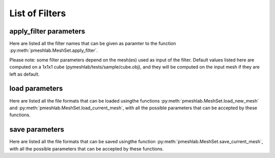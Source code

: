 .. _filter_list:

List of Filters
===============

apply_filter parameters
-----------------------

Here are listed all the filter names that can be given as paramter to the function :py:meth:`pmeshlab.MeshSet.apply_filter`.

Please note: some filter parameters depend on the mesh(es) used as input of the filter. Default values listed here are computed on a 1x1x1 cube (pymeshlab/tests/sample/cube.obj), and they will be computed on the input mesh if they are left as default.

.. data:: alpha_complex_shape

   *MeshLab filter name*: 'Alpha Complex/Shape'

   .. raw:: html

      Calculate the <b>Alpha Shape</b> of the mesh(Edelsbrunner and P.Mucke 1994) with Qhull library (http://www.qhull.org/). <br><br>From a given finite point set in the space it computes 'the shape' of the set.The Alpha Shape is the boundary of the alpha complex, that is a subcomplex of the Delaunay triangulation of the given point set.<br>For a given value of 'alpha', the alpha complex includes all the simplices in the Delaunay triangulation which have an empty circumsphere with radius equal or smaller than 'alpha'.<br>The filter inserts the minimum value of alpha (the circumradius of the triangle) in attribute Quality foreach face.</p>

   **Parameters:** 

   ``alpha : Percentage = 1%``

      .. raw:: html

         <i>Alpha value</i>: Compute the alpha value as percentage of the diagonal of the bbox

   ``filtering : str = 'Alpha Complex' (or int = 0)``

      Possible enum values:

         0. ``'Alpha Complex'``
         1. ``'Alpha Shape'``

      .. raw:: html

         <i>Get:</i>: Select the output. The Alpha Shape is the boundary of the Alpha Complex

.. data:: ambient_occlusion

   *MeshLab filter name*: 'Ambient Occlusion'

   .. raw:: html

      Compute ambient occlusions values; it takes a number of well distributed view direction and for point of the surface it computes how many time it is visible from these directions. This value is saved into quality and automatically mapped into a gray shade. The average direction is saved into an attribute named 'BentNormal'</p>

   **Parameters:** 

   ``occmode : str = 'per-Vertex' (or int = 0)``

      Possible enum values:

         0. ``'per-Vertex'``
         1. ``'per-Face (deprecated)'``

      .. raw:: html

         <i>Occlusion mode:</i>: Occlusion may be calculated per-vertex or per-face, color and quality will be saved in the chosen component.

   ``dirbias : float = 0``

      .. raw:: html

         <i>Directional Bias [0..1]</i>: The balance between a uniform and a directionally biased set of lighting direction<br>: - 0 means light came only uniformly from any direction<br> - 1 means that all the light cames from the specified cone of directions <br> - other values mix the two set of lighting directions 

   ``reqviews : int = 128``

      .. raw:: html

         <i>Requested views</i>: Number of different views uniformly placed around the mesh. More views means better accuracy at the cost of increased calculation time

   ``conedir : numpy.ndarray[numpy.float32[3]] = [0, 1, 0]``

      .. raw:: html

         <i>Lighting Direction</i>: Number of different views placed around the mesh. More views means better accuracy at the cost of increased calculation time

   ``coneangle : float = 30``

      .. raw:: html

         <i>Cone amplitude</i>: Number of different views uniformly placed around the mesh. More views means better accuracy at the cost of increased calculation time

   ``usegpu : bool = false``

      .. raw:: html

         <i>Use GPU acceleration</i>: Only works for per-vertex AO. In order to use GPU-Mode, your hardware must support FBOs, FP32 Textures and Shaders. Normally increases the performance by a factor of 4x-5x

   ``depthtexsize : int = 512``

      .. raw:: html

         <i>Depth texture size(should be 2^n)</i>: Defines the depth texture size used to compute occlusion from each point of view. Higher values means better accuracy usually with low impact on performance

.. data:: annulus

   *MeshLab filter name*: 'Annulus'

   .. raw:: html

      Create an Annulus e.g. a flat region bounded by two concentric circles, or a holed disk.</p>

   **Parameters:** 

   ``internalradius : float = 0.5``

      .. raw:: html

         <i>Internal Radius</i>: Internal Radius of the annulus

   ``externalradius : float = 1``

      .. raw:: html

         <i>External Radius</i>: Externale Radius of the annulus

   ``sides : int = 32``

      .. raw:: html

         <i>Sides</i>: Number of the sides of the poligonal approximation of the annulus 

.. data:: box_cube

   *MeshLab filter name*: 'Box/Cube'

   .. raw:: html

      Create a Box, Cube, Hexahedron. You can specify the side length.</p>

   **Parameters:** 

   ``size : float = 1``

      .. raw:: html

         <i>Scale factor</i>: Scales the new mesh

.. data:: build_a_polyline_from_selected_edges

   *MeshLab filter name*: 'Build a Polyline from Selected Edges'

   .. raw:: html

      Create a new Layer with an edge mesh composed only by the selected edges of the current mesh</p>

.. data:: change_the_current_layer

   *MeshLab filter name*: 'Change the current layer'

   .. raw:: html

      Change the current layer to a chosen one</p>

   **Parameters:** 

   ``layer : int = 0``

      .. raw:: html

         <i>Layer Name</i>: The name of the current layer

.. data:: change_visibility_of_layers

   *MeshLab filter name*: 'Change Visibility of layer(s)'

   .. raw:: html

      Make layer(s) visible/invisible. Useful for scripting.</p>

   **Parameters:** 

   ``layer : int = 0``

      .. raw:: html

         <i>Layer Name</i>: The name of the layer that has to change visibility. If second parameter is not empty, this parameter is ignored

   ``lname : str = ''``

      .. raw:: html

         <i>Substring match</i>: Apply visibility to all layers with name substring matching the entered string. If not empty, the first parameter is ignored.

   ``ismeshvisible : bool = true``

      .. raw:: html

         <i>Visible</i>: It makes the selected layer(s) visible or invisible.

.. data:: clamp_vertex_quality

   *MeshLab filter name*: 'Clamp Vertex Quality'

   .. raw:: html

      Clamp vertex quality values to a given range according to specific values or to percentiles</p>

   **Parameters:** 

   ``minval : float = 3.40282e+38``

      .. raw:: html

         <i>Min</i>: The value that will be mapped with the lower end of the scale (blue)

   ``maxval : float = -3.40282e+38``

      .. raw:: html

         <i>Max</i>: The value that will be mapped with the upper end of the scale (red)

   ``perc : float (bounded) = 0 [min: 0; max: 100]``

      .. raw:: html

         <i>Percentile Crop [0..100]</i>: If not zero this value will be used for a percentile cropping of the quality values.<br> If this parameter is set to a value <i>P</i> then the two values <i>V_min,V_max</i> for which <i>P</i>% of the vertices have a quality <b>lower or greater</b> than <i>V_min,V_max</i> are used as min/max values for clamping.<br><br> The automated percentile cropping is very useful for automatically discarding outliers.

   ``zerosym : bool = false``

      .. raw:: html

         <i>Zero Symmetric</i>: If true the min max range will be enlarged to be symmetric (so that green is always Zero)

.. data:: close_holes

   *MeshLab filter name*: 'Close Holes'

   .. raw:: html

      Close holes smaller than a given threshold</p>

   **Parameters:** 

   ``maxholesize : int = 30``

      .. raw:: html

         <i>Max size to be closed </i>: The size is expressed as number of edges composing the hole boundary

   ``selected : bool = false``

      .. raw:: html

         <i>Close holes with selected faces</i>: Only the holes with at least one of the boundary faces selected are closed

   ``newfaceselected : bool = true``

      .. raw:: html

         <i>Select the newly created faces</i>: After closing a hole the faces that have been created are left selected. Any previous selection is lost. Useful for example for smoothing the newly created holes.

   ``selfintersection : bool = true``

      .. raw:: html

         <i>Prevent creation of selfIntersecting faces</i>: When closing an holes it tries to prevent the creation of faces that intersect faces adjacent to the boundary of the hole. It is an heuristic, non intersetcting hole filling can be NP-complete.

.. data:: clustered_vertex_sampling

   *MeshLab filter name*: 'Clustered Vertex Sampling'

   .. raw:: html

      Create a new layer populated with a subsampling of the vertices of the current mesh; the subsampling is driven by a simple one-per-gridded cell strategy.</p>

   **Parameters:** 

   ``threshold : Percentage = 1%``

      .. raw:: html

         <i>Cell Size</i>: The size of the cell of the clustering grid. Smaller the cell finer the resulting mesh. For obtaining a very coarse mesh use larger values.

   ``sampling : str = 'Closest to center' (or int = 1)``

      Possible enum values:

         0. ``'Average'``
         1. ``'Closest to center'``

      .. raw:: html

         <i>Representative Strategy:</i>: <b>Average</b>: for each cell we take the average of the sample falling into. The resulting point is a new point.<br><b>Closest to center</b>: for each cell we take the sample that is closest to the center of the cell. Chosen vertices are a subset of the original ones.

   ``selected : bool = false``

      .. raw:: html

         <i>Only on Selection</i>: If true only for the filter is applied only on the selected subset of the mesh.

.. data:: color_noise

   *MeshLab filter name*: 'Color noise'

   .. raw:: html

      Adds to the color the requested amount of bits of noise. Bits of noise are added independently for each RGB channel.</p>

   **Parameters:** 

   ``noisebits : int = 1``

      .. raw:: html

         <i>Noise bits:</i>: Bits of noise added to each RGB channel. Example: 3 noise bits adds three random offsets in the [-4,+4] interval to each RGB channels.

   ``onselected : bool = false``

      .. raw:: html

         <i>Only on selection</i>: If checked, only affects selected vertices

.. data:: colorize_by_border_distance

   *MeshLab filter name*: 'Colorize by border distance'

   .. raw:: html

      Store in the quality field the geodesic distance from borders and color the mesh accordingly.</p>

.. data:: colorize_by_face_quality

   *MeshLab filter name*: 'Colorize by face Quality'

   .. raw:: html

      Color faces depending on their quality field (manually equalized).</p>

   **Parameters:** 

   ``minval : float = 3.40282e+38``

      .. raw:: html

         <i>Min</i>: The value that will be mapped with the lower end of the scale (blue)

   ``maxval : float = -3.40282e+38``

      .. raw:: html

         <i>Max</i>: The value that will be mapped with the upper end of the scale (red)

   ``perc : float (bounded) = 0 [min: 0; max: 100]``

      .. raw:: html

         <i>Percentile Crop [0..100]</i>: If not zero this value will be used for a percentile cropping of the quality values.<br> If this parameter is set to a value <i>P</i> then the two values <i>V_min,V_max</i> for which <i>P</i>% of the faces have a quality <b>lower or greater</b> than <i>V_min,V_max</i> are used as min/max values for clamping.<br><br> The automated percentile cropping is very useful for automatically discarding outliers.

   ``zerosym : bool = false``

      .. raw:: html

         <i>Zero Symmetric</i>: If true the min max range will be enlarged to be symmetric (so that green is always Zero)

.. data:: colorize_by_geodesic_distance_from_a_given_point

   *MeshLab filter name*: 'Colorize by geodesic distance from a given point'

   .. raw:: html

      Store in the quality field the geodesic distance from a given point on the mesh surface and color the mesh accordingly.</p>

   **Parameters:** 

   ``startpoint : numpy.ndarray[numpy.float32[3]] = [1, 1, 1]``

      .. raw:: html

         <i>Starting point</i>: The starting point from which geodesic distance has to be computed. If it is not a surface vertex, the closest vertex to the specified point is used as starting seed point.

   ``maxdistance : Percentage = 50%``

      .. raw:: html

         <i>Max Distance</i>: If not zero it indicates a cut off value to be used during geodesic distance computation.

.. data:: colorize_by_geodesic_distance_from_the_selected_points

   *MeshLab filter name*: 'Colorize by geodesic distance from the selected points'

   .. raw:: html

      Store in the quality field the geodesic distance from the selected points on the mesh surface and color the mesh accordingly.</p>

   **Parameters:** 

   ``maxdistance : Percentage = 50%``

      .. raw:: html

         <i>Max Distance</i>: If not zero it indicates a cut off value to be used during geodesic distance computation.

.. data:: colorize_by_vertex_quality

   *MeshLab filter name*: 'Colorize by vertex Quality'

   .. raw:: html

      Color vertices depending on their quality field (manually equalized).</p>

   **Parameters:** 

   ``minval : float = 3.40282e+38``

      .. raw:: html

         <i>Min</i>: The value that will be mapped with the lower end of the scale (blue)

   ``maxval : float = -3.40282e+38``

      .. raw:: html

         <i>Max</i>: The value that will be mapped with the upper end of the scale (red)

   ``perc : float (bounded) = 0 [min: 0; max: 100]``

      .. raw:: html

         <i>Percentile Crop [0..100]</i>: If not zero this value will be used for a percentile cropping of the quality values.<br> If this parameter is set to a value <i>P</i> then the two values <i>V_min,V_max</i> for which <i>P</i>% of the vertices have a quality <b>lower or greater</b> than <i>V_min,V_max</i> are used as min/max values for clamping.<br><br> The automated percentile cropping is very useful for automatically discarding outliers.

   ``zerosym : bool = false``

      .. raw:: html

         <i>Zero Symmetric</i>: If true the min max range will be enlarged to be symmetric (so that green is always Zero)

.. data:: colorize_curvature_apss

   *MeshLab filter name*: 'Colorize curvature (APSS)'

   .. raw:: html

      Colorize the vertices of a mesh or point set using the curfvature of the underlying surface.<br><br>This is the <i>algebraic point set surfaces</i> (APSS) variant which is based on the local fitting of algebraic spheres. It requires points equipped with oriented normals. <br>For all the details about APSS see: <br> Guennebaud and Gross, 'Algebraic Point Set Surfaces', Siggraph 2007, and<br>Guennebaud et al., 'Dynamic Sampling and Rendering of APSS', Eurographics 2008</p>

   **Parameters:** 

   ``selectiononly : bool = false``

      .. raw:: html

         <i>Selection only</i>: If checked, only selected vertices will be projected.

   ``filterscale : float = 2``

      .. raw:: html

         <i>MLS - Filter scale</i>: Scale of the spatial low pass filter.<br>It is relative to the radius (local point spacing) of the vertices.

   ``projectionaccuracy : float = 0.0001``

      .. raw:: html

         <i>Projection - Accuracy (adv)</i>: Threshold value used to stop the projections.<br>This value is scaled by the mean point spacing to get the actual threshold.

   ``maxprojectioniters : int = 15``

      .. raw:: html

         <i>Projection - Max iterations (adv)</i>: Max number of iterations for the projection.

   ``sphericalparameter : float = 1``

      .. raw:: html

         <i>MLS - Spherical parameter</i>: Control the curvature of the fitted spheres: 0 is equivalent to a pure plane fit,1 to a pure spherical fit, values between 0 and 1 gives intermediate results,while other real values might give interesting results, but take care with extremesettings !

   ``curvaturetype : str = 'Mean' (or int = 0)``

      Possible enum values:

         0. ``'Mean'``
         1. ``'Gauss'``
         2. ``'K1'``
         3. ``'K2'``
         4. ``'ApproxMean'``

      .. raw:: html

         <i>Curvature type</i>: The type of the curvature to plot.<br>ApproxMean uses the radius of the fitted sphere as an approximation of the mean curvature.

.. data:: colorize_curvature_rimls

   *MeshLab filter name*: 'Colorize curvature (RIMLS)'

   .. raw:: html

      Colorize the vertices of a mesh or point set using the curfvature of the underlying surface.<br><br>This is the Robust Implicit MLS (RIMLS) variant which is an extension of Implicit MLS preserving sharp features using non linear regression. For more details see: <br>Oztireli, Guennebaud and Gross, 'Feature Preserving Point Set Surfaces based on Non-Linear Kernel Regression' Eurographics 2009.</p>

   **Parameters:** 

   ``selectiononly : bool = false``

      .. raw:: html

         <i>Selection only</i>: If checked, only selected vertices will be projected.

   ``filterscale : float = 2``

      .. raw:: html

         <i>MLS - Filter scale</i>: Scale of the spatial low pass filter.<br>It is relative to the radius (local point spacing) of the vertices.

   ``projectionaccuracy : float = 0.0001``

      .. raw:: html

         <i>Projection - Accuracy (adv)</i>: Threshold value used to stop the projections.<br>This value is scaled by the mean point spacing to get the actual threshold.

   ``maxprojectioniters : int = 15``

      .. raw:: html

         <i>Projection - Max iterations (adv)</i>: Max number of iterations for the projection.

   ``sigman : float = 0.75``

      .. raw:: html

         <i>MLS - Sharpness</i>: Width of the filter used by the normal refitting weight.This weight function is a Gaussian on the distance between two unit vectors:the current gradient and the input normal. Therefore, typical value range between 0.5 (sharp) to 2 (smooth).

   ``maxrefittingiters : int = 3``

      .. raw:: html

         <i>MLS - Max fitting iterations</i>: Max number of fitting iterations. (0 or 1 is equivalent to the standard IMLS)

   ``curvaturetype : str = 'Mean' (or int = 0)``

      Possible enum values:

         0. ``'Mean'``
         1. ``'Gauss'``
         2. ``'K1'``
         3. ``'K2'``

      .. raw:: html

         <i>Curvature type</i>: The type of the curvature to plot.

.. data:: compact_faces

   *MeshLab filter name*: 'Compact faces'

   .. raw:: html

      Compact all the faces that have been deleted and put them to the end of the vector</p>

.. data:: compact_vertices

   *MeshLab filter name*: 'Compact vertices'

   .. raw:: html

      Compact all the vertices that have been deleted and put them to the end of the vector</p>

.. data:: compute_area_perimeter_of_selection

   *MeshLab filter name*: 'Compute Area/Perimeter of selection'

   .. raw:: html

      Compute area and perimeter of the FACE selection. Open the layer dialog to see the results.</p>

.. data:: compute_curvature_principal_directions

   *MeshLab filter name*: 'Compute curvature principal directions'

   .. raw:: html

      Compute the principal directions of curvature with several algorithms</p>

   **Parameters:** 

   ``method : str = 'Pseudoinverse Quadric Fitting' (or int = 3)``

      Possible enum values:

         0. ``'Taubin approximation'``
         1. ``'Principal Component Analysis'``
         2. ``'Normal Cycles'``
         3. ``'Pseudoinverse Quadric Fitting'``

      .. raw:: html

         <i>Method:</i>: Choose a method

   ``curvcolormethod : str = 'Mean Curvature' (or int = 0)``

      Possible enum values:

         0. ``'Mean Curvature'``
         1. ``'Gaussian Curvature'``
         2. ``'Min Curvature'``
         3. ``'Max Curvature'``
         4. ``'Shape Index'``
         5. ``'CurvedNess'``
         6. ``'None'``

      .. raw:: html

         <i>Quality/Color Mapping</i>: Choose the curvature that is mapped into quality and visualized as per vertex color.

   ``autoclean : bool = true``

      .. raw:: html

         <i>Remove Unreferenced Vertices</i>: If selected, before starting the filter will remove anyy unreference vertex (for which curvature values are not defined)

.. data:: compute_geometric_measures

   *MeshLab filter name*: 'Compute Geometric Measures'

   .. raw:: html

      Compute a set of geometric measures of a mesh/pointcloud. Bounding box extents and diagonal, principal axis, thin shell barycenter (mesh only), vertex barycenter and quality-weighted barycenter (pointcloud only), surface area (mesh only), volume (closed mesh) and Inertia tensor Matrix (closed mesh). Open the layer dialog to see the results.</p>

.. data:: compute_normals_for_point_sets

   *MeshLab filter name*: 'Compute normals for point sets'

   .. raw:: html

      Compute the normals of the vertices of a mesh without exploiting the triangle connectivity, useful for dataset with no faces</p>

   **Parameters:** 

   ``k : int = 10``

      .. raw:: html

         <i>Neighbour num</i>: The number of neighbors used to estimate normals.

   ``smoothiter : int = 0``

      .. raw:: html

         <i>Smooth Iteration</i>: The number of smoothing iteration done on the p used to estimate and propagate normals.

   ``flipflag : bool = false``

      .. raw:: html

         <i>Flip normals w.r.t. viewpoint</i>: If the 'viewpoint' (i.e. scanner position) is known, it can be used to disambiguate normals orientation, so that all the normals will be oriented in the same direction.

   ``viewpos : numpy.ndarray[numpy.float32[3]] = [0, 0, 0]``

      .. raw:: html

         <i>Viewpoint Pos.</i>: The viewpoint position can be set by hand (i.e. getting the current viewpoint) or it can be retrieved from mesh camera, if the viewpoint position is stored there.

.. data:: compute_planar_section

   *MeshLab filter name*: 'Compute Planar Section'

   .. raw:: html

      Compute the polyline representing a planar section (a slice) of a mesh; if the resulting polyline is closed the result is filled and also a triangular mesh representing the section is saved</p>

   **Parameters:** 

   ``planeaxis : str = 'X Axis' (or int = 0)``

      Possible enum values:

         0. ``'X Axis'``
         1. ``'Y Axis'``
         2. ``'Z Axis'``
         3. ``'Custom Axis'``

      .. raw:: html

         <i>Plane perpendicular to</i>: The Slicing plane will be done perpendicular to the axis

   ``customaxis : numpy.ndarray[numpy.float32[3]] = [0, 1, 0]``

      .. raw:: html

         <i>Custom axis</i>: Specify a custom axis, this is only valid if the above parameter is set to Custom

   ``planeoffset : float = 0``

      .. raw:: html

         <i>Cross plane offset</i>: Specify an offset of the cross-plane. The offset corresponds to the distance from the point specified in the plane reference parameter. By default (Cross plane offset == 0)

   ``relativeto : str = 'Origin' (or int = 2)``

      Possible enum values:

         0. ``'Bounding box center'``
         1. ``'Bounding box min'``
         2. ``'Origin'``

      .. raw:: html

         <i>plane reference</i>: Specify the reference from which the planes are shifted

   ``createsectionsurface : bool = false``

      .. raw:: html

         <i>Create also section surface</i>: If selected, in addition to a layer with the section polyline, it will be created also a layer with a triangulated version of the section polyline. This only works if the section polyline is closed

   ``splitsurfacewithsection : bool = false``

      .. raw:: html

         <i>Create also split surfaces</i>: If selected, it will create two layers with the portion of the mesh under and over the section plane. It requires manifoldness of the mesh.

.. data:: compute_topological_measures

   *MeshLab filter name*: 'Compute Topological Measures'

   .. raw:: html

      Compute a set of topological measures over a mesh.</p>

.. data:: compute_topological_measures_for_quad_meshes

   *MeshLab filter name*: 'Compute Topological Measures for Quad Meshes'

   .. raw:: html

      Compute a set of topological measures over a quad mesh.</p>

.. data:: conditional_face_selection

   *MeshLab filter name*: 'Conditional Face Selection'

   .. raw:: html

      Boolean function using muparser lib to perform faces selection over current mesh.<br><br>It's possible to use parenthesis <b>()</b>, and predefined operators:<br><b>&&</b> (logic and), <b>||</b> (logic or), <b>&lt;</b>, <b>&lt;=</b>, <b>></b>, <b>>=</b>, <b>!=</b> (not equal), <b>==</b> (equal), <b>_?_:_</b> (c/c++ ternary operator)<br><br>It's possible to use the following per-face variables, or variables associated to the three vertex of every face:<br><b>x0,y0,z0</b> for the first vertex position, <b>x1,y1,z1</b> for the second vertex position, <b>x2,y2,z2</b> for the third vertex position, <b>nx0,ny0,nz0 nx1,ny1,nz1 nx2,ny2,nz2</b> for vertex normals, <b>r0,g0,b0,a0 r1,g1,b1,a1 r2,g2,b2,a2</b> for vertex colors, <b>q0,q1,q2</b> for vertex quality, <b>wtu0,wtv0 wtu1,wtv1 wtu2,wtv2</b> for per-wedge texture coords, <b>ti</b> for face texture index, <b>vsel0,vsel1,vsel2</b> for vertex selection (1 yes, 0 no) <b>fr,fg,fb,fa</b> for face color, <b>fq</b> for face quality, <b>fnx,fny,fnz</b> for face normal, <b>fsel</b> face selection (1 yes, 0 no).<br></p>

   **Parameters:** 

   ``condselect : str = '(fi == 0)'``

      .. raw:: html

         <i>boolean function</i>: type a boolean function that will be evaluated in order to select a subset of faces<br>

.. data:: conditional_vertex_selection

   *MeshLab filter name*: 'Conditional Vertex Selection'

   .. raw:: html

      Boolean function using muparser lib to perform vertex selection over current mesh.<br><br>It's possible to use parenthesis <b>()</b>, and predefined operators:<br><b>&&</b> (logic and), <b>||</b> (logic or), <b>&lt;</b>, <b>&lt;=</b>, <b>></b>, <b>>=</b>, <b>!=</b> (not equal), <b>==</b> (equal), <b>_?_:_</b> (c/c++ ternary operator)<br><br>It's possible to use the following per-vertex variables in the expression:<br><b>x,y,z</b> (position), <b>nx,ny,nz</b> (normal), <b>r,g,b,a</b> (color), <b>q</b> (quality), <b>rad</b> (radius), <b>vi</b> (vertex index), <b>vtu,vtv,ti</b> (texture coords and texture index), <b>vsel</b> (is the vertex selected? 1 yes, 0 no) and all custom <i>vertex attributes</i> already defined by user.<br></p>

   **Parameters:** 

   ``condselect : str = '(q < 0)'``

      .. raw:: html

         <i>boolean function</i>: type a boolean function that will be evaluated in order to select a subset of vertices<br>example: (y > 0) and (ny > 0)

.. data:: cone

   *MeshLab filter name*: 'Cone'

   .. raw:: html

      Create a Cone</p>

   **Parameters:** 

   ``r0 : float = 1``

      .. raw:: html

         <i>Radius 1</i>: Radius of the bottom circumference

   ``r1 : float = 2``

      .. raw:: html

         <i>Radius 2</i>: Radius of the top circumference

   ``h : float = 3``

      .. raw:: html

         <i>Height</i>: Height of the Cone

   ``subdiv : int = 36``

      .. raw:: html

         <i>Side</i>: Number of sides of the polygonal approximation of the cone

.. data:: convert_pervertex_uv_into_perwedge_uv

   *MeshLab filter name*: 'Convert PerVertex UV into PerWedge UV'

   .. raw:: html

      Converts per Vertex Texture Coordinates to per Wedge Texture Coordinates. It does not merge superfluous vertices...</p>

.. data:: convert_perwedge_uv_into_pervertex_uv

   *MeshLab filter name*: 'Convert PerWedge UV into PerVertex UV'

   .. raw:: html

      Converts per Wedge Texture Coordinates to per Vertex Texture Coordinates splitting vertices with not coherent Wedge coordinates.</p>

.. data:: convex_hull

   *MeshLab filter name*: 'Convex Hull'

   .. raw:: html

      Calculate the <b>convex hull</b> with Qhull library (http://www.qhull.org/html/qconvex.htm).<br><br> The convex hull of a set of points is the boundary of the minimal convex set containing the given non-empty finite set of points.</p>

.. data:: craters_generation

   *MeshLab filter name*: 'Craters Generation'

   .. raw:: html

      Generates craters onto a mesh using radial functions.<br />There must be at least two layers to apply this filter:<br /><ul>    <li>the layer that contains the target mesh; we assume that this mesh is sufficiently refined;</li>    <li>the layer that contains the samples which represent the central points of craters.</li></ul>There are three radial functions available to generate craters, two of which are Gaussian and Multiquadric, and the third is a variant of multiquadric. Blending functions are also provided to blend the crater elevation towards the mesh surface. If you want the preview to work, be sure to select the target mesh layer before launching the filter. You can select this layer by clicking on it in the layer dialog.</p>

   **Parameters:** 

   ``target_mesh : int = 0``

      .. raw:: html

         <i>Target mesh:</i>: The mesh on which craters will be generated.

   ``samples_mesh : int = 0``

      .. raw:: html

         <i>Samples layer:</i>: The samples that represent the central points of craters.

   ``seed : int = 0``

      .. raw:: html

         <i>Seed:</i>: The seed with which the random number generator is initialized. The random generator generates radius and depth for each crater into the given range.

   ``smoothingsteps : int = 5``

      .. raw:: html

         <i>Normals smoothing steps:</i>: Vertex normals are smoothed this number of times before generating craters.

   ``rbf : str = 'f2 (Multiquadric)' (or int = 1)``

      Possible enum values:

         0. ``'f1 (Gaussian)'``
         1. ``'f2 (Multiquadric)'``
         2. ``'f3'``

      .. raw:: html

         <i>Radial function:</i>: The radial function used to generate craters.

   ``min_radius : float (bounded) = 0.1 [min: 0; max: 1]``

      .. raw:: html

         <i>Min crater radius:</i>: Defines the minimum radius of craters in range [0, 1]. Values near 0 mean very small craters.

   ``max_radius : float (bounded) = 0.35 [min: 0; max: 1]``

      .. raw:: html

         <i>Max crater radius:</i>: Defines the maximum radius of craters in range [0, 1]. Values near 1 mean very large craters.

   ``min_depth : float (bounded) = 0.05 [min: 0; max: 1]``

      .. raw:: html

         <i>Min crater depth:</i>: Defines the minimum depth of craters in range [0, 1].

   ``max_depth : float (bounded) = 0.15 [min: 0; max: 1]``

      .. raw:: html

         <i>Max crater depth:</i>: Defines the maximum depth of craters in range [0, 1]. Values near 1 mean very deep craters.

   ``elevation : float (bounded) = 0.4 [min: 0; max: 1]``

      .. raw:: html

         <i>Elevation:</i>: Defines how much the crater rise itself from the mesh surface, giving an "impact-effect".

   ``blend : str = 'f3 blending' (or int = 3)``

      Possible enum values:

         0. ``'Exponential blending'``
         1. ``'Linear blending'``
         2. ``'Gaussian blending'``
         3. ``'f3 blending'``

      .. raw:: html

         <i>Blending algorithm:</i>: The algorithm that is used to blend the perturbation towards the mesh surface.

   ``blendthreshold : float (bounded) = 0.8 [min: 0; max: 1]``

      .. raw:: html

         <i>Blending threshold:</i>: The fraction of craters radius beyond which the radial function is replaced with the blending function.

   ``successiveimpacts : bool = true``

      .. raw:: html

         <i>Successive impacts</i>: If not checked, the impact-effects of generated craters will be superimposed with each other.

   ``ppnoise : bool = true``

      .. raw:: html

         <i>Postprocessing noise</i>: Slightly perturbates the craters with a noise function.

   ``invert : bool = false``

      .. raw:: html

         <i>Invert perturbation</i>: If checked, inverts the sign of radial perturbation to create bumps instead of craters.

   ``save_as_quality : bool = false``

      .. raw:: html

         <i>Save as vertex quality</i>: Saves the perturbation as vertex quality.

.. data:: create_selection_perimeter_polyline

   *MeshLab filter name*: 'Create Selection Perimeter Polyline'

   .. raw:: html

      Create a new Layer with the perimeter polyline(s) of the selection borders</p>

.. data:: create_solid_wireframe

   *MeshLab filter name*: 'Create Solid Wireframe'

   .. raw:: html

      </p>

   **Parameters:** 

   ``edgecylflag : bool = true``

      .. raw:: html

         <i>Edge -> Cyl.</i>: If True all the edges are converted into cylinders.

   ``edgecylradius : Percentage = 1%``

      .. raw:: html

         <i>Edge Cylinder Rad.</i>: The radius of the cylinder replacing each edge.

   ``vertcylflag : bool = false``

      .. raw:: html

         <i>Vertex -> Cyl.</i>: If True all the vertices are converted into cylinders.

   ``vertcylradius : Percentage = 1%``

      .. raw:: html

         <i>Vertex Cylinder Rad.</i>: The radius of the cylinder replacing each vertex.

   ``vertsphflag : bool = true``

      .. raw:: html

         <i>Vertex -> Sph.</i>: If True all the vertices are converted into sphere.

   ``vertsphradius : Percentage = 1%``

      .. raw:: html

         <i>Vertex Sphere Rad.</i>: The radius of the sphere replacing each vertex.

   ``faceextflag : bool = true``

      .. raw:: html

         <i>Face -> Prism</i>: If True all the faces are converted into prism.

   ``faceextheight : Percentage = 0.5%``

      .. raw:: html

         <i>Face Prism Height</i>: The Height of the prism that is substitued with each face.

   ``faceextinset : Percentage = 0.5%``

      .. raw:: html

         <i>Face Prism Inset</i>: The inset radius of each prism, e.g. how much it is moved toward the inside each vertex on the border of the prism.

   ``edgefauxflag : bool = true``

      .. raw:: html

         <i>Ignore faux edges</i>: If true only the Non-Faux edges will be considered for conversion.

   ``cylindersidenum : int = 16``

      .. raw:: html

         <i>Cylinder Side</i>: Number of sides of the cylinder (both edge and vertex).

.. data:: cross_field_creation

   *MeshLab filter name*: 'Cross Field Creation'

   .. raw:: html

      </p>

   **Parameters:** 

   ``crosstype : str = 'Linear Y' (or int = 0)``

      Possible enum values:

         0. ``'Linear Y'``
         1. ``'Radial'``
         2. ``'Curvature'``

      .. raw:: html

         <i>Cross Type</i>: 

.. data:: csg_operation

   *MeshLab filter name*: 'CSG Operation'

   .. raw:: html

      Constructive Solid Geometry operation filter.<br>For more details see: <br><i>C. Rocchini, P. Cignoni, F. Ganovelli, C. Montani, P. Pingi and R.Scopigno, </i><br><b>'Marching Intersections: an Efficient Resampling Algorithm for Surface Management'</b><br>In Proceedings of Shape Modeling International (SMI) 2001</p>

   **Parameters:** 

   ``firstmesh : int = 0``

      .. raw:: html

         <i>First Mesh</i>: The first operand of the CSG operation

   ``secondmesh : int = 0``

      .. raw:: html

         <i>Second Mesh</i>: The second operand of the CSG operation

   ``delta : Percentage = 1%``

      .. raw:: html

         <i>Spacing between sampling lines</i>: This parameter controls the accuracy of the result and the speed of the computation.The time and memory needed to perform the operation usually scale as the reciprocal square of this value.For optimal results, this value should be at most half the the smallest feature (i.e. the highest frequency) you want to reproduce.

   ``subdelta : int = 32``

      .. raw:: html

         <i>Discretization points per sample interval</i>: This is the number of points between the sampling lines to which the vertices can be rounded.Increasing this can marginally increase the precision and decrease the speed of the operation.

   ``operator : str = 'Intersection' (or int = 0)``

      Possible enum values:

         0. ``'Intersection'``
         1. ``'Union'``
         2. ``'Difference'``

      .. raw:: html

         <i>Operator</i>: Intersection takes the volume shared between the two meshes; Union takes the volume included in at least one of the two meshes; Difference takes the volume included in the first mesh but not in the second one

.. data:: curvature_flipping_optimization

   *MeshLab filter name*: 'Curvature flipping optimization'

   .. raw:: html

      Mesh optimization by edge flipping, to improve local mesh curvature</p>

   **Parameters:** 

   ``selection : bool = false``

      .. raw:: html

         <i>Update selection</i>: Apply edge flip optimization on selected faces only

   ``pthreshold : float = 1``

      .. raw:: html

         <i>Angle Thr (deg)</i>: To avoid excessive flipping/swapping we consider only couple of faces with a significant diedral angle (e.g. greater than the indicated threshold). 

   ``curvtype : str = 'mean' (or int = 0)``

      Possible enum values:

         0. ``'mean'``
         1. ``'norm squared'``
         2. ``'absolute'``

      .. raw:: html

         <i>Curvature metric</i>: <p style='white-space:pre'>Choose a metric to compute surface curvature on vertices<br>H = mean curv, K = gaussian curv, A = area per vertex<br><br>1: Mean curvature = H<br>2: Norm squared mean curvature = (H * H) / A<br>3: Absolute curvature:<br>     if(K >= 0) return 2 * H<br>     else return 2 * sqrt(H ^ 2 - A * K)

.. data:: cut_mesh_along_crease_edges

   *MeshLab filter name*: 'Cut mesh along crease edges'

   .. raw:: html

      Cut the mesh along crease edges, duplicating the vertices as necessary. Crease (or sharp) edges are defined according to the variation of normal of the adjacent faces.</p>

   **Parameters:** 

   ``angledeg : float = 90``

      .. raw:: html

         <i>Crease Angle (degree)</i>: If the angle between the normals of two adjacent faces is <b>larger</b> that this threshold the edge is considered a creased and the mesh is cut along it.

.. data:: define_new_per_face_attribute

   *MeshLab filter name*: 'Define New Per Face Attribute'

   .. raw:: html

      Add a new Per-Face attribute to current mesh.<br>You can specify custom name and a function to generate attribute's value<br>It's possible to use per-face variables in the expression:<br>It's possible to use the following per-face variables, or variables associated to the three vertex of every face:<br><b>x0,y0,z0</b> for the first vertex position, <b>x1,y1,z1</b> for the second vertex position, <b>x2,y2,z2</b> for the third vertex position, <b>nx0,ny0,nz0 nx1,ny1,nz1 nx2,ny2,nz2</b> for vertex normals, <b>r0,g0,b0,a0 r1,g1,b1,a1 r2,g2,b2,a2</b> for vertex colors, <b>q0,q1,q2</b> for vertex quality, <b>wtu0,wtv0 wtu1,wtv1 wtu2,wtv2</b> for per-wedge texture coords, <b>ti</b> for face texture index, <b>vsel0,vsel1,vsel2</b> for vertex selection (1 yes, 0 no) <b>fr,fg,fb,fa</b> for face color, <b>fq</b> for face quality, <b>fnx,fny,fnz</b> for face normal, <b>fsel</b> face selection (1 yes, 0 no).<br><font color="#FF0000">The attribute name specified below can be used in other filter function</font></p>

   **Parameters:** 

   ``name : str = 'Radiosity'``

      .. raw:: html

         <i>Name</i>: the name of new attribute. you can access attribute in other filters through this name

   ``expr : str = 'fi'``

      .. raw:: html

         <i>Function =</i>: function to calculate custom attribute value for each face

.. data:: define_new_per_vertex_attribute

   *MeshLab filter name*: 'Define New Per Vertex Attribute'

   .. raw:: html

      Add a new Per-Vertex scalar attribute to current mesh and fill it with the defined function.<br>The name specified below can be used in other filter functionIt's possible to use the following per-vertex variables in the expression:<br><b>x,y,z</b> (position), <b>nx,ny,nz</b> (normal), <b>r,g,b,a</b> (color), <b>q</b> (quality), <b>rad</b> (radius), <b>vi</b> (vertex index), <b>vtu,vtv,ti</b> (texture coords and texture index), <b>vsel</b> (is the vertex selected? 1 yes, 0 no) and all custom <i>vertex attributes</i> already defined by user.<br></p>

   **Parameters:** 

   ``name : str = 'Radiosity'``

      .. raw:: html

         <i>Name</i>: the name of new attribute. you can access attribute in other filters through this name

   ``expr : str = 'x'``

      .. raw:: html

         <i>Function =</i>: function to calculate custom attribute value for each vertex

.. data:: delaunay_triangulation

   *MeshLab filter name*: 'Delaunay Triangulation'

   .. raw:: html

      Calculate the <b>Delaunay triangulation</b> with Qhull library (http://www.qhull.org/html/qdelaun.htm).<br><br>The Delaunay triangulation DT(P) of a set of points P in d-dimensional spaces is a triangulation of the convex hull such that no point in P is inside the circum-sphere of any simplex in DT(P).<br> </p>

.. data:: delete_all_faces

   *MeshLab filter name*: 'Delete ALL Faces'

   .. raw:: html

      Delete ALL faces, turning the mesh into a pointcloud. May be applied also to all visible layers.</p>

   **Parameters:** 

   ``alllayers : bool = false``

      .. raw:: html

         <i>Apply to all visible Layers</i>: If selected, the filter will be applied to all visible mesh Layers.

.. data:: delete_all_non_selected_rasters

   *MeshLab filter name*: 'Delete all Non Selected Rasters'

   .. raw:: html

      All non selected raster layers are deleted</p>

.. data:: delete_all_non_visible_mesh_layers

   *MeshLab filter name*: 'Delete all non visible Mesh Layers'

   .. raw:: html

      All the non visible mesh layers are deleted</p>

.. data:: delete_current_mesh

   *MeshLab filter name*: 'Delete Current Mesh'

   .. raw:: html

      The current mesh layer is deleted</p>

.. data:: delete_current_raster

   *MeshLab filter name*: 'Delete Current Raster'

   .. raw:: html

      The current raster layer is deleted</p>

.. data:: delete_selected_faces

   *MeshLab filter name*: 'Delete Selected Faces'

   .. raw:: html

      Delete the current set of selected faces, vertices that remains unreferenced are not deleted.</p>

.. data:: delete_selected_faces_and_vertices

   *MeshLab filter name*: 'Delete Selected Faces and Vertices'

   .. raw:: html

      Delete the current set of selected faces and all the vertices surrounded by that faces.</p>

.. data:: delete_selected_vertices

   *MeshLab filter name*: 'Delete Selected Vertices'

   .. raw:: html

      Delete the current set of selected vertices; faces that share one of the deleted vertices are deleted too.</p>

.. data:: depth_complexity

   *MeshLab filter name*: 'Depth complexity'

   .. raw:: html

      Calculate the depth complexity of the mesh, that is: the maximum number of layers that a ray can hit while traversing the mesh. To have a correct value, you should specify and high value in the peeling iteration parameter. You can read the result in the MeshLab log window. <b>If warnings are not present, you have the exact value, otherwise try increasing the peeling iteration parameter. After having calculated the correct value,you can ignore further warnings that you may get using that value.</b>. </p>

   **Parameters:** 

   ``onprimitive : str = 'On vertices' (or int = 0)``

      Possible enum values:

         0. ``'On vertices'``
         1. ``'On Faces'``

      .. raw:: html

         <i>Metric:</i>: Choose whether to trace rays from faces or from vertices. 

   ``numberrays : int = 128``

      .. raw:: html

         <i>Number of rays: </i>: The number of rays that will be casted around the normals.

   ``depthtexturesize : int = 512``

      .. raw:: html

         <i>Depth texture size</i>: Size of the depth texture for depth peeling. Higher resolutions provide better sampling of the mesh, with a small performance penalty.

   ``peelingiteration : int = 10``

      .. raw:: html

         <i>Peeling Iteration</i>: Number of depth peeling iteration. Actually is the maximum number of layers that a ray can hit while traversing the mesh. For example, in the case of a sphere, you should specify 2 in this parameter. For a torus, specify 4. <b>For more complex geometry you should run the depth complexity filter to know the exact value</b>.

   ``peelingtolerance : float = 1e-07``

      .. raw:: html

         <i>Peeling Tolerance</i>: Depth tolerance used during depth peeling. This is the threshold used to differentiate layers between each others.Two elements whose distance is below this value will be considered as belonging to the same layer.

.. data:: depth_smooth

   *MeshLab filter name*: 'Depth Smooth'

   .. raw:: html

      A laplacian smooth that is constrained to move vertices only in one given direction (usually the viewer direction).</p>

   **Parameters:** 

   ``stepsmoothnum : int = 3``

      .. raw:: html

         <i>Smoothing steps</i>: The number of times that the whole algorithm (normal smoothing + vertex fitting) is iterated.

   ``viewpoint : numpy.ndarray[numpy.float32[3]] = [0, 0, 0]``

      .. raw:: html

         <i>Viewpoint</i>: The position of the view point that is used to get the constraint direction.

   ``delta : Percentage = 100%``

      .. raw:: html

         <i>Strength</i>: How much smoothing is applied: 0 (no smooth) e 1 (full smooth)

   ``selected : bool = false``

      .. raw:: html

         <i>Affect only selection</i>: If checked the filter is performed only on the selected area

.. data:: dilate_selection

   *MeshLab filter name*: 'Dilate Selection'

   .. raw:: html

      Dilate (expand) the current set of selected faces.</p>

.. data:: directional_geom_preserv

   *MeshLab filter name*: 'Directional Geom. Preserv.'

   .. raw:: html

      Store and Blend the current geometry with the result of another previous smoothing processing step. This is useful to limit the influence of any smoothing algorithm along the viewing direction. This is useful to cope with the biased distribution of measuring error in many scanning devices, because TOF scanners usually have very good <i>x,y</i>accuracy but suffer of greater depth errors.</p>

   **Parameters:** 

   ``step : str = 'Store Vertex Position' (or int = 0)``

      Possible enum values:

         0. ``'Store Vertex Position'``
         1. ``'Blend Vertex Position'``

      .. raw:: html

         <i>Step:</i>: The purpose of this filter is to <b>constrain</b> any smoothing algorithm to moving vertices only along a give line of sight.<br> First you should store current vertex position, than after applying  one of the many smoothing algorithms you should re start this filter and blend the original positions with the smoothed results.<br>Given a view point  <i>vp</i> , the smoothed vertex position <i>vs</i> and the original position  <i>v</i>, The new vertex position is computed as the projection of  <i>vs</i> on the line  connecting  <i>v</i>  and <i>vp</i>.

   ``viewpoint : numpy.ndarray[numpy.float32[3]] = [0, 0, 0]``

      .. raw:: html

         <i>Viewpoint</i>: The position of the view point that is used to get the constraint direction.

   ``selected : bool = false``

      .. raw:: html

         <i>Affect only selected faces</i>: If checked the filter is performed only on the selected faces

.. data:: discrete_curvatures

   *MeshLab filter name*: 'Discrete Curvatures'

   .. raw:: html

      Colorize according to various discrete curvature computed as described in:<br>'<i>Discrete Differential-Geometry Operators for Triangulated 2-Manifolds</i>' <br>M. Meyer, M. Desbrun, P. Schroder, A. H. Barr</p>

   **Parameters:** 

   ``curvaturetype : str = 'Mean Curvature' (or int = 0)``

      Possible enum values:

         0. ``'Mean Curvature'``
         1. ``'Gaussian Curvature'``
         2. ``'RMS Curvature'``
         3. ``'ABS Curvature'``

      .. raw:: html

         <i>Type:</i>: Choose the curvature value that you want transferred onto the scalar Quality.Mean (H) and Gaussian (K) curvature are computed according the technique described in the Desbrun et al. paper.<br>Absolute curvature is defined as |H|+|K| and RMS curvature as sqrt(4* H^2 - 2K) as explained in <br><i>Improved curvature estimationfor watershed segmentation of 3-dimensional meshes </i> by S. Pulla, A. Razdan, G. Farin. 

.. data:: disk_vertex_coloring

   *MeshLab filter name*: 'Disk Vertex Coloring'

   .. raw:: html

      Given a Mesh <b>M</b> and a Pointset <b>P</b>, The filter project each vertex of P over M and color M according to the Euclidean distance from these projected points. Projection and coloring are done on a per vertex basis.</p>

   **Parameters:** 

   ``coloredmesh : int = 0``

      .. raw:: html

         <i>To be Colored Mesh</i>: The mesh whose surface is colored. For each vertex of this mesh we decide the color according the below parameters.

   ``vertexmesh : int = 0``

      .. raw:: html

         <i>Vertex Mesh</i>: The mesh whose vertices are used as seed points for the color computation. These seeds point are projected onto the above mesh.

   ``radius : float (bounded) = 0.34641 [min: 0; max: 1.1547]``

      .. raw:: html

         <i>Radius</i>: the radius of the spheres centered in the VertexMesh seeds 

   ``sampleradius : bool = false``

      .. raw:: html

         <i>Use sample radius</i>: Use the radius that is stored in each sample of the vertex mesh. Useful for displaing the variable disk sampling results

   ``approximategeodetic : bool = false``

      .. raw:: html

         <i>Use Approximate Geodetic</i>: Use the Approximate Geodetic Metric instead of the Euclidean distance. Approximate geodetic metric uses the normals between the two points to weight the euclidean distance.

.. data:: distance_from_reference_mesh

   *MeshLab filter name*: 'Distance from Reference Mesh'

   .. raw:: html

      Compute the signed/unsigned (per vertex) distance between a mesh/pointcloud and a reference mesh/pointcloud. Distance is stored in vertex quality.</p>

   **Parameters:** 

   ``measuremesh : int = 0``

      .. raw:: html

         <i>Measured Mesh/PointCloud</i>: The Mesh/Pointcloud that is measured, vertex by vertex, computing distance from the REFERENCE mesh/pointcloud.

   ``refmesh : int = 0``

      .. raw:: html

         <i>Reference Mesh/PointCloud</i>: The Mesh/Pointcloud that is used as a reference, to measure distance from.

   ``signeddist : bool = true``

      .. raw:: html

         <i>Compute Signed Distance</i>: If TRUE, the distance is signed; if FALSE, it will compute the distance absolute value.

   ``maxdist : Percentage = 100%``

      .. raw:: html

         <i>Max Distance [abs]</i>: Search is interrupted when nothing is found within this distance range [+maxDistance -maxDistance].

.. data:: dodecahedron

   *MeshLab filter name*: 'Dodecahedron'

   .. raw:: html

      Create an Dodecahedron</p>

.. data:: duplicate_current_layer

   *MeshLab filter name*: 'Duplicate Current layer'

   .. raw:: html

      Create a new layer containing the same model as the current one</p>

.. data:: dust_accumulation

   *MeshLab filter name*: 'Dust Accumulation'

   .. raw:: html

      Simulate dust accumulation over the mesh generating a cloud of points lying on the current mesh</p>

   **Parameters:** 

   ``dust_dir : numpy.ndarray[numpy.float32[3]] = [0, 1, 0]``

      .. raw:: html

         <i>Direction</i>: Direction of the dust source

   ``nparticles : int = 3``

      .. raw:: html

         <i>max particles x face</i>: Max Number of Dust Particles to Generate Per Face

   ``slippiness : float = 1``

      .. raw:: html

         <i>s</i>: The surface slippines(large s means less sticky)

   ``adhesion : float = 0.2``

      .. raw:: html

         <i>k</i>: Factor to model the general adhesion

   ``draw_texture : bool = false``

      .. raw:: html

         <i>Draw Dust</i>: create a new texture saved in dirt_texture.png

.. data:: equalize_vertex_color

   *MeshLab filter name*: 'Equalize Vertex Color'

   .. raw:: html

      The filter equalizes the colors histogram. It is a kind of automatic regulation of contrast; the colors histogram is expanded to fit all the range of colors.</p>

   **Parameters:** 

   ``rch : bool = true``

      .. raw:: html

         <i>Red Channel:</i>: Select the red channel.

   ``gch : bool = true``

      .. raw:: html

         <i>Green Channel:</i>: Select the green channel.

   ``bch : bool = true``

      .. raw:: html

         <i>Blue Channel:</i>: Select the blue channel.<br><br>If no channel is selected<br>filter works on Lightness.

   ``onselected : bool = false``

      .. raw:: html

         <i>Only on selection</i>: If checked, only affects selected vertices

.. data:: erode_selection

   *MeshLab filter name*: 'Erode Selection'

   .. raw:: html

      Erode (reduce) the current set of selected faces.</p>

.. data:: estimate_radius_from_density

   *MeshLab filter name*: 'Estimate radius from density'

   .. raw:: html

      Estimate the local point spacing (aka radius) around each vertex using a basic estimate of the local density.</p>

   **Parameters:** 

   ``nbneighbors : int = 16``

      .. raw:: html

         <i>Number of neighbors</i>: Number of neighbors used to estimate the local density. Larger values lead to smoother variations.

.. data:: export_active_rasters_cameras_to_file

   *MeshLab filter name*: 'Export active rasters cameras to file'

   .. raw:: html

      Export active cameras to file, in the .out or Agisoft .xml formats</p>

   **Parameters:** 

   ``exportfile : str = 'Bundler .out' (or int = 0)``

      Possible enum values:

         0. ``'Bundler .out'``
         1. ``'Agisoft xml'``

      .. raw:: html

         <i>Output format</i>: Choose the output format, The filter enables to export the cameras to both Bundler and Agisoft Photoscan.

   ``newname : str = 'cameras'``

      .. raw:: html

         <i>Export file name (the right extension will be added at the end)</i>: Name of the output file, it will be saved in the same folder as the project file

.. data:: export_to_sketchfab

   *MeshLab filter name*: 'Export to Sketchfab'

   .. raw:: html

      Upload the current layer on Sketchfab. It requires that you have an account and that you set your private API token in the preferences of MeshLab.</p>

   **Parameters:** 

   ``sketchfabkeycode : str = '00000000'``

      .. raw:: html

         <i>Sketch Fab Code</i>: Mandatory.

   ``title : str = 'MeshLabModel'``

      .. raw:: html

         <i>Title</i>: Mandatory.

   ``description : str = 'A model generated with meshlab'``

      .. raw:: html

         <i>Description</i>: Mandatory. A short description of the model that is uploaded.

   ``tags : str = 'meshlab'``

      .. raw:: html

         <i>Tags</i>: Mandatory. Tags must be separated by a space. Typical tags usually used by MeshLab users: scan, photogrammetry.

   ``isprivate : bool = false``

      .. raw:: html

         <i>Private</i>: This parameter can be true only for PRO account.

   ``ispublished : bool = false``

      .. raw:: html

         <i>Publish</i>: If true the model will be published immediately.

   ``autorotate : bool = true``

      .. raw:: html

         <i>Auto Rotate</i>: If true the model rotated by 90 degree on the X axis to maintain similar default orientation.

   ``saveapisetting : bool = false``

      .. raw:: html

         <i>Save SketchFab Code</i>: Saves the API SketchFab code into the MeshLab settings, allowing to load it as default value every time you run this filter.

.. data:: fit_a_plane_to_selection

   *MeshLab filter name*: 'Fit a plane to selection'

   .. raw:: html

      Create a quad on the plane fitting the selection</p>

   **Parameters:** 

   ``extent : float = 1``

      .. raw:: html

         <i>Extent (with respect to selection)</i>: How large is the plane, with respect to the size of the selection: 1.0 means as large as the selection, 1.1 means 10% larger thena the selection

   ``subdiv : int = 3``

      .. raw:: html

         <i>Plane XY subivisions</i>: Subdivision steps of plane borders

   ``hasuv : bool = false``

      .. raw:: html

         <i>UV parametrized</i>: The created plane has an UV parametrization

   ``orientation : str = 'quasi-Straight Fit' (or int = 0)``

      Possible enum values:

         0. ``'quasi-Straight Fit'``
         1. ``'Best Fit'``
         2. ``'XZ Parallel'``
         3. ``'YZ Parallel'``
         4. ``'YX Parallel'``

      .. raw:: html

         <i>Plane orientation</i>: Orientation:<b>quasi-Straight Fit</b>: The fitting plane will be oriented (as much as possible) straight with the axeses.<br><b>Best Fit</b>: The fitting plane will be oriented and sized trying to best fit to the selected area.<br><b>-- Parallel</b>: The fitting plane will be oriented with a side parallel with the chosen plane. WARNING: do not use if the selection is exactly parallel to a plane.<br>

.. data:: flatten_visible_layers

   *MeshLab filter name*: 'Flatten Visible Layers'

   .. raw:: html

      Flatten all or only the visible layers into a single new mesh. <br> Transformations are preserved. Existing layers can be optionally deleted</p>

   **Parameters:** 

   ``mergevisible : bool = true``

      .. raw:: html

         <i>Merge Only Visible Layers</i>: If true, flatten only visible layers, otherwise, all layers are used

   ``deletelayer : bool = true``

      .. raw:: html

         <i>Delete Layers </i>: Delete all the layers used as source in flattening. <br>If all layers are visible only a single layer will remain after the invocation of this filter

   ``mergevertices : bool = true``

      .. raw:: html

         <i>Merge duplicate vertices</i>: Merge the vertices that are duplicated among different layers. <br><br>Very useful when the layers are spliced portions of a single big mesh.

   ``alsounreferenced : bool = false``

      .. raw:: html

         <i>Keep unreferenced vertices</i>: Do not discard unreferenced vertices from source layers<br><br>Necessary for point-cloud layers

.. data:: fractal_displacement

   *MeshLab filter name*: 'Fractal Displacement'

   .. raw:: html

      Generates a fractal terrain perturbation with five different algorithms.<br />Some good parameter values to start with are:<br /><table align="center">    <tr style="border:1px solid black">        <td> - </td>        <td align="center"> Seed </td>        <td align="center"> Octaves </td>        <td align="center"> Lacunarity </td>        <td align="center"> Fractal increment </td>        <td align="center"> Offset </td>        <td align="center"> Gain </td>    </tr>    <tr>        <td>fBM</td>        <td align="center">1</td>        <td align="center">10</td>        <td align="center">2</td>        <td align="center">1.2</td>        <td align="center">-</td>        <td align="center">-</td>    </tr>    <tr>        <td>Standard multifractal</td>        <td align="center">1</td>        <td align="center">8</td>        <td align="center">2</td>        <td align="center">0.9</td>        <td align="center">0.9</td>        <td align="center">-</td>    </tr>    <tr>        <td>Heterogeneous multifractal</td>        <td align="center">1</td>        <td align="center">8</td>        <td align="center">3</td>        <td align="center">0.9</td>        <td align="center">0.4</td>        <td align="center">-</td>    </tr>    <tr>        <td>Hybrid multifractal</td>        <td align="center">1</td>        <td align="center">8</td>        <td align="center">4</td>        <td align="center">0.1</td>        <td align="center">0.3</td>        <td align="center">-</td>    </tr>    <tr>        <td>Ridged multifractal</td>        <td align="center">2</td>        <td align="center">8</td>        <td align="center">4</td>        <td align="center">0.5</td>        <td align="center">0.9</td>        <td align="center">2</td>    </tr></table><br /><br />Detailed algorithms descriptions can be found in:<br /><i>Ebert, D.S., Musgrave, F.K., Peachey, D., Perlin, K., and Worley, S.</i><br /><b>Texturing and Modeling: A Procedural Approach</b><br />Morgan Kaufmann Publishers Inc., San Francisco, CA, USA, 2002.<br><br /><br />Hint: search a good compromise between offset and height factor parameter.</p>

   **Parameters:** 

   ``maxheight : Percentage = 4%``

      .. raw:: html

         <i>Max height:</i>: Defines the maximum height for the perturbation.

   ``scale : float (bounded) = 1 [min: 0; max: 10]``

      .. raw:: html

         <i>Scale factor:</i>: Scales the fractal perturbation in and out. Values larger than 1 mean zoom out; values smaller than one mean zoom in.

   ``smoothingsteps : int = 5``

      .. raw:: html

         <i>Normals smoothing steps:</i>: Face normals will be smoothed to make the perturbation more homogeneous. This parameter represents the number of smoothing steps.

   ``seed : float = 2``

      .. raw:: html

         <i>Seed:</i>: By varying this seed, the terrain morphology will change.<br>Don't change the seed if you want to refine the current terrain morphology by changing the other parameters.

   ``algorithm : str = 'Ridged multifractal terrain' (or int = 4)``

      Possible enum values:

         0. ``'fBM (fractal Brownian Motion)'``
         1. ``'Standard multifractal'``
         2. ``'Heterogeneous multifractal'``
         3. ``'Hybrid multifractal terrain'``
         4. ``'Ridged multifractal terrain'``

      .. raw:: html

         <i>Algorithm</i>: The algorithm with which the fractal terrain will be generated.

   ``octaves : float (bounded) = 8 [min: 1; max: 20]``

      .. raw:: html

         <i>Octaves:</i>: The number of Perlin noise frequencies that will be used to generate the terrain. Reasonable values are in range [2,9].

   ``lacunarity : float = 4``

      .. raw:: html

         <i>Lacunarity:</i>: The gap between noise frequencies. This parameter is used in conjunction with fractal increment to compute the spectral weights that contribute to the noise in each octave.

   ``fractalincrement : float = 0.2``

      .. raw:: html

         <i>Fractal increment:</i>: This parameter defines how rough the generated terrain will be. The range of reasonable values changes according to the used algorithm, however you can choose it in range [0.2, 1.5].

   ``offset : float = 0.9``

      .. raw:: html

         <i>Offset:</i>: This parameter controls the multifractality of the generated terrain. If offset is low, then the terrain will be smooth.

   ``gain : float = 2.5``

      .. raw:: html

         <i>Gain:</i>: Ignored in all the algorithms except the ridged one. This parameter defines how hard the terrain will be.

   ``saveasquality : bool = false``

      .. raw:: html

         <i>Save as vertex quality</i>: Saves the perturbation value as vertex quality.

.. data:: fractal_terrain

   *MeshLab filter name*: 'Fractal Terrain'

   .. raw:: html

      Generates a fractal terrain perturbation with five different algorithms.<br />Some good parameter values to start with are:<br /><table align="center">    <tr style="border:1px solid black">        <td> - </td>        <td align="center"> Seed </td>        <td align="center"> Octaves </td>        <td align="center"> Lacunarity </td>        <td align="center"> Fractal increment </td>        <td align="center"> Offset </td>        <td align="center"> Gain </td>    </tr>    <tr>        <td>fBM</td>        <td align="center">1</td>        <td align="center">10</td>        <td align="center">2</td>        <td align="center">1.2</td>        <td align="center">-</td>        <td align="center">-</td>    </tr>    <tr>        <td>Standard multifractal</td>        <td align="center">1</td>        <td align="center">8</td>        <td align="center">2</td>        <td align="center">0.9</td>        <td align="center">0.9</td>        <td align="center">-</td>    </tr>    <tr>        <td>Heterogeneous multifractal</td>        <td align="center">1</td>        <td align="center">8</td>        <td align="center">3</td>        <td align="center">0.9</td>        <td align="center">0.4</td>        <td align="center">-</td>    </tr>    <tr>        <td>Hybrid multifractal</td>        <td align="center">1</td>        <td align="center">8</td>        <td align="center">4</td>        <td align="center">0.1</td>        <td align="center">0.3</td>        <td align="center">-</td>    </tr>    <tr>        <td>Ridged multifractal</td>        <td align="center">2</td>        <td align="center">8</td>        <td align="center">4</td>        <td align="center">0.5</td>        <td align="center">0.9</td>        <td align="center">2</td>    </tr></table><br /><br />Detailed algorithms descriptions can be found in:<br /><i>Ebert, D.S., Musgrave, F.K., Peachey, D., Perlin, K., and Worley, S.</i><br /><b>Texturing and Modeling: A Procedural Approach</b><br />Morgan Kaufmann Publishers Inc., San Francisco, CA, USA, 2002.<br></p>

   **Parameters:** 

   ``steps : int = 8``

      .. raw:: html

         <i>Subdivision steps:</i>: Defines the detail of the generated terrain. Allowed values are in range [2,9]. Use values from 6 to 9 to obtain reasonable results.

   ``maxheight : float (bounded) = 0.2 [min: 0; max: 1]``

      .. raw:: html

         <i>Max height:</i>: Defines the maximum perturbation height as a fraction of the terrain's side.

   ``scale : float (bounded) = 1 [min: 0; max: 10]``

      .. raw:: html

         <i>Scale factor:</i>: Scales the fractal perturbation in and out. Values larger than 1 mean zoom out; values smaller than one mean zoom in.

   ``seed : float = 2``

      .. raw:: html

         <i>Seed:</i>: By varying this seed, the terrain morphology will change.<br>Don't change the seed if you want to refine the current terrain morphology by changing the other parameters.

   ``algorithm : str = 'Ridged multifractal terrain' (or int = 4)``

      Possible enum values:

         0. ``'fBM (fractal Brownian Motion)'``
         1. ``'Standard multifractal'``
         2. ``'Heterogeneous multifractal'``
         3. ``'Hybrid multifractal terrain'``
         4. ``'Ridged multifractal terrain'``

      .. raw:: html

         <i>Algorithm</i>: The algorithm with which the fractal terrain will be generated.

   ``octaves : float (bounded) = 8 [min: 1; max: 20]``

      .. raw:: html

         <i>Octaves:</i>: The number of Perlin noise frequencies that will be used to generate the terrain. Reasonable values are in range [2,9].

   ``lacunarity : float = 4``

      .. raw:: html

         <i>Lacunarity:</i>: The gap between noise frequencies. This parameter is used in conjunction with fractal increment to compute the spectral weights that contribute to the noise in each octave.

   ``fractalincrement : float = 0.5``

      .. raw:: html

         <i>Fractal increment:</i>: This parameter defines how rough the generated terrain will be. The range of reasonable values changes according to the used algorithm, however you can choose it in range [0.2, 1.5].

   ``offset : float = 0.9``

      .. raw:: html

         <i>Offset:</i>: This parameter controls the multifractality of the generated terrain. If offset is low, then the terrain will be smooth.

   ``gain : float = 2.5``

      .. raw:: html

         <i>Gain:</i>: Ignored in all the algorithms except the ridged one. This parameter defines how hard the terrain will be.

   ``saveasquality : bool = false``

      .. raw:: html

         <i>Save as vertex quality</i>: Saves the perturbation value as vertex quality.

.. data:: generate_scalar_harmonic_field

   *MeshLab filter name*: 'Generate Scalar Harmonic Field'

   .. raw:: html

      Generates a scalar harmonic field over the mesh. Input scalar values must be assigned to two vertices as Dirichlet boundary conditions. Applying the filter, a discrete Laplace operator generates the harmonic field values for all the mesh vertices, which are stored in the <a href='https://stackoverflow.com/questions/58610746'>quality per vertex attribute</a> of the mesh.<br>For more details see:<b>Dynamic Harmonic Fields for Surface Processing</b> by <i>Kai Xua, Hao Zhang, Daniel Cohen-Or, Yueshan Xionga</i>. Computers & Graphics, 2009 <br><a href='https://doi.org/10.1016/j.cag.2009.03.022'>doi:10.1016/j.cag.2009.03.022</a></p>

   **Parameters:** 

   ``point1 : numpy.ndarray[numpy.float32[3]] = [1, 1, 1]``

      .. raw:: html

         <i>Point 1</i>: A vertex on the mesh that represent one harmonic field boundary condition.

   ``point2 : numpy.ndarray[numpy.float32[3]] = [-1, -1, -1]``

      .. raw:: html

         <i>Point 2</i>: A vertex on the mesh that represent one harmonic field boundary condition.

   ``value1 : float (bounded) = 0 [min: 0; max: 1]``

      .. raw:: html

         <i>value for the 1st point</i>: Harmonic field value for the vertex.

   ``value2 : float (bounded) = 1 [min: 0; max: 1]``

      .. raw:: html

         <i>value for the 2nd point</i>: Harmonic field value for the vertex.

   ``colorize : bool = true``

      .. raw:: html

         <i>Colorize</i>: Colorize the mesh to provide an indication of the obtained harmonic field.

.. data:: geometric_cylindrical_unwrapping

   *MeshLab filter name*: 'Geometric Cylindrical Unwrapping'

   .. raw:: html

      Unwrap the geometry of current mesh along a clylindrical equatorial projection. The cylindrical projection axis is centered on the origin and directed along the vertical <b>Y</b> axis.</p>

   **Parameters:** 

   ``startangle : float = 0``

      .. raw:: html

         <i>Start angle (deg)</i>: The starting angle of the unrolling process.

   ``endangle : float = 360``

      .. raw:: html

         <i>End angle (deg)</i>: The ending angle of the unrolling process. Quality threshold for penalizing bad shaped faces.<br>The value is in the range [0..1]<br> 0 accept any kind of face (no penalties),<br> 0.5  penalize faces with quality < 0.5, proportionally to their shape<br>

   ``radius : float = 0``

      .. raw:: html

         <i>Projection Radius</i>: If non zero, this parameter specifies the desired radius of the reference cylinder used for the projection. Changing this parameter affect the <b>X</b> horizontal scaling of the resulting mesh. If zero (default) the average distance of the mesh from the axis is chosen.

.. data:: global_registration

   *MeshLab filter name*: 'Global registration'

   .. raw:: html

      Compute the rigid transformation aligning two 3d objects.</p>

   **Parameters:** 

   ``refmesh : int = 0``

      .. raw:: html

         <i>Reference Mesh</i>: Reference point-cloud or mesh

   ``targetmesh : int = 0``

      .. raw:: html

         <i>Target Mesh</i>: Point-cloud or mesh to be aligned to the reference

   ``overlap : Percentage = 50%``

      .. raw:: html

         <i>Overlap Ratio</i>: Overlap ratio between the two clouds (command line option: -o)

   ``delta : float = 0.1``

      .. raw:: html

         <i>Registration tolerance</i>: Tolerance value for the congruent set exploration and LCP computation (command line option: -d)

   ``nbsamples : int = 200``

      .. raw:: html

         <i>Number of samples</i>: Number of samples used in each mesh (command line option: -n)

   ``norm_diff : float = -1``

      .. raw:: html

         <i>Filter: difference of normal (degrees)</i>: Allowed difference of normals allowed between corresponding pairs of points(command line option: -a)

   ``color_diff : float = -1``

      .. raw:: html

         <i>Filter: difference color</i>: Allowed difference of colors allowed between corresponding pairs of points(command line option: -c)

   ``max_time_seconds : int = 10000``

      .. raw:: html

         <i>Max. Computation time, in seconds</i>: Stop the computation before the end of the exploration (command line option: -t)

   ``usesuper4pcs : bool = true``

      .. raw:: html

         <i>Use Super4PCS</i>: When disable, use 4PCS algorithm (command line option: -x

.. data:: gpu_filter_example_

   *MeshLab filter name*: 'GPU Filter Example '

   .. raw:: html

      Small useless filter added only to show how to work with a gl render context inside a filter.</p>

   **Parameters:** 

   ``imagebackgroundcolor : Color = [50; 50; 50; 255]``

      .. raw:: html

         <i>Image Background Color</i>: The color used as image background.

   ``imagewidth : int = 512``

      .. raw:: html

         <i>Image Width</i>: The width in pixels of the produced image.

   ``imageheight : int = 512``

      .. raw:: html

         <i>Image Height</i>: The height in pixels of the produced image.

   ``imagefilename : str = 'gpu_generated_image.png'``

      .. raw:: html

         <i>Base Image File Name</i>: The file name used to save the image.

.. data:: grid_generator

   *MeshLab filter name*: 'Grid Generator'

   .. raw:: html

      Generate a new 2D Grid mesh with number of vertices on X and Y axis specified by user with absolute length/height.<br>It's possible to center Grid on origin.</p>

   **Parameters:** 

   ``numvertx : int = 10``

      .. raw:: html

         <i>num vertices on x</i>: number of vertices on x. it must be positive

   ``numverty : int = 10``

      .. raw:: html

         <i>num vertices on y</i>: number of vertices on y. it must be positive

   ``absscalex : float = 0.3``

      .. raw:: html

         <i>x scale</i>: absolute scale on x (float)

   ``absscaley : float = 0.3``

      .. raw:: html

         <i>y scale</i>: absolute scale on y (float)

   ``center : bool = false``

      .. raw:: html

         <i>centered on origin</i>: center grid generated by filter on origin.<br>Grid is first generated and than moved into origin (using muparser lib to perform fast calc on every vertex)

.. data:: hausdorff_distance

   *MeshLab filter name*: 'Hausdorff Distance'

   .. raw:: html

      Compute the Hausdorff Distance between two layers, sampling one of the two and finding for each sample the closest point over the other mesh.</p>

   **Parameters:** 

   ``sampledmesh : int = 0``

      .. raw:: html

         <i>Sampled Mesh</i>: The mesh whose surface is sampled. For each sample we search the closest point on the Target Mesh.

   ``targetmesh : int = 0``

      .. raw:: html

         <i>Target Mesh</i>: The mesh that is sampled for the comparison.

   ``savesample : bool = false``

      .. raw:: html

         <i>Save Samples</i>: Save the position and distance of all the used samples on both the two surfaces, creating two new layers with two point clouds representing the used samples.

   ``samplevert : bool = true``

      .. raw:: html

         <i>Sample Vertices</i>: For the search of maxima it is useful to sample vertices and edges of the mesh with a greater care. It is quite probably the the farthest points falls along edges or on mesh vertices, and with uniform montecarlo sampling approachesthe probability of taking a sample over a vertex or an edge is theoretically null.<br>On the other hand this kind of sampling could make the overall sampling distribution slightly biased and slightly affects the cumulative results.

   ``sampleedge : bool = false``

      .. raw:: html

         <i>Sample Edges</i>: See the above comment.

   ``samplefauxedge : bool = false``

      .. raw:: html

         <i>Sample FauxEdge</i>: See the above comment.

   ``sampleface : bool = false``

      .. raw:: html

         <i>Sample Faces</i>: See the above comment.

   ``samplenum : int = 0``

      .. raw:: html

         <i>Number of samples</i>: The desired number of samples. It can be smaller or larger than the mesh size, and according to the chosen sampling strategy it will try to adapt.

   ``maxdist : Percentage = 50%``

      .. raw:: html

         <i>Max Distance</i>: Sample points for which we do not find anything within this distance are rejected and not considered neither for averaging nor for max.

.. data:: hc_laplacian_smooth

   *MeshLab filter name*: 'HC Laplacian Smooth'

   .. raw:: html

      HC Laplacian Smoothing. Extended version of Laplacian Smoothing based on the article: <br><b>Improved Laplacian Smoothing of Noisy Surface Meshes</b> by <i>Vollmer, Mencl and Müller</i>. EUROGRAPHICS Volume 18 (1999), Number 3, 131-138.<br><a href='https://doi.org/10.1111/1467-8659.00334'>doi:10.1111/1467-8659.00334</a></p>

.. data:: icosahedron

   *MeshLab filter name*: 'Icosahedron'

   .. raw:: html

      Create an Icosahedron</p>

.. data:: image_alignment_mutual_information

   *MeshLab filter name*: 'Image alignment: Mutual Information'

   .. raw:: html

      Register an image on a 3D model using Mutual Information. This filter is an implementation of Corsini et al. 'Image-to-geometry registration: a mutual information method exploiting illumination-related geometric properties', 2009, <a href="http://vcg.isti.cnr.it/Publications/2009/CDPS09/" target="_blank">Get link</a></p>

   **Parameters:** 

   ``rendering_mode : str = 'Combined' (or int = 0)``

      Possible enum values:

         0. ``'Combined'``
         1. ``'Normal map'``
         2. ``'Color per vertex'``
         3. ``'Specular'``
         4. ``'Silhouette'``
         5. ``'Specular combined'``

      .. raw:: html

         <i>Rendering mode:</i>: Rendering modes

   ``shot : Shotf [still unsupported] = None``

      .. raw:: html

         <i>Starting shot</i>: If the point of view has been set by hand, it must be retrieved from current trackball

   ``estimate_focal : bool = false``

      .. raw:: html

         <i>Estimate focal length</i>: Estimate focal length: if not checked, only extrinsic parameters are estimated

   ``fine : bool = true``

      .. raw:: html

         <i>Fine Alignment</i>: Fine alignment: the perturbations applied to reach the alignment are smaller

   ``numofiterations : int = 100``

      .. raw:: html

         <i>Max iterations</i>: Maximum number of iterations

   ``tolerance : float = 0.1``

      .. raw:: html

         <i>Tolerance</i>: Threshold to stop convergence

   ``expectedvariance : float = 2``

      .. raw:: html

         <i>Expected Variance</i>: Expected Variance

   ``backgroundweight : int = 2``

      .. raw:: html

         <i>Background Weight</i>: Weight of background pixels (1, as all the other pixels; 2, one half of the other pixels etc etc)

.. data:: image_registration_global_refinement_using_mutual_information

   *MeshLab filter name*: 'Image Registration: Global refinement using Mutual Information'

   .. raw:: html

      Calculate a global refinement of image registration, in order to obtain a better alignment of fine detail. It will refine only the shots associated to the active rasters, the non-active ones will be used but not refined. This filter is an implementation of Dellepiane et al. 'Global refinement of image-to-geometry registration for color projection', 2013, and it was used in Corsini et al 'Fully Automatic Registration of Image Sets on Approximate Geometry', 2013. Please cite!</p>

   **Parameters:** 

   ``renderingmode : str = 'Combined' (or int = 0)``

      Possible enum values:

         0. ``'Combined'``
         1. ``'Normal map'``
         2. ``'Color per vertex'``
         3. ``'Specular'``
         4. ``'Silhouette'``
         5. ``'Specular combined'``

      .. raw:: html

         <i>Rendering mode:</i>: Rendering modes

   ``max_number_of_refinement_steps : int = 5``

      .. raw:: html

         <i>Maximum number of minimizations step</i>: Maximum number of minimizations step on the global graph

   ``threshold_for_refinement_convergence : float = 1.2``

      .. raw:: html

         <i>Threshold for refinement convergence (in pixels)</i>: The threshold (average quadratic variation in the projection on image plane of some samples of the mesh before and after each step of refinement) that stops the refinement

   ``pre_alignment : bool = false``

      .. raw:: html

         <i>Pre-alignment step</i>: Pre-alignment step

   ``estimate_focal : bool = true``

      .. raw:: html

         <i>Estimate focal length</i>: Estimate focal length

   ``fine : bool = true``

      .. raw:: html

         <i>Fine Alignment</i>: Fine alignment

.. data:: implicit_surface

   *MeshLab filter name*: 'Implicit Surface'

   .. raw:: html

      Generate a new mesh that corresponds to the 0 valued isosurface defined by the scalar field generated by the given expression</p>

   **Parameters:** 

   ``voxelsize : float = 0.05``

      .. raw:: html

         <i>Size of Voxel</i>: Size of the voxel that is used by for the grid where the field is sampled. Smaller this value, higher precision, but higher processing times.

   ``minx : float = -1``

      .. raw:: html

         <i>Min X</i>: Range where the field is sampled

   ``miny : float = -1``

      .. raw:: html

         <i>Min Y</i>: Range where the field is sampled

   ``minz : float = -1``

      .. raw:: html

         <i>Min Z</i>: Range where the field is sampled

   ``maxx : float = 1``

      .. raw:: html

         <i>Max X</i>: Range where the field is sampled

   ``maxy : float = 1``

      .. raw:: html

         <i>Max Y</i>: Range where the field is sampled

   ``maxz : float = 1``

      .. raw:: html

         <i>Max Z</i>: Range where the field is sampled

   ``expr : str = 'x*x+y*y+z*z-0.5'``

      .. raw:: html

         <i>Function =</i>: This expression is evaluated for each voxel of the grid. The surface passing through the zero valued points of this field is then extracted using marching cube.

.. data:: import_cameras_for_active_rasters_from_file

   *MeshLab filter name*: 'Import cameras for active rasters from file'

   .. raw:: html

      Import cameras for active rasters from .out or Agisoft .xml formats</p>

   **Parameters:** 

   ``importfile : str = ''``

      .. raw:: html

         <i>Choose the camera file to be imported</i>: It's possible to import both Bundler .out and Agisoft .xml files. In both cases, distortion parameters won't be imported. In the case of Agisoft, it's necessary to undistort the images before exporting the xml file

.. data:: invert_faces_orientation

   *MeshLab filter name*: 'Invert Faces Orientation'

   .. raw:: html

      Invert faces orientation, flipping the normals of the mesh. <br>If requested, it tries to guess the right orientation; mainly it decide to flip all the faces if the minimum/maximum vertices have not outward point normals for a few directions.<br>Works well for single component watertight objects.</p>

   **Parameters:** 

   ``forceflip : bool = true``

      .. raw:: html

         <i>Force Flip</i>: If selected, the normals will always be flipped; otherwise, the filter tries to set them outside

   ``onlyselected : bool = false``

      .. raw:: html

         <i>Flip only selected faces</i>: If selected, only selected faces will be affected

.. data:: invert_selection

   *MeshLab filter name*: 'Invert Selection'

   .. raw:: html

      Invert the current set of selected faces/vertices.</p>

   **Parameters:** 

   ``invfaces : bool = false``

      .. raw:: html

         <i>Invert Faces</i>: If true the filter will invert the set of selected faces.

   ``invverts : bool = false``

      .. raw:: html

         <i>Invert Vertices</i>: If true the filter will invert the set of selected vertices.

.. data:: iso_parametrization_build_atlased_mesh

   *MeshLab filter name*: 'Iso Parametrization Build Atlased Mesh'

   .. raw:: html

      The filter build a new mesh with a standard atlased per wedge texture. The atlas is simply done by exploiting the low distortion, coarse, regular, mesh of the abstract domain<br>For more details see: <br><b>N. Pietroni, M. Tarini and P. Cignoni</b>, <br><a href="http://vcg.isti.cnr.it/Publications/2010/PTC10/">'Almost isometric mesh parameterization through abstract domains'</a> <br>IEEE Transaction of Visualization and Computer Graphics, 2010</p>

   **Parameters:** 

   ``bordersize : float (bounded) = 0.1 [min: 0.01; max: 0.5]``

      .. raw:: html

         <i>BorderSize ratio</i>: This parameter controls the amount of space that must be left between each diamond when building the atlas.It directly affects how many triangle are split during this conversion. <br>In abstract parametrization mesh triangles can naturally cross the triangles of the abstract domain, so when converting to a standard parametrization we must cut all the triangles that protrudes outside each diamond more than the specified threshold.The unit of the threshold is in percentage of the size of the diamond,The bigger the threshold the less triangles are split, but the more UV space is used (wasted).

.. data:: iso_parametrization_main

   *MeshLab filter name*: 'Iso Parametrization: Main'

   .. raw:: html

      The filter builds the abstract domain mesh representing the Isoparameterization of a watertight two-manifold triangular mesh. <br>This abstract mesh can be used to uniformly remesh the input mesh, or to build a atlased texture parametrization. Abstract Mesh can be also loaded and saved. <br>In short this filter build a very coarse almost regular triangulation such that original mesh can be reprojected from this abstract mesh with minimal distortion.<br>For more details see: <br><b>N. Pietroni, M. Tarini and P. Cignoni</b>, <br><a href="http://vcg.isti.cnr.it/Publications/2010/PTC10/">'Almost isometric mesh parameterization through abstract domains'</a> <br>IEEE Transaction of Visualization and Computer Graphics, 2010</p>

   **Parameters:** 

   ``targetabstractminfacenum : int = 150``

      .. raw:: html

         <i>AM  Min Size</i>: This number and the following one indicate the range face number of the abstract mesh that is used for the parametrization process.<br>The algorithm will choose the best abstract mesh with the number of triangles within the specified interval.<br>If the mesh has a very simple structure this range can be very low and strict;for a roughly spherical object if you can specify a range of [8,8] faces you get a octahedral abstract mesh, e.g. a geometry image.<br>Large numbers (greater than 400) are usually not of practical use.

   ``targetabstractmaxfacenum : int = 200``

      .. raw:: html

         <i>AM Max Size</i>: Please notice that a large interval requires huge amount of memory to be allocated, in order save the intermediate results. <br>An interval of 50 should be fine.

   ``stopcriteria : str = 'Area + Angle' (or int = 1)``

      Possible enum values:

         0. ``'Best Heuristic'``
         1. ``'Area + Angle'``
         2. ``'Regularity'``
         3. ``'L2'``

      .. raw:: html

         <i>Optimization Criteria</i>: Choose a metric to stop the parametrization within the interval<br>1: Best Heuristic : stop considering both isometry and number of faces of base domain<br>2: Area + Angle : stop at minimum area and angle distorsion<br>3: Regularity : stop at minimum number of irregular vertices<br>4: L2 : stop at minimum OneWay L2 Stretch Eff

   ``convergencespeed : int = 1``

      .. raw:: html

         <i>Convergence Precision</i>: This parameter controls the convergence speed/precision of the optimization of the texture coordinates. Larger the number slower the processing and ,eventually, slightly better results

   ``doublestep : bool = true``

      .. raw:: html

         <i>Double Step</i>: Use this bool to divide the parameterization in 2 steps. Double step makes the overall process faster and robust.<br> Consider to disable this bool in case the object has topologycal noise or small handles.

   ``absloadname : str = ''``

      .. raw:: html

         <i>Load AM</i>: The filename of the abstract mesh that has to be loaded. If empty, the abstract mesh will be computed according to the above parameters (suggested extension '.abs').

   ``abssavename : str = ''``

      .. raw:: html

         <i>Save AM</i>: The filename where the computed abstract mesh will be saved. If empty, nothing will be done.

.. data:: iso_parametrization_remeshing

   *MeshLab filter name*: 'Iso Parametrization Remeshing'

   .. raw:: html

      Uniform Remeshing based on Isoparameterization, each triangle of the domain is recursively subdivided. <br>For more details see: <br><b>N. Pietroni, M. Tarini and P. Cignoni</b>, <br><a href="http://vcg.isti.cnr.it/Publications/2010/PTC10/">'Almost isometric mesh parameterization through abstract domains'</a> <br>IEEE Transaction of Visualization and Computer Graphics, 2010</p>

   **Parameters:** 

   ``samplingrate : int = 10``

      .. raw:: html

         <i>Sampling Rate</i>: This specify the sampling rate for remeshing. Must be greater than 2

.. data:: iso_parametrization_transfer_between_meshes

   *MeshLab filter name*: 'Iso Parametrization transfer between meshes'

   .. raw:: html

      Transfer the Isoparametrization between two meshes, the two meshes must be reasonably similar and well aligned. It is useful to transfer back an isoparam onto the original mesh after having computed it on a dummy, clean watertight model.<br>For more details see: <br><b>N. Pietroni, M. Tarini and P. Cignoni</b>, <br><a href="http://vcg.isti.cnr.it/Publications/2010/PTC10/">'Almost isometric mesh parameterization through abstract domains'</a> <br>IEEE Transaction of Visualization and Computer Graphics, 2010</p>

   **Parameters:** 

   ``sourcemesh : int = 0``

      .. raw:: html

         <i>Source Mesh</i>: The mesh already having an Isoparameterization

   ``targetmesh : int = 0``

      .. raw:: html

         <i>Target Mesh</i>: The mesh to be Isoparameterized

.. data:: laplacian_smooth

   *MeshLab filter name*: 'Laplacian Smooth'

   .. raw:: html

      Laplacian smooth. Average each vertex position with weighted positions of neighbour vertices.<br><b>Laplacian Mesh Processing</b> by <i>Olga Sorkine</i>. EUROGRAPHICS 2005<br><a href='http://dx.doi.org/10.2312/egst.20051044'>doi:10.2312/egst.20051044</a></p>

   **Parameters:** 

   ``stepsmoothnum : int = 3``

      .. raw:: html

         <i>Smoothing steps</i>: The number of times that the whole algorithm (normal smoothing + vertex fitting) is iterated.

   ``boundary : bool = true``

      .. raw:: html

         <i>1D Boundary Smoothing</i>: Smooth boundary edges only by themselves (e.g. the polyline forming the boundary of the mesh is independently smoothed). This can reduce the shrinking on the border but can have strange effects on very small boundaries.

   ``cotangentweight : bool = true``

      .. raw:: html

         <i>Cotangent weighting</i>: Use cotangent weighting scheme for the averaging of the position. Otherwise the simpler umbrella scheme (1 if the edge is present) is used.

   ``selected : bool = false``

      .. raw:: html

         <i>Affect only selection</i>: If checked the filter is performed only on the selected area

.. data:: laplacian_smooth_surface_preserving

   *MeshLab filter name*: 'Laplacian Smooth (surface preserving)'

   .. raw:: html

      Laplacian smooth with limited surface modification: move each vertex in the average position of neighbors vertices, only if the new position still (almost) lies on original surface</p>

   **Parameters:** 

   ``selection : bool = false``

      .. raw:: html

         <i>Update selection</i>: Apply laplacian smooth on selected faces only

   ``angledeg : float = 0.5``

      .. raw:: html

         <i>Max Normal Dev (deg)</i>: maximum mean normal angle displacement (degrees) from old to new faces

   ``iterations : int = 1``

      .. raw:: html

         <i>Iterations</i>: number of laplacian smooth iterations in every run

.. data:: marching_cubes_apss

   *MeshLab filter name*: 'Marching Cubes (APSS)'

   .. raw:: html

      Extract the iso-surface (as a mesh) of a MLS surface defined by the current point set (or mesh)using the marching cubes algorithm. The coarse extraction is followed by an accurate projectionstep onto the MLS, and an extra zero removal procedure.<br><br>This is the <i>algebraic point set surfaces</i> (APSS) variant which is based on the local fitting of algebraic spheres. It requires points equipped with oriented normals. <br>For all the details about APSS see: <br> Guennebaud and Gross, 'Algebraic Point Set Surfaces', Siggraph 2007, and<br>Guennebaud et al., 'Dynamic Sampling and Rendering of APSS', Eurographics 2008</p>

   **Parameters:** 

   ``filterscale : float = 2``

      .. raw:: html

         <i>MLS - Filter scale</i>: Scale of the spatial low pass filter.<br>It is relative to the radius (local point spacing) of the vertices.

   ``projectionaccuracy : float = 0.0001``

      .. raw:: html

         <i>Projection - Accuracy (adv)</i>: Threshold value used to stop the projections.<br>This value is scaled by the mean point spacing to get the actual threshold.

   ``maxprojectioniters : int = 15``

      .. raw:: html

         <i>Projection - Max iterations (adv)</i>: Max number of iterations for the projection.

   ``sphericalparameter : float = 1``

      .. raw:: html

         <i>MLS - Spherical parameter</i>: Control the curvature of the fitted spheres: 0 is equivalent to a pure plane fit,1 to a pure spherical fit, values between 0 and 1 gives intermediate results,while other real values might give interesting results, but take care with extremesettings !

   ``accuratenormal : bool = true``

      .. raw:: html

         <i>Accurate normals</i>: If checked, use the accurate MLS gradient instead of the local approximationto compute the normals.

   ``resolution : int = 200``

      .. raw:: html

         <i>Grid Resolution</i>: The resolution of the grid on which we run the marching cubes.This marching cube is memory friendly, so you can safely set large values up to 1000 or even more.

.. data:: marching_cubes_rimls

   *MeshLab filter name*: 'Marching Cubes (RIMLS)'

   .. raw:: html

      Extract the iso-surface (as a mesh) of a MLS surface defined by the current point set (or mesh)using the marching cubes algorithm. The coarse extraction is followed by an accurate projectionstep onto the MLS, and an extra zero removal procedure.<br><br>This is the Robust Implicit MLS (RIMLS) variant which is an extension of Implicit MLS preserving sharp features using non linear regression. For more details see: <br>Oztireli, Guennebaud and Gross, 'Feature Preserving Point Set Surfaces based on Non-Linear Kernel Regression' Eurographics 2009.</p>

   **Parameters:** 

   ``filterscale : float = 2``

      .. raw:: html

         <i>MLS - Filter scale</i>: Scale of the spatial low pass filter.<br>It is relative to the radius (local point spacing) of the vertices.

   ``projectionaccuracy : float = 0.0001``

      .. raw:: html

         <i>Projection - Accuracy (adv)</i>: Threshold value used to stop the projections.<br>This value is scaled by the mean point spacing to get the actual threshold.

   ``maxprojectioniters : int = 15``

      .. raw:: html

         <i>Projection - Max iterations (adv)</i>: Max number of iterations for the projection.

   ``sigman : float = 0.75``

      .. raw:: html

         <i>MLS - Sharpness</i>: Width of the filter used by the normal refitting weight.This weight function is a Gaussian on the distance between two unit vectors:the current gradient and the input normal. Therefore, typical value range between 0.5 (sharp) to 2 (smooth).

   ``maxrefittingiters : int = 3``

      .. raw:: html

         <i>MLS - Max fitting iterations</i>: Max number of fitting iterations. (0 or 1 is equivalent to the standard IMLS)

   ``resolution : int = 200``

      .. raw:: html

         <i>Grid Resolution</i>: The resolution of the grid on which we run the marching cubes.This marching cube is memory friendly, so you can safely set large values up to 1000 or even more.

.. data:: matrix_freeze_current_matrix

   *MeshLab filter name*: 'Matrix: Freeze Current Matrix'

   .. raw:: html

      Freeze the current transformation matrix into the coordinates of the vertices of the mesh (and set this matrix to the identity). In other words it applies in a definetive way the current matrix to the vertex coordinates.</p>

   **Parameters:** 

   ``alllayers : bool = false``

      .. raw:: html

         <i>Apply to all visible Layers</i>: If selected the filter will be applied to all visible mesh layers

.. data:: matrix_invert_current_matrix

   *MeshLab filter name*: 'Matrix: Invert Current Matrix'

   .. raw:: html

      Invert the current transformation matrix. The current transformation is reversed, becoming its opposite.</p>

   **Parameters:** 

   ``freeze : bool = true``

      .. raw:: html

         <i>Freeze Matrix</i>: The transformation is explicitly applied, and the vertex coordinates are actually changed

   ``alllayers : bool = false``

      .. raw:: html

         <i>Apply to all visible Layers</i>: If selected the filter will be applied to all visible mesh layers

.. data:: matrix_reset_current_matrix

   *MeshLab filter name*: 'Matrix: Reset Current Matrix'

   .. raw:: html

      Set the current transformation matrix to the Identity. </p>

   **Parameters:** 

   ``alllayers : bool = false``

      .. raw:: html

         <i>Apply to all visible Layers</i>: If selected the filter will be applied to all visible mesh layers

.. data:: matrix_set_copy_transformation

   *MeshLab filter name*: 'Matrix: Set/Copy Transformation'

   .. raw:: html

      Set the current transformation matrix by filling it, or copying from another layer.</p>

   **Parameters:** 

   ``transformmatrix : numpy.ndarray[numpy.float32[4, 4]] = [[1, 0, 0, 0],[0, 1, 0, 0],[0, 0, 1, 0],[0, 0, 0, 1]]``

      .. raw:: html

         <i></i>: 

   ``compose : bool = false``

      .. raw:: html

         <i>Compose with current</i>: If selected, the new matrix will be composed with the current one (matrix=new*old)

   ``freeze : bool = true``

      .. raw:: html

         <i>Freeze Matrix</i>: The transformation is explicitly applied, and the vertex coordinates are actually changed

   ``alllayers : bool = false``

      .. raw:: html

         <i>Apply to all visible Layers</i>: If selected, the filter will be applied to all visible mesh layers

.. data:: matrix_set_from_translation_rotation_scale

   *MeshLab filter name*: 'Matrix: Set from translation/rotation/scale'

   .. raw:: html

      Set the current transformation matrix starting from parameters: [XYZ] translation, [XYZ] Euler angles rotation and [XYZ] scaling.</p>

   **Parameters:** 

   ``translationx : float = 0``

      .. raw:: html

         <i>X Translation</i>: Translation factor on X axis

   ``translationy : float = 0``

      .. raw:: html

         <i>Y Translation</i>: Translation factor on Y axis

   ``translationz : float = 0``

      .. raw:: html

         <i>Z Translation</i>: Translation factor on Z axis

   ``rotationx : float = 0``

      .. raw:: html

         <i>X Rotation</i>: Rotation angle on X axis

   ``rotationy : float = 0``

      .. raw:: html

         <i>Y Rotation</i>: Rotation angle on Y axis

   ``rotationz : float = 0``

      .. raw:: html

         <i>Z Rotation</i>: Rotation angle on Z axis

   ``scalex : float = 1``

      .. raw:: html

         <i>X Scale</i>: Scaling factor on X axis

   ``scaley : float = 1``

      .. raw:: html

         <i>Y Scale</i>: Scaling factor on Y axis

   ``scalez : float = 1``

      .. raw:: html

         <i>Z Scale</i>: Scaling factor on Z axis

   ``compose : bool = false``

      .. raw:: html

         <i>Compose with current</i>: If selected, the new matrix will be composed with the current one (matrix=new*old)

   ``freeze : bool = true``

      .. raw:: html

         <i>Freeze Matrix</i>: The transformation is explicitly applied, and the vertex coordinates are actually changed

   ``alllayers : bool = false``

      .. raw:: html

         <i>Apply to all visible Layers</i>: If selected the filter will be applied to all visible mesh layers

.. data:: merge_close_vertices

   *MeshLab filter name*: 'Merge Close Vertices'

   .. raw:: html

      Merge together all the vertices that are nearer than the specified threshold. Like a unify duplicated vertices but with some tolerance.</p>

   **Parameters:** 

   ``threshold : Percentage = 1%``

      .. raw:: html

         <i>Merging distance</i>: All the vertices that closer than this threshold are merged together. Use very small values, default values is 1/10000 of bounding box diagonal. 

.. data:: merge_wedge_texture_coord

   *MeshLab filter name*: 'Merge Wedge Texture Coord'

   .. raw:: html

      Merge together per-wedge texture coords that are very close. Used to correct apparent texture seams that can arise from numerical approximations when saving in ascii formats.</p>

   **Parameters:** 

   ``mergethr : float = 0.0001``

      .. raw:: html

         <i>Merging Threshold</i>: All the per-wedge texture coords that are on the same vertex and are distant less then the given threshold are merged together. It can be used to remove the fake texture seams that arise from error. Distance is in texture space (the default, 1e-4, corresponds to one texel on a 10kx10x texture) 

.. data:: mesh_element_sampling

   *MeshLab filter name*: 'Mesh Element Sampling'

   .. raw:: html

      Create a new layer populated with a point sampling of the current mesh; at most one sample for each element of the mesh is created. Samples are taking in a uniform way, one for each element (vertex/edge/face); all the elements have the same probability of being chosen.</p>

   **Parameters:** 

   ``sampling : str = 'Vertex' (or int = 0)``

      Possible enum values:

         0. ``'Vertex'``
         1. ``'Edge'``
         2. ``'Face'``

      .. raw:: html

         <i>Element to sample:</i>: Choose what mesh element has to be used for the subsampling. At most one point sample will be added for each one of the chosen elements

   ``samplenum : int = 0``

      .. raw:: html

         <i>Number of samples</i>: The desired number of elements that must be chosen. Being a subsampling of the original elements if this number should not be larger than the number of elements of the original mesh.

.. data:: mls_projection_apss

   *MeshLab filter name*: 'MLS projection (APSS)'

   .. raw:: html

      Project a mesh (or a point set) onto the MLS surface defined by itself or another point set.<br><br>This is the <i>algebraic point set surfaces</i> (APSS) variant which is based on the local fitting of algebraic spheres. It requires points equipped with oriented normals. <br>For all the details about APSS see: <br> Guennebaud and Gross, 'Algebraic Point Set Surfaces', Siggraph 2007, and<br>Guennebaud et al., 'Dynamic Sampling and Rendering of APSS', Eurographics 2008</p>

   **Parameters:** 

   ``controlmesh : int = 0``

      .. raw:: html

         <i>Point set</i>: The point set (or mesh) which defines the MLS surface.

   ``proxymesh : int = 0``

      .. raw:: html

         <i>Proxy Mesh</i>: The mesh that will be projected/resampled onto the MLS surface.

   ``selectiononly : bool = false``

      .. raw:: html

         <i>Selection only</i>: If checked, only selected vertices will be projected.

   ``filterscale : float = 2``

      .. raw:: html

         <i>MLS - Filter scale</i>: Scale of the spatial low pass filter.<br>It is relative to the radius (local point spacing) of the vertices.

   ``projectionaccuracy : float = 0.0001``

      .. raw:: html

         <i>Projection - Accuracy (adv)</i>: Threshold value used to stop the projections.<br>This value is scaled by the mean point spacing to get the actual threshold.

   ``maxprojectioniters : int = 15``

      .. raw:: html

         <i>Projection - Max iterations (adv)</i>: Max number of iterations for the projection.

   ``sphericalparameter : float = 1``

      .. raw:: html

         <i>MLS - Spherical parameter</i>: Control the curvature of the fitted spheres: 0 is equivalent to a pure plane fit,1 to a pure spherical fit, values between 0 and 1 gives intermediate results,while other real values might give interesting results, but take care with extremesettings !

   ``accuratenormal : bool = true``

      .. raw:: html

         <i>Accurate normals</i>: If checked, use the accurate MLS gradient instead of the local approximationto compute the normals.

   ``maxsubdivisions : int = 0``

      .. raw:: html

         <i>Refinement - Max subdivisions</i>: Max number of subdivisions.

   ``thangleindegree : float = 2``

      .. raw:: html

         <i>Refinement - Crease angle (degree)</i>: Threshold angle between two faces controlling the refinement.

.. data:: mls_projection_rimls

   *MeshLab filter name*: 'MLS projection (RIMLS)'

   .. raw:: html

      Project a mesh (or a point set) onto the MLS surface defined by itself or another point set.<br><br>This is the Robust Implicit MLS (RIMLS) variant which is an extension of Implicit MLS preserving sharp features using non linear regression. For more details see: <br>Oztireli, Guennebaud and Gross, 'Feature Preserving Point Set Surfaces based on Non-Linear Kernel Regression' Eurographics 2009.</p>

   **Parameters:** 

   ``controlmesh : int = 0``

      .. raw:: html

         <i>Point set</i>: The point set (or mesh) which defines the MLS surface.

   ``proxymesh : int = 0``

      .. raw:: html

         <i>Proxy Mesh</i>: The mesh that will be projected/resampled onto the MLS surface.

   ``selectiononly : bool = false``

      .. raw:: html

         <i>Selection only</i>: If checked, only selected vertices will be projected.

   ``filterscale : float = 2``

      .. raw:: html

         <i>MLS - Filter scale</i>: Scale of the spatial low pass filter.<br>It is relative to the radius (local point spacing) of the vertices.

   ``projectionaccuracy : float = 0.0001``

      .. raw:: html

         <i>Projection - Accuracy (adv)</i>: Threshold value used to stop the projections.<br>This value is scaled by the mean point spacing to get the actual threshold.

   ``maxprojectioniters : int = 15``

      .. raw:: html

         <i>Projection - Max iterations (adv)</i>: Max number of iterations for the projection.

   ``sigman : float = 0.75``

      .. raw:: html

         <i>MLS - Sharpness</i>: Width of the filter used by the normal refitting weight.This weight function is a Gaussian on the distance between two unit vectors:the current gradient and the input normal. Therefore, typical value range between 0.5 (sharp) to 2 (smooth).

   ``maxrefittingiters : int = 3``

      .. raw:: html

         <i>MLS - Max fitting iterations</i>: Max number of fitting iterations. (0 or 1 is equivalent to the standard IMLS)

   ``maxsubdivisions : int = 0``

      .. raw:: html

         <i>Refinement - Max subdivisions</i>: Max number of subdivisions.

   ``thangleindegree : float = 2``

      .. raw:: html

         <i>Refinement - Crease angle (degree)</i>: Threshold angle between two faces controlling the refinement.

.. data:: montecarlo_sampling

   *MeshLab filter name*: 'Montecarlo Sampling'

   .. raw:: html

      Create a new layer populated with a point sampling of the current mesh; samples are generated in a randomly uniform way, or with a distribution biased by the per-vertex quality values of the mesh.</p>

   **Parameters:** 

   ``samplenum : int = 0``

      .. raw:: html

         <i>Number of samples</i>: The desired number of samples. It can be smaller or larger than the mesh size, and according to the chosen sampling strategy it will try to adapt.

   ``weighted : bool = false``

      .. raw:: html

         <i>Quality Weighted Sampling</i>: Use per vertex quality to drive the vertex sampling. The number of samples falling in each face is proportional to the face area multiplied by the average quality of the face vertices.

   ``perfacenormal : bool = false``

      .. raw:: html

         <i>Per-Face Normal</i>: If true for each sample we take the normal of the sampled face, otherwise the normal interpolated from the vertex normals.

   ``radiusvariance : float = 1``

      .. raw:: html

         <i>Radius Variance</i>: The radius of the disk is allowed to vary between r/var and r*var. If this parameter is 1 the sampling is the same of the Poisson Disk Sampling

   ``exactnum : bool = true``

      .. raw:: html

         <i>Exact Sample Number</i>: If the required total number of samples is not a strict exact requirement we can exploit a different algorithmbased on the choice of the number of samples inside each triangle by a random Poisson-distributed number with mean equal to the expected number of samples times the area of the triangle over the surface of the whole mesh.

   ``edgesampling : bool = false``

      .. raw:: html

         <i>Sample CreaseEdge Only</i>: Restrict the sampling process to the crease edges only. Useful to sample in a more accurate way the feature edges of a mechanical mesh.

.. data:: move_selected_faces_to_another_layer

   *MeshLab filter name*: 'Move selected faces to another layer'

   .. raw:: html

      Selected faces are moved (or duplicated) in a new layer. Warning! per-vertex and per-face user defined attributes will not be transferred.</p>

   **Parameters:** 

   ``deleteoriginal : bool = true``

      .. raw:: html

         <i>Delete original selection</i>: Deletes the original selected faces/vertices, thus splitting the mesh among layers. <br><br>if false, the selected faces/vertices are duplicated in the new layer

.. data:: move_selected_vertices_to_another_layer

   *MeshLab filter name*: 'Move selected vertices to another layer'

   .. raw:: html

      Selected vertices are moved (or duplicated) in a new layer. Warning! per-vertex user defined attributes will not be transferred.</p>

   **Parameters:** 

   ``deleteoriginal : bool = true``

      .. raw:: html

         <i>Delete original selection</i>: Deletes the original selected faces/vertices, thus splitting the mesh among layers. <br><br>if false, the selected faces/vertices are duplicated in the new layer

.. data:: noisy_isosurface

   *MeshLab filter name*: 'Noisy Isosurface'

   .. raw:: html

      Create a isosurface perturbed by a noisy isosurface.</p>

   **Parameters:** 

   ``resolution : int = 64``

      .. raw:: html

         <i>Grid Resolution</i>: Resolution of the side of the cubic grid used for the volume creation

.. data:: normalize_face_normals

   *MeshLab filter name*: 'Normalize Face Normals'

   .. raw:: html

      Normalize Face Normal Lengths to unit vectors.</p>

.. data:: normalize_vertex_normals

   *MeshLab filter name*: 'Normalize Vertex Normals'

   .. raw:: html

      Normalize Vertex Normal Lengths to unit vectors.</p>

.. data:: octahedron

   *MeshLab filter name*: 'Octahedron'

   .. raw:: html

      Create an Octahedron</p>

.. data:: parameterization__texturing_from_registered_rasters

   *MeshLab filter name*: 'Parameterization + texturing from registered rasters'

   .. raw:: html

      The mesh is parameterized and textured by creating some patches that correspond to projection of portions of surfaces onto the set of registered rasters.</p>

   **Parameters:** 

   ``texturesize : int = 1024``

      .. raw:: html

         <i>Texture size</i>: Specifies the dimension of the generated texture

   ``texturename : str = 'texture.png'``

      .. raw:: html

         <i>Texture name</i>: Specifies the name of the file into which the texture image will be saved

   ``colorcorrection : bool = true``

      .. raw:: html

         <i>Color correction</i>: If true, the final texture is corrected so as to ensure seamless transitions

   ``colorcorrectionfiltersize : int = 1``

      .. raw:: html

         <i>Color correction filter</i>: It is the radius (in pixel) of the kernel that is used to compute the difference between corresponding texels in different rasters. Default is 1 that generate a 3x3 kernel. Highest values increase the robustness of the color correction process in the case of strong image-to-geometry misalignments

   ``usedistanceweight : bool = true``

      .. raw:: html

         <i>Use distance weight</i>: Includes a weight accounting for the distance to the camera during the computation of reference images

   ``useimgborderweight : bool = true``

      .. raw:: html

         <i>Use image border weight</i>: Includes a weight accounting for the distance to the image border during the computation of reference images

   ``usealphaweight : bool = false``

      .. raw:: html

         <i>Use image alpha weight</i>: If true, alpha channel of the image is used as additional weight. In this way it is possible to mask-out parts of the images that should not be projected on the mesh. Please note this is not a transparency effect, but just influences the weigthing between different images

   ``cleanisolatedtriangles : bool = true``

      .. raw:: html

         <i>Clean isolated triangles</i>: Remove all patches compound of a single triangle by aggregating them to adjacent patches

   ``stretchingallowed : bool = false``

      .. raw:: html

         <i>UV stretching</i>: If true, texture coordinates are stretched so as to cover the full interval [0,1] for both directions

   ``texturegutter : int = 4``

      .. raw:: html

         <i>Texture gutter</i>: Extra boundary to add to each patch before packing in texture space (in pixels)

.. data:: parameterization_from_registered_rasters

   *MeshLab filter name*: 'Parameterization from registered rasters'

   .. raw:: html

      The mesh is parameterized by creating some patches that correspond to projection of portions of surfaces onto the set of registered rasters.</p>

   **Parameters:** 

   ``usedistanceweight : bool = true``

      .. raw:: html

         <i>Use distance weight</i>: Includes a weight accounting for the distance to the camera during the computation of reference images

   ``useimgborderweight : bool = true``

      .. raw:: html

         <i>Use image border weight</i>: Includes a weight accounting for the distance to the image border during the computation of reference images

   ``usealphaweight : bool = false``

      .. raw:: html

         <i>Use image alpha weight</i>: If true, alpha channel of the image is used as additional weight. In this way it is possible to mask-out parts of the images that should not be projected on the mesh. Please note this is not a transparency effect, but just influences the weigthing between different images

   ``cleanisolatedtriangles : bool = true``

      .. raw:: html

         <i>Clean isolated triangles</i>: Remove all patches compound of a single triangle by aggregating them to adjacent patches

   ``stretchingallowed : bool = false``

      .. raw:: html

         <i>UV stretching</i>: If true, texture coordinates are stretched so as to cover the full interval [0,1] for both directions

   ``texturegutter : int = 4``

      .. raw:: html

         <i>Texture gutter</i>: Extra boundary to add to each patch before packing in texture space (in pixels)

.. data:: parametrization_flat_plane

   *MeshLab filter name*: 'Parametrization: Flat Plane'

   .. raw:: html

      Builds a trivial flat-plane parametrization.</p>

   **Parameters:** 

   ``projectionplane : str = 'XY' (or int = 0)``

      Possible enum values:

         0. ``'XY'``
         1. ``'XZ'``
         2. ``'YZ'``

      .. raw:: html

         <i>Projection plane</i>: Choose the projection plane

   ``aspectratio : bool = false``

      .. raw:: html

         <i>Preserve Ratio</i>: If checked the resulting parametrization will preserve the original apsect ratio of the model otherwise it will fill up the whole 0..1 uv space

   ``sidegutter : float = 0``

      .. raw:: html

         <i>Side Gutter</i>: Leave an empty space around the parametrization area of the specified size (in texture space); accepted range [0.0 - 0.5].

.. data:: parametrization_trivial_per_triangle

   *MeshLab filter name*: 'Parametrization: Trivial Per-Triangle'

   .. raw:: html

      Builds a trivial triangle-by-triangle parametrization. <br> Two methods are provided, the first maps maps all triangles into equal sized triangles, while the second one adapt the size of the triangles in texture space to their original size.</p>

   **Parameters:** 

   ``sidedim : int = 0``

      .. raw:: html

         <i>Quads per line</i>: Indicates how many triangles have to be put on each line (every quad contains two triangles)<br>Leave 0 for automatic calculation

   ``textdim : int = 1024``

      .. raw:: html

         <i>Texture Dimension (px)</i>: Gives an indication on how big the texture is

   ``border : int = 2``

      .. raw:: html

         <i>Inter-Triangle border (px)</i>: Specifies how many pixels to be left between triangles in parametrization domain

   ``method : str = 'Space-optimizing' (or int = 1)``

      Possible enum values:

         0. ``'Basic'``
         1. ``'Space-optimizing'``

      .. raw:: html

         <i>Method</i>: Choose space optimizing to map smaller faces into smaller triangles in parametrizazion domain

.. data:: parametrization_voronoi_atlas

   *MeshLab filter name*: 'Parametrization: Voronoi Atlas'

   .. raw:: html

      Build an atlased parametrization based on a geodesic voronoi partitioning of the surface and parametrizing each region using Harmonic Mapping. For the  parametrization of the disk like voronoi regions the used method is: <br><b>Ulrich Pinkall, Konrad Polthier</b><br>                                            <i>Computing Discrete Minimal Surfaces and Their Conjugates</i> <br>                                            Experimental Mathematics, Vol 2 (1), 1993<br> .</p>

   **Parameters:** 

   ``regionnum : int = 10``

      .. raw:: html

         <i>Approx. Region Num</i>: An estimation of the number of regions that must be generated. Smaller regions could lead to parametrizations with smaller distortion.

   ``overlapflag : bool = false``

      .. raw:: html

         <i>Overlap</i>: If checked the resulting parametrization will be composed by <i>overlapping</i> regions, e.g. the resulting mesh will have duplicated faces: each region will have a ring of ovelapping duplicate faces that will ensure that border regions will be parametrized in the atlas twice. This is quite useful for building mipmap robust atlases

.. data:: per_face_color_function

   *MeshLab filter name*: 'Per Face Color Function'

   .. raw:: html

      Color function using muparser lib to generate new RGBA color for every face<br>Red, Green, Blue and Alpha channels may be defined specifying a function in their respective fields.<br>It's possible to use the following per-face variables, or variables associated to the three vertex of every face:<br><b>x0,y0,z0</b> for the first vertex position, <b>x1,y1,z1</b> for the second vertex position, <b>x2,y2,z2</b> for the third vertex position, <b>nx0,ny0,nz0 nx1,ny1,nz1 nx2,ny2,nz2</b> for vertex normals, <b>r0,g0,b0,a0 r1,g1,b1,a1 r2,g2,b2,a2</b> for vertex colors, <b>q0,q1,q2</b> for vertex quality, <b>wtu0,wtv0 wtu1,wtv1 wtu2,wtv2</b> for per-wedge texture coords, <b>ti</b> for face texture index, <b>vsel0,vsel1,vsel2</b> for vertex selection (1 yes, 0 no) <b>fr,fg,fb,fa</b> for face color, <b>fq</b> for face quality, <b>fnx,fny,fnz</b> for face normal, <b>fsel</b> face selection (1 yes, 0 no).<br></p>

   **Parameters:** 

   ``r : str = '255'``

      .. raw:: html

         <i>func r = </i>: function to generate Red component. Expected Range 0-255

   ``g : str = '0'``

      .. raw:: html

         <i>func g = </i>: function to generate Green component. Expected Range 0-255

   ``b : str = '255'``

      .. raw:: html

         <i>func b = </i>: function to generate Blue component. Expected Range 0-255

   ``a : str = '255'``

      .. raw:: html

         <i>func alpha = </i>: function to generate Alpha component. Expected Range 0-255

   ``onselected : bool = false``

      .. raw:: html

         <i>only on selection</i>: if checked, only affects selected faces

.. data:: per_face_quality_according_to_triangle_shape_and_aspect_ratio

   *MeshLab filter name*: 'Per Face Quality according to Triangle shape and aspect ratio'

   .. raw:: html

      Compute a quality and colorize faces depending on triangle shape:<ol><li>area/max side of triangle<li>ratio inradius/circumradius (radii of incircle and circumcircle)<li>Mean ratio of triangle = area/(a*a + b*b + c*c)<li>Area<li>Texture Angle Distortion. Difference between angle in 3D space and texture space<li>Texture Area Distortion. Difference between area in 3D space and texture space<li>Polygonal Planarity (max distance to support plane)<li>Polygonal Planarity (relative distance to support plane)</ol></p>

   **Parameters:** 

   ``metric : str = 'area/max side' (or int = 0)``

      Possible enum values:

         0. ``'area/max side'``
         1. ``'inradius/circumradius'``
         2. ``'Mean ratio'``
         3. ``'Area'``
         4. ``'Texture Angle Distortion'``
         5. ``'Texture Area Distortion'``
         6. ``'Polygonal planarity (max)'``
         7. ``'Polygonal planarity (relative)'``

      .. raw:: html

         <i>Metric:</i>: Choose a metric to compute triangle quality.

.. data:: per_face_quality_function

   *MeshLab filter name*: 'Per Face Quality Function'

   .. raw:: html

      Quality function using muparser to generate new Quality for every face<br>Insert three function each one for quality of the three vertex of a face<br>It's possible to use the following per-face variables, or variables associated to the three vertex of every face:<br><b>x0,y0,z0</b> for the first vertex position, <b>x1,y1,z1</b> for the second vertex position, <b>x2,y2,z2</b> for the third vertex position, <b>nx0,ny0,nz0 nx1,ny1,nz1 nx2,ny2,nz2</b> for vertex normals, <b>r0,g0,b0,a0 r1,g1,b1,a1 r2,g2,b2,a2</b> for vertex colors, <b>q0,q1,q2</b> for vertex quality, <b>wtu0,wtv0 wtu1,wtv1 wtu2,wtv2</b> for per-wedge texture coords, <b>ti</b> for face texture index, <b>vsel0,vsel1,vsel2</b> for vertex selection (1 yes, 0 no) <b>fr,fg,fb,fa</b> for face color, <b>fq</b> for face quality, <b>fnx,fny,fnz</b> for face normal, <b>fsel</b> face selection (1 yes, 0 no).<br></p>

   **Parameters:** 

   ``q : str = 'x0+y0+z0'``

      .. raw:: html

         <i>func q0 = </i>: function to generate new Quality foreach face

   ``normalize : bool = false``

      .. raw:: html

         <i>normalize</i>: if checked normalize all quality values in range [0..1]

   ``map : bool = false``

      .. raw:: html

         <i>map into color</i>: if checked map quality generated values into per-vertex color

   ``onselected : bool = false``

      .. raw:: html

         <i>only on selection</i>: if checked, only affects selected faces

.. data:: per_face_quality_histogram

   *MeshLab filter name*: 'Per Face Quality Histogram'

   .. raw:: html

      Compute an histogram of the values of the per-face quality.</p>

   **Parameters:** 

   ``histmin : float = 3.40282e+38``

      .. raw:: html

         <i>Hist Min</i>: The faces are displaced of a vector whose norm is bounded by this value

   ``histmax : float = -3.40282e+38``

      .. raw:: html

         <i>Hist Max</i>: The faces are displaced of a vector whose norm is bounded by this value

   ``areaweighted : bool = false``

      .. raw:: html

         <i>Area Weighted</i>: If false, the histogram will report the number of faces with quality values falling in each bin of the histogram. If true each bin of the histogram will report the approximate area of the mesh with that range of values.

   ``binnum : int = 20``

      .. raw:: html

         <i>Bin number</i>: The number of bins of the histogram. E.g. the number of intervals in which the min..max range is subdivided into.

.. data:: per_face_quality_stat

   *MeshLab filter name*: 'Per Face Quality Stat'

   .. raw:: html

      Compute some aggregate statistics over the per vertex quality, like Min, Max, Average, StdDev and Variance.</p>

.. data:: per_vertex_color_function

   *MeshLab filter name*: 'Per Vertex Color Function'

   .. raw:: html

      Color function using muparser lib to generate new RGBA color for every vertex<br>Red, Green, Blue and Alpha channels may be defined specifying a function in their respective fields.<br>It's possible to use the following per-vertex variables in the expression:<br><b>x,y,z</b> (position), <b>nx,ny,nz</b> (normal), <b>r,g,b,a</b> (color), <b>q</b> (quality), <b>rad</b> (radius), <b>vi</b> (vertex index), <b>vtu,vtv,ti</b> (texture coords and texture index), <b>vsel</b> (is the vertex selected? 1 yes, 0 no) and all custom <i>vertex attributes</i> already defined by user.<br></p>

   **Parameters:** 

   ``x : str = '255'``

      .. raw:: html

         <i>func r = </i>: function to generate Red component. Expected Range 0-255

   ``y : str = '255'``

      .. raw:: html

         <i>func g = </i>: function to generate Green component. Expected Range 0-255

   ``z : str = '0'``

      .. raw:: html

         <i>func b = </i>: function to generate Blue component. Expected Range 0-255

   ``a : str = '255'``

      .. raw:: html

         <i>func alpha = </i>: function to generate Alpha component. Expected Range 0-255

   ``onselected : bool = false``

      .. raw:: html

         <i>only on selection</i>: if checked, only affects selected vertices

.. data:: per_vertex_geometric_function

   *MeshLab filter name*: 'Per Vertex Geometric Function'

   .. raw:: html

      Geometric function using muparser lib to generate new Coord<br>You can change x,y,z for every vertex according to the function specified.<br>It's possible to use the following per-vertex variables in the expression:<br><b>x,y,z</b> (position), <b>nx,ny,nz</b> (normal), <b>r,g,b,a</b> (color), <b>q</b> (quality), <b>rad</b> (radius), <b>vi</b> (vertex index), <b>vtu,vtv,ti</b> (texture coords and texture index), <b>vsel</b> (is the vertex selected? 1 yes, 0 no) and all custom <i>vertex attributes</i> already defined by user.<br></p>

   **Parameters:** 

   ``x : str = 'x'``

      .. raw:: html

         <i>func x = </i>: insert function to generate new coord for x

   ``y : str = 'y'``

      .. raw:: html

         <i>func y = </i>: insert function to generate new coord for y

   ``z : str = 'sin(x+y)'``

      .. raw:: html

         <i>func z = </i>: insert function to generate new coord for z

   ``onselected : bool = false``

      .. raw:: html

         <i>only on selection</i>: if checked, only affects selected vertices

.. data:: per_vertex_normal_function

   *MeshLab filter name*: 'Per Vertex Normal Function'

   .. raw:: html

      Normal function using muparser to generate new Normal for every vertex<br>It's possible to use the following per-vertex variables in the expression:<br><b>x,y,z</b> (position), <b>nx,ny,nz</b> (normal), <b>r,g,b,a</b> (color), <b>q</b> (quality), <b>rad</b> (radius), <b>vi</b> (vertex index), <b>vtu,vtv,ti</b> (texture coords and texture index), <b>vsel</b> (is the vertex selected? 1 yes, 0 no) and all custom <i>vertex attributes</i> already defined by user.<br></p>

   **Parameters:** 

   ``x : str = '-nx'``

      .. raw:: html

         <i>func nx = </i>: insert function to generate new x for the normal

   ``y : str = '-ny'``

      .. raw:: html

         <i>func ny = </i>: insert function to generate new y for the normal

   ``z : str = '-nz'``

      .. raw:: html

         <i>func nz = </i>: insert function to generate new z for the normal

   ``onselected : bool = false``

      .. raw:: html

         <i>only on selection</i>: if checked, only affects selected vertices

.. data:: per_vertex_quality_function

   *MeshLab filter name*: 'Per Vertex Quality Function'

   .. raw:: html

      Quality function using muparser to generate new Quality for every vertex<br>It's possible to use the following per-vertex variables in the expression:<br><b>x,y,z</b> (position), <b>nx,ny,nz</b> (normal), <b>r,g,b,a</b> (color), <b>q</b> (quality), <b>rad</b> (radius), <b>vi</b> (vertex index), <b>vtu,vtv,ti</b> (texture coords and texture index), <b>vsel</b> (is the vertex selected? 1 yes, 0 no) and all custom <i>vertex attributes</i> already defined by user.<br></p>

   **Parameters:** 

   ``q : str = 'vi'``

      .. raw:: html

         <i>func q = </i>: function to generate new Quality for every vertex

   ``normalize : bool = false``

      .. raw:: html

         <i>normalize</i>: if checked normalize all quality values in range [0..1]

   ``map : bool = false``

      .. raw:: html

         <i>map into color</i>: if checked map quality generated values into per-vertex color

   ``onselected : bool = false``

      .. raw:: html

         <i>only on selection</i>: if checked, only affects selected vertices

.. data:: per_vertex_quality_histogram

   *MeshLab filter name*: 'Per Vertex Quality Histogram'

   .. raw:: html

      Compute an histogram of the values of the per-vertex quality. It can be useful to evaluate the distribution of the quality value over the surface. It can be discrete (e.g. based on vertex count or area weighted).</p>

   **Parameters:** 

   ``histmin : float = 3.40282e+38``

      .. raw:: html

         <i>Hist Min</i>: The vertex are displaced of a vector whose norm is bounded by this value

   ``histmax : float = -3.40282e+38``

      .. raw:: html

         <i>Hist Max</i>: The vertex are displaced of a vector whose norm is bounded by this value

   ``areaweighted : bool = false``

      .. raw:: html

         <i>Area Weighted</i>: If false, the histogram will report the number of vertices with quality values falling in each bin of the histogram. If true each bin of the histogram will report the approximate area of the mesh with that range of values. Area is computed by assigning to each vertex one third of the area all the incident triangles.

   ``binnum : int = 20``

      .. raw:: html

         <i>Bin number</i>: The number of bins of the histogram. E.g. the number of intervals in which the min..max range is subdivided into.

.. data:: per_vertex_quality_stat

   *MeshLab filter name*: 'Per Vertex Quality Stat'

   .. raw:: html

      Compute some aggregate statistics over the per vertex quality, like Min, Max, Average, StdDev and Variance.</p>

.. data:: per_vertex_texture_function

   *MeshLab filter name*: 'Per Vertex Texture Function'

   .. raw:: html

      Texture function using muparser to generate new texture coords for every vertex<br>It's possible to use the following per-vertex variables in the expression:<br><b>x,y,z</b> (position), <b>nx,ny,nz</b> (normal), <b>r,g,b,a</b> (color), <b>q</b> (quality), <b>rad</b> (radius), <b>vi</b> (vertex index), <b>vtu,vtv,ti</b> (texture coords and texture index), <b>vsel</b> (is the vertex selected? 1 yes, 0 no) and all custom <i>vertex attributes</i> already defined by user.<br></p>

   **Parameters:** 

   ``u : str = 'x'``

      .. raw:: html

         <i>func u = </i>: function to generate u texture coord. Expected Range 0-1

   ``v : str = 'y'``

      .. raw:: html

         <i>func v = </i>: function to generate v texture coord. Expected Range 0-1

   ``onselected : bool = false``

      .. raw:: html

         <i>only on selection</i>: if checked, only affects selected vertices

.. data:: per_wedge_texture_function

   *MeshLab filter name*: 'Per Wedge Texture Function'

   .. raw:: html

      Texture function using muparser to generate new per wedge tex coords for every face<br>Insert six functions each u v for each one of the three vertex of a face<br>It's possible to use the following per-face variables, or variables associated to the three vertex of every face:<br><b>x0,y0,z0</b> for the first vertex position, <b>x1,y1,z1</b> for the second vertex position, <b>x2,y2,z2</b> for the third vertex position, <b>nx0,ny0,nz0 nx1,ny1,nz1 nx2,ny2,nz2</b> for vertex normals, <b>r0,g0,b0,a0 r1,g1,b1,a1 r2,g2,b2,a2</b> for vertex colors, <b>q0,q1,q2</b> for vertex quality, <b>wtu0,wtv0 wtu1,wtv1 wtu2,wtv2</b> for per-wedge texture coords, <b>ti</b> for face texture index, <b>vsel0,vsel1,vsel2</b> for vertex selection (1 yes, 0 no) <b>fr,fg,fb,fa</b> for face color, <b>fq</b> for face quality, <b>fnx,fny,fnz</b> for face normal, <b>fsel</b> face selection (1 yes, 0 no).<br></p>

   **Parameters:** 

   ``u0 : str = 'x0'``

      .. raw:: html

         <i>func u0 = </i>: function to generate u texture coord. of wedge 0. Expected Range 0-1

   ``v0 : str = 'y0'``

      .. raw:: html

         <i>func v0 = </i>: function to generate v texture coord. of wedge 0. Expected Range 0-1

   ``u1 : str = 'x1'``

      .. raw:: html

         <i>func u1 = </i>: function to generate u texture coord. of wedge 1. Expected Range 0-1

   ``v1 : str = 'y1'``

      .. raw:: html

         <i>func v1 = </i>: function to generate v texture coord. of wedge 1. Expected Range 0-1

   ``u2 : str = 'x2'``

      .. raw:: html

         <i>func u2 = </i>: function to generate u texture coord. of wedge 2. Expected Range 0-1

   ``v2 : str = 'y2'``

      .. raw:: html

         <i>func v2 = </i>: function to generate v texture coord. of wedge 2. Expected Range 0-1

   ``onselected : bool = false``

      .. raw:: html

         <i>only on selection</i>: if checked, only affects selected faces

.. data:: perlin_color

   *MeshLab filter name*: 'Perlin color'

   .. raw:: html

      Paints the mesh using PerlinColor function. The color assigned to vertices depends on their position in the space; it means that near vertices will be painted with similar colors.</p>

   **Parameters:** 

   ``color1 : Color = [0; 0; 0; 255]``

      .. raw:: html

         <i>Color 1:</i>: Sets the first color to mix with Perlin Noise function.

   ``color2 : Color = [255; 255; 255; 255]``

      .. raw:: html

         <i>Color 2:</i>: Sets the second color to mix with Perlin Noise function.

   ``freq : float (bounded) = 10 [min: 0.1; max: 100]``

      .. raw:: html

         <i>Frequency:</i>: Frequency of the Perlin Noise function, expressed as multiples of mesh bbox (frequency 10 means a noise period of bbox diagonal / 10). High frequencies produces many small splashes of colours, while low frequencies produces few big splashes.

   ``offset : numpy.ndarray[numpy.float32[3]] = [0, 0, 0]``

      .. raw:: html

         <i>Offset</i>: This values is the XYZ frequency offset of the Noise function (offset 1 means 1 period shift).

   ``onselected : bool = false``

      .. raw:: html

         <i>Only on selection</i>: If checked, only affects selected vertices

.. data:: permesh_color_scattering

   *MeshLab filter name*: 'PerMesh Color Scattering'

   .. raw:: html

      Assigns a random color to each visible mesh layer in the document. Colors change every time the filter is executed, but are always chosen so that they differ as much as possible.</p>

   **Parameters:** 

   ``seed : int = 0``

      .. raw:: html

         <i>Seed</i>: Random seed used to generate scattered colors. Zero means totally random (each time the filter is started it generates a different result)

.. data:: planar_flipping_optimization

   *MeshLab filter name*: 'Planar flipping optimization'

   .. raw:: html

      Mesh optimization by edge flipping, to improve local triangle quality</p>

   **Parameters:** 

   ``selection : bool = false``

      .. raw:: html

         <i>Update selection</i>: Apply edge flip optimization on selected faces only

   ``pthreshold : float = 1``

      .. raw:: html

         <i>Planar threshold (deg)</i>: angle threshold for planar faces (degrees)

   ``planartype : str = 'area/max side' (or int = 0)``

      Possible enum values:

         0. ``'area/max side'``
         1. ``'inradius/circumradius'``
         2. ``'mean ratio'``
         3. ``'delaunay'``
         4. ``'topology'``

      .. raw:: html

         <i>Planar metric</i>: <p style='white-space:pre'>Choose a metric to define the planar flip operation<br><br>Triangle quality based<br>1: minimum ratio height/edge among the edges<br>2: ratio between radii of incenter and circumcenter<br>3: 2*sqrt(a, b)/(a+b), a, b the eigenvalues of M^tM,<br>     M transform triangle into equilateral<br><br>Others<br>4: Fix the Delaunay condition between two faces<br>5: Do the flip to improve local topology<br>

   ``iterations : int = 1``

      .. raw:: html

         <i>Post optimization relax iter</i>: number of a planar laplacian smooth iterations that have to be performed after every run

.. data:: point_cloud_simplification

   *MeshLab filter name*: 'Point Cloud Simplification'

   .. raw:: html

      Create a new layer populated with a simplified version of the current point cloud.</p>

   **Parameters:** 

   ``samplenum : int = 1000``

      .. raw:: html

         <i>Number of samples</i>: The desired number of samples. The ray of the disk is calculated according to the sampling density.

   ``radius : Percentage = 0%``

      .. raw:: html

         <i>Explicit Radius</i>: If not zero this parameter override the previous parameter to allow exact radius specification

   ``bestsampleflag : bool = true``

      .. raw:: html

         <i>Best Sample Heuristic</i>: If true it will use a simple heuristic for choosing the samples. At a small cost (it can slow a bit the process) it usually improve the maximality of the generated sampling. 

   ``bestsamplepool : int = 10``

      .. raw:: html

         <i>Best Sample Pool Size</i>: Used only if the Best Sample Flag is true. It control the number of attempt that it makes to get the best sample. It is reasonable that it is smaller than the Montecarlo oversampling factor.

   ``exactnumflag : bool = false``

      .. raw:: html

         <i>Exact number of samples</i>: If requested it will try to do a dicotomic search for the best poisson disk radius that will generate the requested number of samples with a tolerance of the 0.5%. Obviously it takes much longer.

.. data:: points_cloud_movement

   *MeshLab filter name*: 'Points Cloud Movement'

   .. raw:: html

      Simulate the movement of a points cloud over a mesh</p>

   **Parameters:** 

   ``gravity_dir : numpy.ndarray[numpy.float32[3]] = [0, -1, 0]``

      .. raw:: html

         <i>g</i>: Direction of gravity

   ``force_dir : numpy.ndarray[numpy.float32[3]] = [0, 0, 0]``

      .. raw:: html

         <i>force</i>: Direction of the force acting on the points cloud

   ``steps : int = 1``

      .. raw:: html

         <i>s</i>: Simulation Steps

   ``adhesion : float (bounded) = 1 [min: 0; max: 1]``

      .. raw:: html

         <i>adhesion</i>: Factor to model the general adhesion.

   ``velocity : float = 0``

      .. raw:: html

         <i>v</i>: Initial velocity of the particle

   ``mass : float = 1``

      .. raw:: html

         <i>m</i>: Mass of the particle

   ``colorize_mesh : bool = false``

      .. raw:: html

         <i>Map to Color</i>: Color the mesh with colors based on the movement of the particle

.. data:: points_on_a_sphere

   *MeshLab filter name*: 'Points on a Sphere'

   .. raw:: html

      Create a spherical point cloud, it can be random or regularly distributed.</p>

   **Parameters:** 

   ``pointnum : int = 100``

      .. raw:: html

         <i>Point Num</i>: Number of points (approximate).

   ``spheregentech : str = 'Octahedron' (or int = 3)``

      Possible enum values:

         0. ``'Montecarlo'``
         1. ``'Poisson Sampling'``
         2. ``'DiscoBall'``
         3. ``'Octahedron'``
         4. ``'Fibonacci'``

      .. raw:: html

         <i>Generation Technique:</i>: Generation Technique:<b>Montecarlo</b>: The points are randomly generated with an uniform distribution.<br><b>Poisson Disk</b>: The points are to follow a poisson disk distribution.<br><b>Disco Ball</b> Dave Rusin's disco ball algorithm for the regular placement of points on a sphere is used. <br><b>Recursive Octahedron</b> Points are generated on the vertex of a recursively subdivided octahedron <br><b>Fibonacci</b> . 

.. data:: poisson_disk_sampling

   *MeshLab filter name*: 'Poisson-disk Sampling'

   .. raw:: html

      Create a new layer populated with a point sampling of the current mesh;samples are generated according to a Poisson-disk distribution, using the algorithm described in:<br><b>'Efficient and Flexible Sampling with Blue Noise Properties of Triangular Meshes'</b><br> Massimiliano Corsini, Paolo Cignoni, Roberto Scopigno<br>IEEE TVCG 2012</p>

   **Parameters:** 

   ``samplenum : int = 1000``

      .. raw:: html

         <i>Number of samples</i>: The desired number of samples. The ray of the disk is calculated according to the sampling density.

   ``radius : Percentage = 0%``

      .. raw:: html

         <i>Explicit Radius</i>: If not zero this parameter override the previous parameter to allow exact radius specification

   ``montecarlorate : int = 20``

      .. raw:: html

         <i>MonterCarlo OverSampling</i>: The over-sampling rate that is used to generate the initial Montecarlo samples (e.g. if this parameter is <i>K</i> means that<i>K</i> x <i>poisson sample</i> points will be used). The generated Poisson-disk samples are a subset of these initial Montecarlo samples. Larger this number slows the process but make it a bit more accurate.

   ``savemontecarlo : bool = false``

      .. raw:: html

         <i>Save Montecarlo</i>: If true, it will generate an additional Layer with the montecarlo sampling that was pruned to build the poisson distribution.

   ``approximategeodesicdistance : bool = false``

      .. raw:: html

         <i>Approximate Geodesic Distance</i>: If true Poisson Disc distances are computed using an approximate geodesic distance, e.g. an euclidean distance weighted by a function of the difference between the normals of the two points.

   ``subsample : bool = false``

      .. raw:: html

         <i>Base Mesh Subsampling</i>: If true the original vertices of the base mesh are used as base set of points. In this case the SampleNum should be obviously much smaller than the original vertex number.<br>Note that this option is very useful in the case you want to subsample a dense point cloud.

   ``refineflag : bool = false``

      .. raw:: html

         <i>Refine Existing Samples</i>: If true the vertices of the below mesh are used as starting vertices, and they will utterly refined by adding more and more points until possible. 

   ``refinemesh : int = 0``

      .. raw:: html

         <i>Samples to be refined</i>: Used only if the above option is checked. 

   ``bestsampleflag : bool = true``

      .. raw:: html

         <i>Best Sample Heuristic</i>: If true it will use a simple heuristic for choosing the samples. At a small cost (it can slow a bit the process) it usually improve the maximality of the generated sampling. 

   ``bestsamplepool : int = 10``

      .. raw:: html

         <i>Best Sample Pool Size</i>: Used only if the Best Sample Flag is true. It control the number of attempt that it makes to get the best sample. It is reasonable that it is smaller than the Montecarlo oversampling factor.

   ``exactnumflag : bool = false``

      .. raw:: html

         <i>Exact number of samples</i>: If requested it will try to do a dicotomic search for the best poisson disk radius that will generate the requested number of samples with a tolerance of the 0.5%. Obviously it takes much longer.

   ``radiusvariance : float = 1``

      .. raw:: html

         <i>Radius Variance</i>: The radius of the disk is allowed to vary between r and r*var. If this parameter is 1 the sampling is the same of the Poisson Disk Sampling

.. data:: project_active_rasters_color_to_current_mesh

   *MeshLab filter name*: 'Project active rasters color to current mesh'

   .. raw:: html

      Color information from all the active rasters is perspective-projected on the current mesh using basic weighting</p>

   **Parameters:** 

   ``deptheta : float = 0.5``

      .. raw:: html

         <i>depth threshold</i>: threshold value for depth buffer projection (shadow buffer)

   ``onselection : bool = false``

      .. raw:: html

         <i>Only on selection</i>: If true, projection is only done for selected vertices

   ``useangle : bool = true``

      .. raw:: html

         <i>use angle weight</i>: If true, color contribution is weighted by pixel view angle

   ``usedistance : bool = true``

      .. raw:: html

         <i>use distance weight</i>: If true, color contribution is weighted by pixel view distance

   ``useborders : bool = true``

      .. raw:: html

         <i>use image borders weight</i>: If true, color contribution is weighted by pixel distance from image boundaries

   ``usesilhouettes : bool = true``

      .. raw:: html

         <i>use depth discontinuities weight</i>: If true, color contribution is weighted by pixel distance from depth discontinuities (external and internal silhouettes)

   ``usealpha : bool = false``

      .. raw:: html

         <i>use image alpha weight</i>: If true, alpha channel of the image is used as additional weight. In this way it is possible to mask-out parts of the images that should not be projected on the mesh. Please note this is not a transparency effect, but just influences the weigthing between different images

   ``blankcolor : Color = [0; 0; 0; 255]``

      .. raw:: html

         <i>Color for unprojected areas</i>: Areas that cannot be projected willb e filled using this color. If R=0 G=0 B=0 A=0 old color is preserved

.. data:: project_active_rasters_color_to_current_mesh_filling_the_texture

   *MeshLab filter name*: 'Project active rasters color to current mesh, filling the texture'

   .. raw:: html

      Color information from all the active rasters is perspective-projected on the current mesh, filling the texture, using basic weighting</p>

   **Parameters:** 

   ``textname : str = 'cube_color.png'``

      .. raw:: html

         <i>Texture file</i>: The texture file to be created

   ``texsize : int = 1024``

      .. raw:: html

         <i>pixel size of texture image</i>: pixel size of texture image, the image will be a square tsize X tsize, most applications do require that tsize is a power of 2

   ``dorefill : bool = true``

      .. raw:: html

         <i>fill atlas gaps</i>: If true, unfilled areas of the mesh are interpolated, to avoid visible seams while mipmapping

   ``deptheta : float = 0.5``

      .. raw:: html

         <i>depth threshold</i>: threshold value for depth buffer projection (shadow buffer)

   ``onselection : bool = false``

      .. raw:: html

         <i>Only on selection</i>: If true, projection is only done for selected vertices

   ``useangle : bool = true``

      .. raw:: html

         <i>use angle weight</i>: If true, color contribution is weighted by pixel view angle

   ``usedistance : bool = true``

      .. raw:: html

         <i>use distance weight</i>: If true, color contribution is weighted by pixel view distance

   ``useborders : bool = true``

      .. raw:: html

         <i>use image borders weight</i>: If true, color contribution is weighted by pixel distance from image boundaries

   ``usesilhouettes : bool = true``

      .. raw:: html

         <i>use depth discontinuities weight</i>: If true, color contribution is weighted by pixel distance from depth discontinuities (external and internal silhouettes)

   ``usealpha : bool = false``

      .. raw:: html

         <i>use image alpha weight</i>: If true, alpha channel of the image is used as additional weight. In this way it is possible to mask-out parts of the images that should not be projected on the mesh. Please note this is not a transparency effect, but just influences the weigthing between different images

.. data:: project_current_raster_color_to_current_mesh

   *MeshLab filter name*: 'Project current raster color to current mesh'

   .. raw:: html

      Color information from the current raster is perspective-projected on the current mesh</p>

   **Parameters:** 

   ``usedepth : bool = true``

      .. raw:: html

         <i>Use depth for projection</i>: If true, depth is used to restrict projection on visible faces

   ``deptheta : float = 0.5``

      .. raw:: html

         <i>depth threshold</i>: threshold value for depth buffer projection (shadow buffer)

   ``onselection : bool = false``

      .. raw:: html

         <i>Only on selection</i>: If true, projection is only done for selected vertices

   ``blankcolor : Color = [0; 0; 0; 255]``

      .. raw:: html

         <i>Color for unprojected areas</i>: Areas that cannot be projected willb e filled using this color. If R=0 G=0 B=0 A=0 old color is preserved

.. data:: quality_from_raster_coverage_face

   *MeshLab filter name*: 'Quality from raster coverage (Face)'

   .. raw:: html

      Compute a quality value representing the number of images into which each face of the active mesh is visible.</p>

   **Parameters:** 

   ``normalizequality : bool = false``

      .. raw:: html

         <i>Normalize</i>: Rescale quality values to the range [0,1]

.. data:: quality_from_raster_coverage_vertex

   *MeshLab filter name*: 'Quality from raster coverage (Vertex)'

   .. raw:: html

      Compute a quality value representing the number of images into which each vertex of the active mesh is visible.</p>

   **Parameters:** 

   ``normalizequality : bool = false``

      .. raw:: html

         <i>Normalize</i>: Rescale quality values to the range [0,1]

.. data:: quality_mapper_applier

   *MeshLab filter name*: 'Quality Mapper applier'

   .. raw:: html

      The filter maps quality levels into colors using a colorband built from a transfer function (may be loaded from an external file) and colorizes the mesh vertices. The minimum, medium and maximum quality values can be set by user to obtain a custom quality range for mapping</p>

   **Parameters:** 

   ``minqualityval : float = 3.40282e+38``

      .. raw:: html

         <i>Minimum mesh quality</i>: The specified quality value is mapped in the <b>lower</b> end of the chosen color scale. Default value: the minimum quality value found on the mesh.

   ``maxqualityval : float = -3.40282e+38``

      .. raw:: html

         <i>Maximum mesh quality</i>: The specified quality value is mapped in the <b>upper</b> end of the chosen color scale. Default value: the maximum quality value found on the mesh.

   ``midhandlepos : float = 50``

      .. raw:: html

         <i>Gamma biasing (0..100)</i>: Defines a gamma compression of the quality values, by setting the position of the middle of the color scale. Value is defined as a percentage (0..100). Default value is 50, that corresponds to a linear mapping.

   ``brightness : float = 1``

      .. raw:: html

         <i>Mesh brightness</i>: must be between 0 and 2. 0 represents a completely dark mesh, 1 represents a mesh colorized with original colors, 2 represents a completely bright mesh

   ``tfslist : str = 'Meshlab RGB' (or int = 1)``

      Possible enum values:

         0. ``'Custom Transfer Function File'``
         1. ``'Meshlab RGB'``
         2. ``'RGB'``
         3. ``'French RGB'``
         4. ``'Red Scale'``
         5. ``'Green Scale'``
         6. ``'Blue Scale'``
         7. ``'Flat'``
         8. ``'Saw 4'``
         9. ``'Saw 8'``
         10. ``'Grey Scale'``

      .. raw:: html

         <i>Transfer Function type to apply to filter</i>: Choose the Transfer Function to apply to the filter

   ``csvfilename : str = ''``

      .. raw:: html

         <i>Custom TF Filename</i>: Filename of the transfer function to be loaded, used only if you have chosen the Custom Transfer Function. Write the full path of the qmap file, or save the file in the same folder of the current mesh, and write only the name of the qmap file. Only the RGB mapping will be imported from the qmap file

.. data:: random_component_color

   *MeshLab filter name*: 'Random Component Color'

   .. raw:: html

      Colorize each connected component randomly.</p>

.. data:: random_face_color

   *MeshLab filter name*: 'Random Face Color'

   .. raw:: html

      Colorize Faces randomly. If internal edges are present they are used. Useful for quads.</p>

.. data:: random_vertex_displacement

   *MeshLab filter name*: 'Random Vertex Displacement'

   .. raw:: html

      Move the vertices of the mesh of a random quantity.</p>

   **Parameters:** 

   ``updatenormals : bool = true``

      .. raw:: html

         <i>Recompute normals</i>: Toggle the recomputation of the normals after the random displacement.<br><br>If disabled the face normals will remains unchanged resulting in a visually pleasant effect.

   ``displacement : Percentage = 1%``

      .. raw:: html

         <i>Max displacement</i>: The vertex are displaced of a vector whose norm is bounded by this value

.. data:: re_compute_face_normals

   *MeshLab filter name*: 'Re-Compute Face Normals'

   .. raw:: html

      Recompute face normals as the normal of the plane of the face.<br>See <a href='https://math.stackexchange.com/questions/305642/'>How to find surface normal of a triangle</a></p>

.. data:: re_compute_per_polygon_face_normals

   *MeshLab filter name*: 'Re-Compute Per-Polygon Face Normals'

   .. raw:: html

      Recompute face normals as the average of the normals of the triangles that builds a polygon. Useful for showing uniformly shaded quad or polygonal meshes represented using <a href='https://stackoverflow.com/questions/59392193'>faux edges</a>.</p>

.. data:: re_compute_vertex_normals

   *MeshLab filter name*: 'Re-Compute Vertex Normals'

   .. raw:: html

      Recompute vertex normals according to four different schemes:<br>1) Simple (no weights) average of normals of the incident faces <br>2) Area weighted average of normals of the incident faces <br>3) Angle weighted sum of normals of the incident faces according to the article <b>[1]</b>. Probably this is the best all-purpose choice. It could slightly bias the result for degenerate, fat triangles.<br>4) Weighted sum of normals of the incident faces, as defined by article <b>[2]</b>. The weight for each wedge is the cross product of the two edges over the product of the square of the two edge lengths.According to the original article it is perfect only for spherical surface, but it should perform well also in practice.<br>[1]: <b>Computing Vertex Normals from Polygonal Facet</b> by <i>G Thurmer and CA Wuthrich</i>, JGT volume3, num 1. 1998<br><a href='https://doi.org/10.1080/10867651.1998.10487487'>doi:10.1080/10867651.1998.10487487</a><br>[2]: <b>Weights for Computing Vertex Normals from Facet Normals</b> by <i>Nelson Max</i>, JGT vol4, num 2. 1999<br><a href='https://doi.org/10.1080/10867651.1999.10487501'>doi:10.1080/10867651.1999.10487501</a></p>

   **Parameters:** 

   ``weightmode : str = 'Simple Average' (or int = 0)``

      Possible enum values:

         0. ``'Simple Average'``
         1. ``'By Angle'``
         2. ``'By Area'``
         3. ``'As defined by N. Max'``

      .. raw:: html

         <i>Weighting Mode:</i>: 

.. data:: re_orient_all_faces_coherentely

   *MeshLab filter name*: 'Re-Orient all faces coherentely'

   .. raw:: html

      Re-orient in a consistent way all the faces of the mesh. <br>The filter visits a mesh face to face, reorienting any unvisited face so that it is coherent to the already visited faces. If the surface is orientable it will end with a consistent orientation of all the faces. If the surface is not orientable (e.g. it is non manifold or non orientable like a moebius strip) the filter will not build a consistent orientation simply because it is not possible. The filter can end up in a consistent orientation that can be exactly the opposite of the expected one; in that case simply invert the whole mesh orientation.</p>

.. data:: re_orient_vertex_normals_using_cameras

   *MeshLab filter name*: 'Re-Orient vertex normals using cameras'

   .. raw:: html

      Reorient vertex normals using cameras. For this  filter to work the mesh needs to have the attribute 'correspondences' which is only created when loading Bundler files (.out projects)</p>

.. data:: refine_user_defined

   *MeshLab filter name*: 'Refine User-Defined'

   .. raw:: html

      Refine current mesh with user defined parameters.<br>Specify a Boolean Function needed to select which edges will be cut for refinement purpose.<br>Each edge is identified with first and second vertex.<br>Arguments accepted are first and second vertex attributes:<br><br>It's possible to use parenthesis <b>()</b>, and predefined operators:<br><b>&&</b> (logic and), <b>||</b> (logic or), <b>&lt;</b>, <b>&lt;=</b>, <b>></b>, <b>>=</b>, <b>!=</b> (not equal), <b>==</b> (equal), <b>_?_:_</b> (c/c++ ternary operator)<br><br>It's possible to use the following per-face variables, or variables associated to the three vertex of every face:<br><b>x0,y0,z0</b> for the first vertex position, <b>x1,y1,z1</b> for the second vertex position, <b>x2,y2,z2</b> for the third vertex position, <b>nx0,ny0,nz0 nx1,ny1,nz1 nx2,ny2,nz2</b> for vertex normals, <b>r0,g0,b0,a0 r1,g1,b1,a1 r2,g2,b2,a2</b> for vertex colors, <b>q0,q1,q2</b> for vertex quality, <b>wtu0,wtv0 wtu1,wtv1 wtu2,wtv2</b> for per-wedge texture coords, <b>ti</b> for face texture index, <b>vsel0,vsel1,vsel2</b> for vertex selection (1 yes, 0 no) <b>fr,fg,fb,fa</b> for face color, <b>fq</b> for face quality, <b>fnx,fny,fnz</b> for face normal, <b>fsel</b> face selection (1 yes, 0 no).<br></p>

   **Parameters:** 

   ``condselect : str = '(q0 >= 0 && q1 >= 0)'``

      .. raw:: html

         <i>boolean function</i>: type a boolean function that will be evaluated on every edge

   ``x : str = '(x0+x1)/2'``

      .. raw:: html

         <i>x =</i>: function to generate x coord of new vertex in [x0,x1].<br>For example (x0+x1)/2

   ``y : str = '(y0+y1)/2'``

      .. raw:: html

         <i>y =</i>: function to generate x coord of new vertex in [y0,y1].<br>For example (y0+y1)/2

   ``z : str = '(z0+z1)/2'``

      .. raw:: html

         <i>z =</i>: function to generate x coord of new vertex in [z0,z1].<br>For example (z0+z1)/2

.. data:: regular_recursive_sampling

   *MeshLab filter name*: 'Regular Recursive Sampling'

   .. raw:: html

      The bbox is recursively partitioned in a octree style, center of bbox are considered, when the center is nearer to the surface than a given thr it is projected on it. It works also for building offsetted samples.</p>

   **Parameters:** 

   ``cellsize : Percentage = 2%``

      .. raw:: html

         <i>Precision</i>: Size of the cell, the default is 1/50 of the box diag. Smaller cells give better precision at a higher computational cost. Remember that halving the cell size means that you build a volume 8 times larger.

   ``offset : Percentage = 50%``

      .. raw:: html

         <i>Offset</i>: Offset of the created surface (i.e. distance of the created surface from the original one).<br>If offset is zero, the created surface passes on the original mesh itself. Values greater than zero mean an external surface, and lower than zero mean an internal surface.<br> In practice this value is the threshold passed to the Marching Cube algorithm to extract the isosurface from the distance field representation.

.. data:: remeshing_isotropic_explicit_remeshing

   *MeshLab filter name*: 'Remeshing: Isotropic Explicit Remeshing'

   .. raw:: html

      Perform a explicit remeshing of a triangular mesh, by repeatedly applying edge flip, collapse, relax and refine to improve aspect ratio (triangle quality) and topological regularity.</p>

   **Parameters:** 

   ``iterations : int = 3``

      .. raw:: html

         <i>Iterations</i>: Number of iterations of the remeshing operations to repeat on the mesh.

   ``adaptive : bool = false``

      .. raw:: html

         <i>Adaptive remeshing</i>: Toggles adaptive isotropic remeshing.

   ``selectedonly : bool = false``

      .. raw:: html

         <i>Remesh only selected faces</i>: If checked the remeshing operations will be applied only to the selected faces.

   ``targetlen : Percentage = 1%``

      .. raw:: html

         <i>Target Length</i>: Sets the target length for the remeshed mesh edges.

   ``featuredeg : float = 30``

      .. raw:: html

         <i>Crease Angle</i>: Minimum angle between faces of the original to consider the shared edge as a feature to be preserved.

   ``checksurfdist : bool = true``

      .. raw:: html

         <i>Check Surface Distance</i>: If toggled each local operation must deviate from original mesh by [Max. surface distance]

   ``maxsurfdist : Percentage = 1%``

      .. raw:: html

         <i>Max. Surface Distance</i>: Maximal surface deviation allowed for each local operation

   ``splitflag : bool = true``

      .. raw:: html

         <i>Refine Step</i>: If checked the remeshing operations will include a refine step.

   ``collapseflag : bool = true``

      .. raw:: html

         <i>Collapse Step</i>: If checked the remeshing operations will include a collapse step.

   ``swapflag : bool = true``

      .. raw:: html

         <i>Edge-Swap Step</i>: If checked the remeshing operations will include a edge-swap step, aimed at improving the vertex valence of the resulting mesh.

   ``smoothflag : bool = true``

      .. raw:: html

         <i>Smooth Step</i>: If checked the remeshing operations will include a smoothing step, aimed at relaxing the vertex positions in a Laplacian sense.

   ``reprojectflag : bool = true``

      .. raw:: html

         <i>Reproject Step</i>: If checked the remeshing operations will include a step to reproject the mesh vertices on the original surface.

.. data:: remove_duplicate_faces

   *MeshLab filter name*: 'Remove Duplicate Faces'

   .. raw:: html

      Delete all the duplicate faces. Two faces are considered equal if they are composed by the same set of vertices, regardless of the order of the vertices.</p>

.. data:: remove_duplicate_vertices

   *MeshLab filter name*: 'Remove Duplicate Vertices'

   .. raw:: html

      Check for every vertex on the mesh: if there are two vertices with same coordinates they are merged into a single one.</p>

.. data:: remove_isolated_folded_faces_by_edge_flip

   *MeshLab filter name*: 'Remove Isolated Folded Faces by Edge Flip'

   .. raw:: html

      Delete all the single folded faces. A face is considered folded if its normal is opposite to all the adjacent faces. It is removed by flipping it against the face f adjacent along the edge e such that the vertex opposite to e fall inside f</p>

.. data:: remove_isolated_pieces_wrt_diameter

   *MeshLab filter name*: 'Remove Isolated pieces (wrt Diameter)'

   .. raw:: html

      Delete isolated connected components whose diameter is smaller than the specified constant</p>

   **Parameters:** 

   ``mincomponentdiag : Percentage = 10%``

      .. raw:: html

         <i>Enter max diameter of isolated pieces</i>: Delete all the connected components (floating pieces) with a diameter smaller than the specified one

   ``removeunref : bool = true``

      .. raw:: html

         <i>Remove unfreferenced vertices</i>: if true, the unreferenced vertices remaining after the face deletion are removed.

.. data:: remove_isolated_pieces_wrt_face_num

   *MeshLab filter name*: 'Remove Isolated pieces (wrt Face Num.)'

   .. raw:: html

      Delete isolated connected components composed by a limited number of triangles</p>

   **Parameters:** 

   ``mincomponentsize : int = 25``

      .. raw:: html

         <i>Enter minimum conn. comp size:</i>: Delete all the connected components (floating pieces) composed by a number of triangles smaller than the specified one

   ``removeunref : bool = true``

      .. raw:: html

         <i>Remove unfreferenced vertices</i>: if true, the unreferenced vertices remaining after the face deletion are removed.

.. data:: remove_t_vertices_by_edge_collapse

   *MeshLab filter name*: 'Remove T-Vertices by Edge Collapse'

   .. raw:: html

      Delete t-vertices from the mesh by collapsing the shortest of the incident edges</p>

   **Parameters:** 

   ``threshold : float = 40``

      .. raw:: html

         <i>Ratio</i>: Detects faces where the base/height ratio is lower than this value

   ``repeat : bool = true``

      .. raw:: html

         <i>Iterate until convergence</i>: Iterates the algorithm until it reaches convergence

.. data:: remove_t_vertices_by_edge_flip

   *MeshLab filter name*: 'Remove T-Vertices by Edge Flip'

   .. raw:: html

      Delete t-vertices by flipping the opposite edge on the degenerate face if the triangulation quality improves</p>

   **Parameters:** 

   ``threshold : float = 40``

      .. raw:: html

         <i>Ratio</i>: Detects faces where the base/height ratio is lower than this value

   ``repeat : bool = true``

      .. raw:: html

         <i>Iterate until convergence</i>: Iterates the algorithm until it reaches convergence

.. data:: remove_unreferenced_vertices

   *MeshLab filter name*: 'Remove Unreferenced Vertices'

   .. raw:: html

      Check for every vertex on the mesh: if it is NOT referenced by a face, removes it</p>

.. data:: remove_vertices_wrt_quality

   *MeshLab filter name*: 'Remove Vertices wrt Quality'

   .. raw:: html

      Delete all the vertices with a quality lower smaller than the specified constant</p>

   **Parameters:** 

   ``maxqualitythr : Percentage = 0%``

      .. raw:: html

         <i>Delete all vertices with quality under:</i>: 

.. data:: remove_zero_area_faces

   *MeshLab filter name*: 'Remove Zero Area Faces'

   .. raw:: html

      Remove null faces (the one with area equal to zero)</p>

.. data:: rename_current_mesh

   *MeshLab filter name*: 'Rename Current Mesh'

   .. raw:: html

      Explicitly change the label shown for a given mesh</p>

   **Parameters:** 

   ``newname : str = 'cube'``

      .. raw:: html

         <i>New Label</i>: New Label for the mesh

.. data:: rename_current_raster

   *MeshLab filter name*: 'Rename Current Raster'

   .. raw:: html

      Explicitly change the label shown for a given raster</p>

   **Parameters:** 

   ``newname : str = ''``

      .. raw:: html

         <i>New Label</i>: New Label for the raster

.. data:: repair_non_manifold_edges_by_removing_faces

   *MeshLab filter name*: 'Repair non Manifold Edges by removing faces'

   .. raw:: html

      For each non Manifold edge it iteratively deletes the smallest area face until it becomes 2-Manifold.</p>

.. data:: repair_non_manifold_edges_by_splitting_vertices

   *MeshLab filter name*: 'Repair non Manifold Edges by splitting vertices'

   .. raw:: html

      Remove all non manifold edges splitting vertices. Each non manifold edges chain will become a border</p>

.. data:: repair_non_manifold_vertices_by_splitting

   *MeshLab filter name*: 'Repair non Manifold Vertices by splitting'

   .. raw:: html

      Split non Manifold vertices until it becomes 2-Manifold.</p>

   **Parameters:** 

   ``vertdispratio : float = 0``

      .. raw:: html

         <i>Vertex Displacement Ratio</i>: When a vertex is split it is moved along the average vector going from its position to the baricyenter of the FF connected faces sharing it

.. data:: saturate_vertex_quality

   *MeshLab filter name*: 'Saturate Vertex Quality'

   .. raw:: html

      Saturate vertex quality, so that for each vertex the gradient of the quality is lower than the given threshold value (in absolute value)<br>The saturation is done in a conservative way (quality is always decreased and never increased)</p>

   **Parameters:** 

   ``gradientthr : float = 1``

      .. raw:: html

         <i>Gradient Threshold</i>: The maximum value admitted for the quality gradient (in absolute value)

   ``updatecolor : bool = false``

      .. raw:: html

         <i>Update ColorMap</i>: if true the color ramp is computed again

.. data:: scaledependent_laplacian_smooth

   *MeshLab filter name*: 'ScaleDependent Laplacian Smooth'

   .. raw:: html

      Scale Dependent Laplacian Smoothing, extended version of Laplacian Smoothing based on the Fujiwara extended umbrella operator.<br><b>Implicit Fairing of Irregular Meshes using Diffusion and Curvature Flow</b> by <i>Desbrun, Meyer, Schroeder and Barr</i>. SIGGRAPH 1999<br><a href='https://doi.org/10.1145/311535.311576'>doi:10.1145/311535.311576</a></p>

   **Parameters:** 

   ``stepsmoothnum : int = 3``

      .. raw:: html

         <i>Smoothing steps</i>: The number of times that the whole algorithm (normal smoothing + vertex fitting) is iterated.

   ``delta : Percentage = 1%``

      .. raw:: html

         <i>delta</i>: 

   ``selected : bool = false``

      .. raw:: html

         <i>Affect only selected faces</i>: If checked the filter is performed only on the selected faces

.. data:: select_all

   *MeshLab filter name*: 'Select All'

   .. raw:: html

      Select all the faces/vertices of the current mesh.</p>

   **Parameters:** 

   ``allfaces : bool = true``

      .. raw:: html

         <i>Select all Faces</i>: If true the filter will select all the faces.

   ``allverts : bool = true``

      .. raw:: html

         <i>Select all Vertices</i>: If true the filter will select all the vertices.

.. data:: select_border

   *MeshLab filter name*: 'Select Border'

   .. raw:: html

      Select vertices and faces on the boundary.</p>

.. data:: select_by_face_quality

   *MeshLab filter name*: 'Select by Face Quality'

   .. raw:: html

      Select all the faces/vertices with within the specified face quality range.</p>

   **Parameters:** 

   ``minq : float (bounded) = 1.70141e+38 [min: 3.40282e+38; max: -3.40282e+38]``

      .. raw:: html

         <i>Min Quality</i>: Minimum acceptable quality value

   ``maxq : float (bounded) = -1.70141e+38 [min: 3.40282e+38; max: -3.40282e+38]``

      .. raw:: html

         <i>Max Quality</i>: Maximum acceptable quality value

   ``inclusive : bool = true``

      .. raw:: html

         <i>Inclusive Sel.</i>: If true only the vertices with <b>all</b> the adjacent faces within the specified range are selected. Otherwise any vertex with at least one face within the range is selected.

.. data:: select_by_vertex_quality

   *MeshLab filter name*: 'Select by Vertex Quality'

   .. raw:: html

      Select all the faces/vertices within the specified vertex quality range.</p>

   **Parameters:** 

   ``minq : float (bounded) = 1.70141e+38 [min: 3.40282e+38; max: -3.40282e+38]``

      .. raw:: html

         <i>Min Quality</i>: Minimum acceptable quality value

   ``maxq : float (bounded) = -1.70141e+38 [min: 3.40282e+38; max: -3.40282e+38]``

      .. raw:: html

         <i>Max Quality</i>: Maximum acceptable quality value

   ``inclusive : bool = true``

      .. raw:: html

         <i>Inclusive Sel.</i>: If true only the faces with <b>all</b> the vertices within the specified range are selected. Otherwise any face with at least one vertex within the range is selected.

.. data:: select_connected_faces

   *MeshLab filter name*: 'Select Connected Faces'

   .. raw:: html

      Expand the current face selection so that it includes all the faces in the connected components where there is at least a selected face.</p>

.. data:: select_crease_edges

   *MeshLab filter name*: 'Select Crease Edges'

   .. raw:: html

      It select the crease edges of a mesh according to edge dihedral angle.<br>Angle between face normal is considered signed according to convexity/concavity.Convex angles are positive and concave are negative.</p>

   **Parameters:** 

   ``angledegneg : float = -45``

      .. raw:: html

         <i>Concave Angle Thr. (deg)</i>: Concave Dihedral Angle threshold for considering an edge a crease. If the normals between two faces forms an concave diheadral angle smaller than the threshold the edge is considered a crease.

   ``angledegpos : float = 45``

      .. raw:: html

         <i>Convex Angle Thr. (deg)</i>: The angle threshold for considering an edge a crease. If the normals between two faces forms an angle larger than the threshold the edge is considered a crease.

.. data:: select_faces_by_color

   *MeshLab filter name*: 'Select Faces by Color'

   .. raw:: html

      Select part of the mesh based on its color.</p>

   **Parameters:** 

   ``color : Color = [0; 0; 0; 255]``

      .. raw:: html

         <i>Color To Select</i>: Color that you want to be selected.

   ``colorspace : str = 'HSV' (or int = 0)``

      Possible enum values:

         0. ``'HSV'``
         1. ``'RGB'``

      .. raw:: html

         <i>Pick Color Space</i>: The color space that the sliders will manipulate.

   ``inclusive : bool = true``

      .. raw:: html

         <i>Inclusive Sel.</i>: If true only the faces with <b>all</b> the vertices within the specified range are selected. Otherwise any face with at least one vertex within the range is selected.

   ``percentrh : float (bounded) = 0.2 [min: 0; max: 1]``

      .. raw:: html

         <i>Variation from Red or Hue</i>: A float between 0 and 1 that represents the percent variation from this color that will be selected.  For example if the R was 200 and you put 0.1 then any color with R 200+-25.5 will be selected.

   ``percentgs : float (bounded) = 0.2 [min: 0; max: 1]``

      .. raw:: html

         <i>Variation from Green or Saturation</i>: A float between 0 and 1 that represents the percent variation from this color that will be selected.  For example if the R was 200 and you put 0.1 then any color with R 200+-25.5 will be selected.

   ``percentbv : float (bounded) = 0.2 [min: 0; max: 1]``

      .. raw:: html

         <i>Variation from Blue or Value</i>: A float between 0 and 1 that represents the percent variation from this color that will be selected.  For example if the R was 200 and you put 0.1 then any color with R 200+-25.5 will be selected.

.. data:: select_faces_by_view_angle

   *MeshLab filter name*: 'Select Faces by view angle'

   .. raw:: html

      Select faces according to the angle between their normal and the view direction. It is used in range map processing to select and delete steep faces parallel to viewdirection.</p>

   **Parameters:** 

   ``anglelimit : float (bounded) = 75 [min: 0; max: 180]``

      .. raw:: html

         <i>angle threshold (deg)</i>: faces with normal at higher angle w.r.t. the view direction are selected

   ``usecamera : bool = false``

      .. raw:: html

         <i>Use ViewPoint from Mesh Camera</i>: Uses the ViewPoint from the camera associated to the current mesh<br> if there is no camera, an error occurs

   ``viewpoint : numpy.ndarray[numpy.float32[3]] = [0, 0, 0]``

      .. raw:: html

         <i>ViewPoint</i>: if UseCamera is true, this value is ignored

.. data:: select_faces_from_vertices

   *MeshLab filter name*: 'Select Faces from Vertices'

   .. raw:: html

      Select faces from selected vertices.</p>

   **Parameters:** 

   ``inclusive : bool = true``

      .. raw:: html

         <i>Strict Selection</i>: If true only the faces with <b>all</b> selected vertices are selected. Otherwise any face with at least one selected vertex will be selected.

.. data:: select_faces_with_edges_longer_than

   *MeshLab filter name*: 'Select Faces with edges longer than...'

   .. raw:: html

      Select all triangles having an edge with length greater or equal than a given threshold.</p>

   **Parameters:** 

   ``threshold : float (bounded) = 0.0173205 [min: 0; max: 1.73205]``

      .. raw:: html

         <i>Edge Threshold</i>: All the faces with an edge <b>longer</b> than this threshold will be deleted. Useful for removing long skinny faces obtained by bad triangulation of range maps.

.. data:: select_folded_faces

   *MeshLab filter name*: 'Select Folded Faces'

   .. raw:: html

      Select the folded faces created by the Quadric Edge Collapse decimation. The face is selected if the angle between the face normal and the normal of the best fitting plane of the neighbor vertices is above the selected threshold.</p>

   **Parameters:** 

   ``anglethreshold : float (bounded) = 160 [min: 90; max: 180]``

      .. raw:: html

         <i>Angle Threshold</i>: Angle between the face and the best fitting plane of the neighbours vertices. If it is above the threshold the face is selected.

.. data:: select_non_manifold_edges_

   *MeshLab filter name*: 'Select non Manifold Edges '

   .. raw:: html

      Select the faces and the vertices incident on non manifold edges (e.g. edges where more than two faces are incident); note that this function select the components that are related to non manifold edges. The case of non manifold vertices is specifically managed by the pertinent filter.</p>

.. data:: select_non_manifold_vertices

   *MeshLab filter name*: 'Select non Manifold Vertices'

   .. raw:: html

      Select the non manifold vertices that do not belong to non manifold edges. For example two cones connected by their apex. Vertices incident on non manifold edges are ignored.</p>

.. data:: select_none

   *MeshLab filter name*: 'Select None'

   .. raw:: html

      Clear the current set of selected faces/vertices.</p>

   **Parameters:** 

   ``allfaces : bool = true``

      .. raw:: html

         <i>De-select all Faces</i>: If true the filter will de-select all the faces.

   ``allverts : bool = true``

      .. raw:: html

         <i>De-select all Vertices</i>: If true the filter will de-select all the vertices.

.. data:: select_outliers

   *MeshLab filter name*: 'Select Outliers'

   .. raw:: html

      Select the vertex classified as outlier using Local Outlier Propabilty measure described in:<br> <b>'LoOP: Local Outlier Probabilities'</b> Kriegel et al.<br>CIKM 2009</p>

   **Parameters:** 

   ``propthreshold : float (bounded) = 0.8 [min: 0; max: 1]``

      .. raw:: html

         <i>Probability</i>: Threshold to select the vertex. The vertex is selected if the LoOP value is above the threshold.

   ``knearest : int = 32``

      .. raw:: html

         <i>Number of neighbors</i>: Number of neighbours used to compute the LoOP

.. data:: select_problematic_faces

   *MeshLab filter name*: 'Select 'problematic' faces'

   .. raw:: html

      Select faces with 'problems', like normal inverted w.r.t the surrounding areas, or extremely elongated</p>

   **Parameters:** 

   ``usear : bool = true``

      .. raw:: html

         <i>select by Aspect Ratio</i>: if true, faces with aspect ratio below the limit will be selected

   ``aratio : float (bounded) = 0.02 [min: 0; max: 1]``

      .. raw:: html

         <i>Aspect Ratio</i>: Triangle face aspect ratio [1 (equilateral) - 0 (line)]: face will be selected if BELOW this threshold

   ``usenf : bool = false``

      .. raw:: html

         <i>select by Normal Angle</i>: if true, adjacent faces with normals forming an angle above the limit will be selected

   ``nfratio : float (bounded) = 60 [min: 0; max: 180]``

      .. raw:: html

         <i>Angle flip</i>: angle between the adjacent faces: face will be selected if ABOVE this threshold

.. data:: select_self_intersecting_faces

   *MeshLab filter name*: 'Select Self Intersecting Faces'

   .. raw:: html

      Select only self intersecting faces.</p>

.. data:: select_small_disconnected_component

   *MeshLab filter name*: 'Select small disconnected component'

   .. raw:: html

      Select the small disconnected components of a mesh.</p>

   **Parameters:** 

   ``nbfaceratio : float = 0.1``

      .. raw:: html

         <i>Small component ratio</i>: This ratio (between 0 and 1) defines the meaning of <i>small</i> as the threshold ratio between the number of facesof the largest component and the other ones. A larger value will select more components.

   ``nonclosedonly : bool = false``

      .. raw:: html

         <i>Select only non closed components</i>: 

.. data:: select_vertex_texture_seams

   *MeshLab filter name*: 'Select Vertex Texture Seams'

   .. raw:: html

      Colorize only border edges.</p>

.. data:: select_vertices_from_faces

   *MeshLab filter name*: 'Select Vertices from Faces'

   .. raw:: html

      Select vertices from selected faces.</p>

   **Parameters:** 

   ``inclusive : bool = true``

      .. raw:: html

         <i>Strict Selection</i>: If true only the vertices with <b>all</b> the incident face selected are selected. Otherwise any vertex with at least one incident selected face will be selected.

.. data:: select_visible_points

   *MeshLab filter name*: 'Select Visible Points'

   .. raw:: html

      Select the <b>visible points</b> in a point cloud, as viewed from a given viewpoint.<br>It uses the Qhull library (http://www.qhull.org/ <br><br>The algorithm used (Katz, Tal and Basri 2007) determines visibility without reconstructing a surface or estimating normals.A point is considered visible if its transformed point lies on the convex hull of a transformed points cloud from the original mesh points.</p>

   **Parameters:** 

   ``radiusthreshold : float (bounded) = 0 [min: 0; max: 7]``

      .. raw:: html

         <i>radius threshold </i>: Bounds the radius of the sphere used to select visible points.It is used to adjust the radius of the sphere (calculated as distance between the center and the farthest point from it) according to the following equation: <br>radius = radius * pow(10,threshold); <br>As the radius increases more points are marked as visible.Use a big threshold for dense point clouds, a small one for sparse clouds.

   ``usecamera : bool = false``

      .. raw:: html

         <i>Use ViewPoint from Mesh Camera</i>: Uses the ViewPoint from the camera associated to the current mesh<br> if there is no camera, an error occurs

   ``viewpoint : numpy.ndarray[numpy.float32[3]] = [0, 0, 0]``

      .. raw:: html

         <i>ViewPoint</i>: if UseCamera is true, this value is ignored

   ``convex_hullfp : bool = false``

      .. raw:: html

         <i>Show Partial Convex Hull of flipped points</i>: Show Partial Convex Hull of the transformed point cloud

   ``triangvp : bool = false``

      .. raw:: html

         <i>Show a triangulation of the visible points</i>: Show a triangulation of the visible points

.. data:: set_mesh_camera

   *MeshLab filter name*: 'Set Mesh Camera'

   .. raw:: html

      This filter allows one to set a shot for the current mesh</p>

   **Parameters:** 

   ``shot : Shotf [still unsupported] = None``

      .. raw:: html

         <i>New shot</i>: This filter allows one to set a shot for the current mesh.

.. data:: set_raster_camera

   *MeshLab filter name*: 'Set Raster Camera'

   .. raw:: html

      This filter allows one to set a shot for the current mesh</p>

   **Parameters:** 

   ``shot : Shotf [still unsupported] = None``

      .. raw:: html

         <i>New shot</i>: This filter allows one to set a shot for the current raster.

.. data:: set_texture

   *MeshLab filter name*: 'Set Texture'

   .. raw:: html

      Set a texture associated with current mesh parametrization.<br>If the texture provided exists it will be simply associated to the current mesh else a dummy texture will be created and saved in the same directory.</p>

   **Parameters:** 

   ``textname : str = 'cube.png'``

      .. raw:: html

         <i>Texture file</i>: If the file exists it will be associated to the mesh else a dummy one will be created

   ``textdim : int = 1024``

      .. raw:: html

         <i>Texture Dimension (px)</i>: If the named texture doesn't exists the dummy one will be squared with this size

.. data:: shape_diameter_function

   *MeshLab filter name*: 'Shape Diameter Function'

   .. raw:: html

      Calculate the SDF (<b>shape diameter function</b>) on the mesh, you can visualize the result colorizing the mesh. The SDF is a scalar function on the mesh surface and represents the neighborhood diameter of the object at each point. Given a point on the mesh surface,several rays are sent inside a cone, centered around the point's inward-normal, to the other side of the mesh. The result is a weighted sum of all rays lengths. For further details, see the reference paper:<br><b>Shapira Shamir Cohen-Or,<br>Consistent Mesh Partitioning and Skeletonisation using the shaper diamter function, Visual Comput. J. (2008)</b> </p>

   **Parameters:** 

   ``onprimitive : str = 'On vertices' (or int = 0)``

      Possible enum values:

         0. ``'On vertices'``
         1. ``'On Faces'``

      .. raw:: html

         <i>Metric:</i>: Choose whether to trace rays from faces or from vertices. 

   ``numberrays : int = 128``

      .. raw:: html

         <i>Number of rays: </i>: The number of rays that will be casted around the normals.

   ``depthtexturesize : int = 512``

      .. raw:: html

         <i>Depth texture size</i>: Size of the depth texture for depth peeling. Higher resolutions provide better sampling of the mesh, with a small performance penalty.

   ``peelingiteration : int = 10``

      .. raw:: html

         <i>Peeling Iteration</i>: Number of depth peeling iteration. Actually is the maximum number of layers that a ray can hit while traversing the mesh. For example, in the case of a sphere, you should specify 2 in this parameter. For a torus, specify 4. <b>For more complex geometry you should run the depth complexity filter to know the exact value</b>.

   ``peelingtolerance : float = 1e-07``

      .. raw:: html

         <i>Peeling Tolerance</i>: Depth tolerance used during depth peeling. This is the threshold used to differentiate layers between each others.Two elements whose distance is below this value will be considered as belonging to the same layer.

   ``coneangle : float = 120``

      .. raw:: html

         <i>Cone amplitude</i>: Cone amplitude around normals in degrees. Rays are traced within this cone.

   ``removefalse : bool = true``

      .. raw:: html

         <i>Remove false intersections</i>: For eachray we check the normal at the point of intersection,and ignore intersections where the normal at the intersectionpoints is in the same direction as the point-of-origin(the same direction is defined as an angle difference lessthan 90) 

   ``removeoutliers : bool = false``

      .. raw:: html

         <i>Remove outliers</i>: The outliers removal is made on the fly with a supersampling of the depth buffer. For each ray that we trace, we take multiple depth values near the point of intersection and we output only the median of these values. Some mesh can benefit from this additional calculation. 

.. data:: simplification_clustering_decimation

   *MeshLab filter name*: 'Simplification: Clustering Decimation'

   .. raw:: html

      Collapse vertices by creating a three dimensional grid enveloping the mesh and discretizes them based on the cells of this grid</p>

   **Parameters:** 

   ``threshold : Percentage = 1%``

      .. raw:: html

         <i>Cell Size</i>: The size of the cell of the clustering grid. Smaller the cell finer the resulting mesh. For obtaining a very coarse mesh use larger values.

   ``selected : bool = false``

      .. raw:: html

         <i>Affect only selected faces</i>: If selected the filter affect only the selected faces

.. data:: simplification_edge_collapse_for_marching_cube_meshes

   *MeshLab filter name*: 'Simplification: Edge Collapse for Marching Cube meshes'

   .. raw:: html

      A simplification/cleaning algorithm that works ONLY on meshes generated by Marching Cubes algorithm.</p>

.. data:: simplification_quadric_edge_collapse_decimation

   *MeshLab filter name*: 'Simplification: Quadric Edge Collapse Decimation'

   .. raw:: html

      Simplify a mesh using a Quadric based Edge Collapse Strategy; better than clustering but slower</p>

   **Parameters:** 

   ``targetfacenum : int = 0``

      .. raw:: html

         <i>Target number of faces</i>: The desired final number of faces.

   ``targetperc : float = 0``

      .. raw:: html

         <i>Percentage reduction (0..1)</i>: If non zero, this parameter specifies the desired final size of the mesh as a percentage of the initial size.

   ``qualitythr : float = 0.3``

      .. raw:: html

         <i>Quality threshold</i>: Quality threshold for penalizing bad shaped faces.<br>The value is in the range [0..1]<br> 0 accept any kind of face (no penalties),<br> 0.5  penalize faces with quality < 0.5, proportionally to their shape<br>

   ``preserveboundary : bool = false``

      .. raw:: html

         <i>Preserve Boundary of the mesh</i>: The simplification process tries to do not affect mesh boundaries during simplification

   ``boundaryweight : float = 1``

      .. raw:: html

         <i>Boundary Preserving Weight</i>: The importance of the boundary during simplification. Default (1.0) means that the boundary has the same importance of the rest. Values greater than 1.0 raise boundary importance and has the effect of removing less vertices on the border. Admitted range of values (0,+inf). 

   ``preservenormal : bool = false``

      .. raw:: html

         <i>Preserve Normal</i>: Try to avoid face flipping effects and try to preserve the original orientation of the surface

   ``preservetopology : bool = false``

      .. raw:: html

         <i>Preserve Topology</i>: Avoid all the collapses that should cause a topology change in the mesh (like closing holes, squeezing handles, etc). If checked the genus of the mesh should stay unchanged.

   ``optimalplacement : bool = true``

      .. raw:: html

         <i>Optimal position of simplified vertices</i>: Each collapsed vertex is placed in the position minimizing the quadric error.<br> It can fail (creating bad spikes) in case of very flat areas. <br>If disabled edges are collapsed onto one of the two original vertices and the final mesh is composed by a subset of the original vertices. 

   ``planarquadric : bool = false``

      .. raw:: html

         <i>Planar Simplification</i>: Add additional simplification constraints that improves the quality of the simplification of the planar portion of the mesh, as a side effect, more triangles will be preserved in flat areas (allowing better shaped triangles).

   ``planarweight : float = 0.001``

      .. raw:: html

         <i>Planar Simp. Weight</i>: How much we should try to preserve the triangles in the planar regions. If you lower this value planar areas will be simplified more.

   ``qualityweight : bool = false``

      .. raw:: html

         <i>Weighted Simplification</i>: Use the Per-Vertex quality as a weighting factor for the simplification. The weight is used as a error amplification value, so a vertex with a high quality value will not be simplified and a portion of the mesh with low quality values will be aggressively simplified.

   ``autoclean : bool = true``

      .. raw:: html

         <i>Post-simplification cleaning</i>: After the simplification an additional set of steps is performed to clean the mesh (unreferenced vertices, bad faces, etc)

   ``selected : bool = false``

      .. raw:: html

         <i>Simplify only selected faces</i>: The simplification is applied only to the selected set of faces.<br> Take care of the target number of faces!

.. data:: simplification_quadric_edge_collapse_decimation_with_texture

   *MeshLab filter name*: 'Simplification: Quadric Edge Collapse Decimation (with texture)'

   .. raw:: html

      Simplify a textured mesh using a Quadric based Edge Collapse Strategy preserving UV parametrization; better than clustering but slower</p>

   **Parameters:** 

   ``targetfacenum : int = 0``

      .. raw:: html

         <i>Target number of faces</i>: 

   ``targetperc : float = 0``

      .. raw:: html

         <i>Percentage reduction (0..1)</i>: If non zero, this parameter specifies the desired final size of the mesh as a percentage of the initial mesh.

   ``qualitythr : float = 0.3``

      .. raw:: html

         <i>Quality threshold</i>: Quality threshold for penalizing bad shaped faces.<br>The value is in the range [0..1]<br> 0 accept any kind of face (no penalties),<br> 0.5  penalize faces with quality < 0.5, proportionally to their shape<br>

   ``extratcoordw : float = 1``

      .. raw:: html

         <i>Texture Weight</i>: Additional weight for each extra Texture Coordinates for every (selected) vertex

   ``preserveboundary : bool = false``

      .. raw:: html

         <i>Preserve Boundary of the mesh</i>: The simplification process tries not to destroy mesh boundaries

   ``boundaryweight : float = 1``

      .. raw:: html

         <i>Boundary Preserving Weight</i>: The importance of the boundary during simplification. Default (1.0) means that the boundary has the same importance of the rest. Values greater than 1.0 raise boundary importance and has the effect of removing less vertices on the border. Admitted range of values (0,+inf). 

   ``optimalplacement : bool = true``

      .. raw:: html

         <i>Optimal position of simplified vertices</i>: Each collapsed vertex is placed in the position minimizing the quadric error.<br> It can fail (creating bad spikes) in case of very flat areas. <br>If disabled edges are collapsed onto one of the two original vertices and the final mesh is composed by a subset of the original vertices. 

   ``preservenormal : bool = false``

      .. raw:: html

         <i>Preserve Normal</i>: Try to avoid face flipping effects and try to preserve the original orientation of the surface

   ``planarquadric : bool = false``

      .. raw:: html

         <i>Planar Simplification</i>: Add additional simplification constraints that improves the quality of the simplification of the planar portion of the mesh.

   ``selected : bool = false``

      .. raw:: html

         <i>Simplify only selected faces</i>: The simplification is applied only to the selected set of faces.<br> Take care of the target number of faces!

.. data:: smooth_face_normals

   *MeshLab filter name*: 'Smooth Face Normals'

   .. raw:: html

      Laplacian smooth of the face normals, without touching the position of the vertices.</p>

.. data:: smooth_laplacian_face_color

   *MeshLab filter name*: 'Smooth: Laplacian Face Color'

   .. raw:: html

      Laplacian Smooth Face Color</p>

   **Parameters:** 

   ``iteration : int = 1``

      .. raw:: html

         <i>Iteration</i>: the number of iteration of the smoothing algorithm

.. data:: smooth_laplacian_vertex_color

   *MeshLab filter name*: 'Smooth: Laplacian Vertex Color'

   .. raw:: html

      Laplacian Smooth Vertex Color</p>

   **Parameters:** 

   ``iteration : int = 1``

      .. raw:: html

         <i>Iteration</i>: the number of iteration of the smoothing algorithm

.. data:: smooth_vertex_quality

   *MeshLab filter name*: 'Smooth Vertex Quality'

   .. raw:: html

      Laplacian smooth of the <a href='https://stackoverflow.com/questions/58610746'>quality per vertex</a> values.</p>

.. data:: smooths_normals_on_a_point_sets

   *MeshLab filter name*: 'Smooths normals on a point sets'

   .. raw:: html

      Smooth the normals of the vertices of a mesh without exploiting the triangle connectivity, useful for dataset with no faces</p>

   **Parameters:** 

   ``k : int = 10``

      .. raw:: html

         <i>Number of neighbors</i>: The number of neighbors used to smooth normals.

   ``usedist : bool = false``

      .. raw:: html

         <i>Weight using neighbour distance</i>: If selected, the neighbour normals are waighted according to their distance

.. data:: snap_mismatched_borders

   *MeshLab filter name*: 'Snap Mismatched Borders'

   .. raw:: html

      Try to snap together adjacent borders that are slightly mismatched.<br>This situation can happen on badly triangulated adjacent patches defined by high order surfaces.<br>For each border vertex the filter snap it onto the closest boundary edge only if it is closest of <i>edge_length*threshold</i>. When vertex is snapped the corresponding face is split and a new vertex is created.</p>

   **Parameters:** 

   ``edgedistratio : float = 0.01``

      .. raw:: html

         <i>Edge Distance Ratio</i>: Collapse edge when the edge / distance ratio is greater than this value. E.g. for default value 1000 two straight border edges are collapsed if the central vertex dist from the straight line composed by the two edges less than a 1/1000 of the sum of the edges length. Larger values enforce that only vertices very close to the line are removed.

   ``unifyvertices : bool = true``

      .. raw:: html

         <i>UnifyVertices</i>: if true the snap vertices are weld together.

.. data:: sphere

   *MeshLab filter name*: 'Sphere'

   .. raw:: html

      Create a Sphere, whose topology is obtained as regular subdivision of an icosahedron.</p>

   **Parameters:** 

   ``radius : float = 1``

      .. raw:: html

         <i>Radius</i>: Radius of the sphere

   ``subdiv : int = 3``

      .. raw:: html

         <i>Subdiv. Level</i>: Number of the recursive subdivision of the surface. Default is 3 (a sphere approximation composed by 1280 faces).<br>Admitted values are in the range 0 (an icosahedron) to 8 (a 1.3 MegaTris approximation of a sphere)

.. data:: sphere_cap

   *MeshLab filter name*: 'Sphere Cap'

   .. raw:: html

      Create a Sphere Cap, or spherical dome, subtended by a cone of given angle</p>

   **Parameters:** 

   ``angle : float = 60``

      .. raw:: html

         <i>Angle</i>: Angle of the cone subtending the cap. It must be < 180

   ``subdiv : int = 3``

      .. raw:: html

         <i>Subdiv. Level</i>: Number of the recursive subdivision of the surface. Default is 3 (a sphere approximation composed by 1280 faces).<br>Admitted values are in the range 0 (an icosahedron) to 8 (a 1.3 MegaTris approximation of a sphere)

.. data:: split_in_connected_components

   *MeshLab filter name*: 'Split in Connected Components'

   .. raw:: html

      Split current Layer into many layers, one for each connected components</p>

.. data:: stratified_triangle_sampling

   *MeshLab filter name*: 'Stratified Triangle Sampling'

   .. raw:: html

      Create a new layer populated with a point sampling of the current mesh; to generate multiple samples inside a triangle each triangle is subdivided according to various <i>stratified</i> strategies. Distribution is often biased by triangle shape.</p>

   **Parameters:** 

   ``samplenum : int = 100000``

      .. raw:: html

         <i>Number of samples</i>: The desired number of samples. It can be smaller or larger than the mesh size, and according to the chosen sampling strategy it will try to adapt.

   ``sampling : str = 'Similar Triangle' (or int = 0)``

      Possible enum values:

         0. ``'Similar Triangle'``
         1. ``'Dual Similar Triangle'``
         2. ``'Long Edge Subdiv'``
         3. ``'Sample Edges'``
         4. ``'Sample NonFaux Edges'``

      .. raw:: html

         <i>Element to sample:</i>: <b>Similar Triangle</b>: each triangle is subdivided into similar triangles and the internal vertices of these triangles are considered. This sampling leave space around edges and vertices for separate sampling of these entities.<br><b>Dual Similar Triangle</b>: each triangle is subdivided into similar triangles and the internal vertices of these triangles are considered.  <br><b>Long Edge Subdiv</b> each triangle is recursively subdivided along the longest edge. <br><b>Sample Edges</b> Only the edges of the mesh are uniformly sampled. <br><b>Sample NonFaux Edges</b> Only the non-faux edges of the mesh are uniformly sampled.

   ``random : bool = false``

      .. raw:: html

         <i>Random Sampling</i>: if true, for each (virtual) face we draw a random point, otherwise we pick the face midpoint.

.. data:: structure_synth_mesh_creation

   *MeshLab filter name*: 'Structure Synth Mesh Creation'

   .. raw:: html

      Structure Synth mesh creation based on Eisen Script.<br> For further instruction visit http://structuresynth.sourceforge.net/reference.php</p>

   **Parameters:** 

   ``grammar : str = 'set maxdepth 40 R1 R2 rule R1 { { x 1 rz 6 ry 6 s 0.99 } R1 { s 2 } sphere } rule R2 {{ x -1 rz 6 ry 6 s 0.99 } R2 { s 2 } sphere} '``

      .. raw:: html

         <i>Eisen Script grammar</i>: Write a grammar according to Eisen Script specification and using the primitives box, sphere, mesh, dot and triangle 

   ``seed : int = 1``

      .. raw:: html

         <i>seed for random construction</i>: Seed needed to build the mesh

   ``sphereres : int = 1``

      .. raw:: html

         <i>set maximum resolution of sphere primitives, it must be included between 1 and 4</i>: increasing the resolution of the spheres will improve the quality of the mesh 

.. data:: subdivision_surfaces_butterfly_subdivision

   *MeshLab filter name*: 'Subdivision Surfaces: Butterfly Subdivision'

   .. raw:: html

      Apply Butterfly Subdivision Surface algorithm. It is an interpolated refinement method, defined on arbitrary triangular meshes. The scheme is known to be C1 but not C2 on regular meshes<br></p>

   **Parameters:** 

   ``iterations : int = 3``

      .. raw:: html

         <i>Iterations</i>: Number of time the model is subdivided.

   ``threshold : Percentage = 1%``

      .. raw:: html

         <i>Edge Threshold</i>: All the edges <b>longer</b> than this threshold will be refined.<br>Setting this value to zero will force an uniform refinement.

   ``selected : bool = false``

      .. raw:: html

         <i>Affect only selected faces</i>: If selected the filter affect only the selected faces

.. data:: subdivision_surfaces_catmull_clark

   *MeshLab filter name*: 'Subdivision Surfaces: Catmull-Clark'

   .. raw:: html

      Apply the Catmull-Clark Subdivision Surfaces. Note that position of the new vertices is simply linearly interpolated. If the mesh is triangle based (no <a href='https://stackoverflow.com/questions/59392193'>faux edges</a>) it generates a quad mesh, otherwise it honores it the faux-edge bits</p>

.. data:: subdivision_surfaces_loop

   *MeshLab filter name*: 'Subdivision Surfaces: Loop'

   .. raw:: html

      Apply Loop's Subdivision Surface algorithm. It is an approximant refinement method and it works for every triangle and has rules for extraordinary vertices.<br></p>

   **Parameters:** 

   ``loopweight : str = 'Loop' (or int = 0)``

      Possible enum values:

         0. ``'Loop'``
         1. ``'Enhance regularity'``
         2. ``'Enhance continuity'``

      .. raw:: html

         <i>Weighting scheme</i>: Change the weights used. Allows one to optimize some behaviors over others.

   ``iterations : int = 3``

      .. raw:: html

         <i>Iterations</i>: Number of time the model is subdivided.

   ``threshold : Percentage = 1%``

      .. raw:: html

         <i>Edge Threshold</i>: All the edges <b>longer</b> than this threshold will be refined.<br>Setting this value to zero will force an uniform refinement.

   ``selected : bool = false``

      .. raw:: html

         <i>Affect only selected faces</i>: If selected the filter affect only the selected faces

.. data:: subdivision_surfaces_ls3_loop

   *MeshLab filter name*: 'Subdivision Surfaces: LS3 Loop'

   .. raw:: html

      Apply LS3 Subdivision Surface algorithm using Loop's weights. This refinement method take normals into account. <br>See:<i>Boye', S. Guennebaud, G. & Schlick, C.</i> <br><b>Least squares subdivision surfaces</b><br>Computer Graphics Forum, 2010.<br/><br/>Alternatives weighting schemes are based on the paper: <i>Barthe, L. & Kobbelt, L.</i><br><b>Subdivision scheme tuning around extraordinary vertices</b><br>Computer Aided Geometric Design, 2004, 21, 561-583.<br/>The current implementation of these schemes don't handle vertices of valence > 12</p>

   **Parameters:** 

   ``loopweight : str = 'Loop' (or int = 0)``

      Possible enum values:

         0. ``'Loop'``
         1. ``'Enhance regularity'``
         2. ``'Enhance continuity'``

      .. raw:: html

         <i>Weighting scheme</i>: Change the weights used. Allows one to optimize some behaviors over others.

   ``iterations : int = 3``

      .. raw:: html

         <i>Iterations</i>: Number of time the model is subdivided.

   ``threshold : Percentage = 1%``

      .. raw:: html

         <i>Edge Threshold</i>: All the edges <b>longer</b> than this threshold will be refined.<br>Setting this value to zero will force an uniform refinement.

   ``selected : bool = false``

      .. raw:: html

         <i>Affect only selected faces</i>: If selected the filter affect only the selected faces

.. data:: subdivision_surfaces_midpoint

   *MeshLab filter name*: 'Subdivision Surfaces: Midpoint'

   .. raw:: html

      Apply a plain subdivision scheme where every edge is split on its midpoint. Useful to uniformly refine a mesh substituting each triangle with four smaller triangles.</p>

   **Parameters:** 

   ``iterations : int = 3``

      .. raw:: html

         <i>Iterations</i>: Number of time the model is subdivided.

   ``threshold : Percentage = 1%``

      .. raw:: html

         <i>Edge Threshold</i>: All the edges <b>longer</b> than this threshold will be refined.<br>Setting this value to zero will force an uniform refinement.

   ``selected : bool = false``

      .. raw:: html

         <i>Affect only selected faces</i>: If selected the filter affect only the selected faces

.. data:: surface_reconstruction_ball_pivoting

   *MeshLab filter name*: 'Surface Reconstruction: Ball Pivoting'

   .. raw:: html

      Given a point cloud with normals it reconstructs a surface using the <b>Ball Pivoting Algorithm</b>.Starting with a seed triangle, the BPA algorithm  pivots a ball of the given radius around the already formed edgesuntil it touches another point, forming another triangle. The process continues until all reachable edges have been tried.This surface reconstruction algorithm uses the existing points without creating new ones. Works better with uniformly sampled point clouds. If needed first perform a poisson disk subsampling of the point cloud. <br>Bernardini F., Mittleman J., Rushmeier H., Silva C., Taubin G.<br><b>The ball-pivoting algorithm for surface reconstruction.</b><br>IEEE TVCG 1999</p>

   **Parameters:** 

   ``ballradius : Percentage = 0%``

      .. raw:: html

         <i>Pivoting Ball radius (0 autoguess)</i>: The radius of the ball pivoting (rolling) over the set of points. Gaps that are larger than the ball radius will not be filled; similarly the small pits that are smaller than the ball radius will be filled.

   ``clustering : float = 20``

      .. raw:: html

         <i>Clustering radius (% of ball radius)</i>: To avoid the creation of too small triangles, if a vertex is found too close to a previous one, it is clustered/merged with it.

   ``creasethr : float = 90``

      .. raw:: html

         <i>Angle Threshold (degrees)</i>: If we encounter a crease angle that is too large we should stop the ball rolling

   ``deletefaces : bool = false``

      .. raw:: html

         <i>Delete initial set of faces</i>: if true all the initial faces of the mesh are deleted and the whole surface is rebuilt from scratch. Otherwise the current faces are used as a starting point. Useful if you run the algorithm multiple times with an increasing ball radius.

.. data:: surface_reconstruction_screened_poisson

   *MeshLab filter name*: 'Surface Reconstruction: Screened Poisson'

   .. raw:: html

      This surface reconstruction algorithm creates watertight surfaces from oriented point sets.<br>The filter uses the original code of Michael Kazhdan and Matthew Bolitho implementing the algorithm described in the following paper:<br><i>Michael Kazhdan, Hugues Hoppe</i>,<br><b>"Screened Poisson surface reconstruction"</b><br>ACM Trans. Graphics, 32(3), 2013<br><br><b>WARNING:</b> this filter saves intermediate cache files in the "working" folder (last folder used when loading/saving). Be sure you are not working in a READ-ONLY location.<br></p>

   **Parameters:** 

   ``visiblelayer : bool = false``

      .. raw:: html

         <i>Merge all visible layers</i>: Enabling this flag means that all the visible layers will be used for providing the points.

   ``depth : int = 8``

      .. raw:: html

         <i>Reconstruction Depth</i>: This integer is the maximum depth of the tree that will be used for surface reconstruction. Running at depth d corresponds to solving on a voxel grid whose resolution is no larger than 2^d x 2^d x 2^d. Note that since the reconstructor adapts the octree to the sampling density, the specified reconstruction depth is only an upper bound. The default value for this parameter is 8.

   ``fulldepth : int = 5``

      .. raw:: html

         <i>Adaptive Octree Depth</i>: This integer specifies the depth beyond depth the octree will be adapted. At coarser depths, the octree will be complete, containing all 2^d x 2^d x 2^d nodes. The default value for this parameter is 5.

   ``cgdepth : int = 0``

      .. raw:: html

         <i>Conjugate Gradients Depth</i>: This integer is the depth up to which a conjugate-gradients solver will be used to solve the linear system. Beyond this depth Gauss-Seidel relaxation will be used. The default value for this parameter is 0.

   ``scale : float = 1.1``

      .. raw:: html

         <i>Scale Factor</i>: This floating point value specifies the ratio between the diameter of the cube used for reconstruction and the diameter of the samples' bounding cube. The default value is 1.1.

   ``samplespernode : float = 1.5``

      .. raw:: html

         <i>Minimum Number of Samples</i>: This floating point value specifies the minimum number of sample points that should fall within an octree node as the octree construction is adapted to sampling density. For noise-free samples, small values in the range [1.0 - 5.0] can be used. For more noisy samples, larger values in the range [15.0 - 20.0] may be needed to provide a smoother, noise-reduced, reconstruction. The default value is 1.5.

   ``pointweight : float = 4``

      .. raw:: html

         <i>Interpolation Weight</i>: This floating point value specifies the importants that interpolation of the point samples is given in the formulation of the screened Poisson equation. The results of the original (unscreened) Poisson Reconstruction can be obtained by setting this value to 0. The default value for this parameter is 4.

   ``iters : int = 8``

      .. raw:: html

         <i>Gauss-Seidel Relaxations</i>: This integer value specifies the number of Gauss-Seidel relaxations to be performed at each level of the hierarchy. The default value for this parameter is 8.

   ``confidence : bool = false``

      .. raw:: html

         <i>Confidence Flag</i>: Enabling this flag tells the reconstructor to use the quality as confidence information; this is done by scaling the unit normals with the quality values. When the flag is not enabled, all normals are normalized to have unit-length prior to reconstruction.

   ``preclean : bool = false``

      .. raw:: html

         <i>Pre-Clean</i>: Enabling this flag force a cleaning pre-pass on the data removing all unreferenced vertices or vertices with null normals.

.. data:: surface_reconstruction_vcg

   *MeshLab filter name*: 'Surface Reconstruction: VCG'

   .. raw:: html

      The surface reconstrction algorithm that have been used for a long time inside the ISTI-Visual Computer Lab.It is mostly a variant of the Curless et al. e.g. a volumetric approach with some original weighting schemes,a different expansion rule, and another approach to hole filling through volume dilation/relaxations.<br>The filter is applied to <b>ALL</b> the visible layers. In practice, all the meshes/point clouds that are currently <i>visible</i> are used to build the volumetric distance field.</p>

   **Parameters:** 

   ``voxsize : Percentage = 1%``

      .. raw:: html

         <i>Voxel Side</i>: VoxelSide

   ``subdiv : int = 1``

      .. raw:: html

         <i>SubVol Splitting</i>: The level of recursive splitting of the subvolume reconstruction process. A value of '3' means that a 3x3x3 regular space subdivision is created and the reconstruction process generate 8 matching meshes. It is useful for reconsruction objects at a very high resolution. Default value (1) means no splitting.

   ``geodesic : float = 2``

      .. raw:: html

         <i>Geodesic Weighting</i>: The influence of each range map is weighted with its geodesic distance from the borders. In this way when two (or more ) range maps overlaps their contribution blends smoothly hiding possible misalignments. 

   ``openresult : bool = true``

      .. raw:: html

         <i>Show Result</i>: if not checked the result is only saved into the current directory

   ``smoothnum : int = 1``

      .. raw:: html

         <i>Volume Laplacian iter</i>: How many volume smoothing step are performed to clean out the eventually noisy borders

   ``widenum : int = 3``

      .. raw:: html

         <i>Widening</i>:  How many voxel the field is expanded. Larger this value more holes will be filled

   ``mergecolor : bool = false``

      .. raw:: html

         <i>Vertex Splatting</i>: This option use a different way to build up the volume, instead of using rasterization of the triangular face it splat the vertices into the grids. It works under the assumption that you have at least one sample for each voxel of your reconstructed volume.

   ``simplification : bool = false``

      .. raw:: html

         <i>Post Merge simplification</i>: After the merging an automatic simplification step is performed.

   ``normalsmooth : int = 3``

      .. raw:: html

         <i>PreSmooth iter</i>: How many times, before converting meshes into volume, the normal of the surface are smoothed. It is useful only to get more smooth expansion in case of noisy borders.

.. data:: taubin_smooth

   *MeshLab filter name*: 'Taubin Smooth'

   .. raw:: html

      The &lambda;-&mu; Taubin smoothing, combines two steps of low-pass filtering for each iteration. Based on the article:<br><b>A signal processing approach to fair surface design</b> by <i>Gabriel Taubin</i>, SIGGRAPH 1995<br><a href='https://doi.org/10.1145/218380.218473'>doi:10.1145/218380.218473</a></p>

   **Parameters:** 

   ``lambda_ : float = 0.5``

      .. raw:: html

         <i>Lambda</i>: The lambda parameter of the Taubin Smoothing algorithm

   ``mu : float = -0.53``

      .. raw:: html

         <i>mu</i>: The mu parameter of the Taubin Smoothing algorithm

   ``stepsmoothnum : int = 10``

      .. raw:: html

         <i>Smoothing steps</i>: The number of times that the taubin smoothing is iterated. Usually it requires a larger number of iteration than the classical laplacian

   ``selected : bool = false``

      .. raw:: html

         <i>Affect only selected faces</i>: If checked the filter is performed only on the selected faces

.. data:: tetrahedron

   *MeshLab filter name*: 'Tetrahedron'

   .. raw:: html

      Create a Tetrahedron</p>

.. data:: texel_sampling

   *MeshLab filter name*: 'Texel Sampling'

   .. raw:: html

      Create a new layer with a point sampling of the current mesh, a sample for each texel of the mesh is generated</p>

   **Parameters:** 

   ``texturew : int = 512``

      .. raw:: html

         <i>Texture Width</i>: A sample for each texel is generated, so the desired texture size is need, only samples for the texels falling inside some faces are generated.<br> Setting this param to 256 means that you get at most 256x256 = 65536 samples).<br>If this parameter is 0 the size of the current texture is chosen.

   ``textureh : int = 512``

      .. raw:: html

         <i>Texture Height</i>: A sample for each texel is generated, so the desired texture size is need, only samples for the texels falling inside some faces are generated.<br> Setting this param to 256 means that you get at most 256x256 = 65536 samples)

   ``texturespace : bool = false``

      .. raw:: html

         <i>UV Space Sampling</i>: The generated texel samples have their UV coords as point positions. The resulting point set is has a square domain, the texels/points, even if on a flat domain retain the original vertex normal to help a better perception of the original provenience.

   ``recovercolor : bool = false``

      .. raw:: html

         <i>RecoverColor</i>: The generated point cloud has the current texture color

.. data:: torus

   *MeshLab filter name*: 'Torus'

   .. raw:: html

      Create a Torus</p>

   **Parameters:** 

   ``hradius : float = 3``

      .. raw:: html

         <i>Horizontal Radius</i>: Radius of the whole horizontal ring of the torus

   ``vradius : float = 1``

      .. raw:: html

         <i>Vertical Radius</i>: Radius of the vertical section of the ring

   ``hsubdiv : int = 24``

      .. raw:: html

         <i>Horizontal Subdivision</i>: Subdivision step of the ring

   ``vsubdiv : int = 12``

      .. raw:: html

         <i>Vertical Subdivision</i>: Number of sides of the polygonal approximation of the torus section

.. data:: transfer_color_face_to_vertex

   *MeshLab filter name*: 'Transfer Color: Face to Vertex'

   .. raw:: html

      Face to Vertex color transfer</p>

.. data:: transfer_color_mesh_to_face

   *MeshLab filter name*: 'Transfer Color: Mesh to Face'

   .. raw:: html

      Mesh to Face color transfer</p>

   **Parameters:** 

   ``allvisiblemesh : bool = false``

      .. raw:: html

         <i>Apply to all Meshes</i>: If true the color mapping is applied to all the meshes.

.. data:: transfer_color_texture_to_vertex

   *MeshLab filter name*: 'Transfer Color: Texture to Vertex'

   .. raw:: html

      Texture to Vertex color transfer</p>

.. data:: transfer_color_vertex_to_face

   *MeshLab filter name*: 'Transfer Color: Vertex to Face'

   .. raw:: html

      Vertex to Face color transfer</p>

.. data:: transfer_texture_to_vertex_color_1_or_2_meshes

   *MeshLab filter name*: 'Transfer: Texture to Vertex Color (1 or 2 meshes)'

   .. raw:: html

      Generates Vertex Color values picking color from a texture (same mesh or another mesh).</p>

   **Parameters:** 

   ``sourcemesh : int = 0``

      .. raw:: html

         <i>Source Mesh</i>: The mesh with associated texture that we want to sample from

   ``targetmesh : int = 0``

      .. raw:: html

         <i>Target Mesh</i>: The mesh whose vertex color will be filled according to source mesh texture

   ``upperbound : Percentage = 2%``

      .. raw:: html

         <i>Max Dist Search</i>: Sample points for which we do not find anything within this distance are rejected and not considered for recovering color

.. data:: transfer_vertex_attributes_to_texture_1_or_2_meshes

   *MeshLab filter name*: 'Transfer: Vertex Attributes to Texture (1 or 2 meshes)'

   .. raw:: html

      Transfer texture color, vertex color or normal from one mesh the texture of another mesh. This may be useful to restore detail lost in simplification, or resample a texture in a different parametrization.</p>

   **Parameters:** 

   ``sourcemesh : int = 0``

      .. raw:: html

         <i>Source Mesh</i>: The mesh that contains the source data that we want to transfer

   ``targetmesh : int = 0``

      .. raw:: html

         <i>Target Mesh</i>: The mesh whose texture will be filled according to source mesh data

   ``attributeenum : str = 'Vertex Color' (or int = 0)``

      Possible enum values:

         0. ``'Vertex Color'``
         1. ``'Vertex Normal'``
         2. ``'Vertex Quality'``
         3. ``'Texture Color'``

      .. raw:: html

         <i>Color Data Source</i>: Choose what attribute has to be transferred onto the target texture. You can choose bettween Per vertex attributes (color,normal,quality) or to transfer color information from source mesh texture

   ``upperbound : Percentage = 2%``

      .. raw:: html

         <i>Max Dist Search</i>: Sample points for which we do not find anything within this distance are rejected and not considered for recovering data

   ``textname : str = 'cube_tex.png'``

      .. raw:: html

         <i>Texture file</i>: The texture file to be created

   ``textw : int = 1024``

      .. raw:: html

         <i>Texture width (px)</i>: The texture width

   ``texth : int = 1024``

      .. raw:: html

         <i>Texture height (px)</i>: The texture height

   ``overwrite : bool = false``

      .. raw:: html

         <i>Overwrite Target Mesh Texture</i>: if target mesh has a texture will be overwritten (with provided texture dimension)

   ``assign : bool = false``

      .. raw:: html

         <i>Assign Texture</i>: assign the newly created texture to target mesh

   ``pullpush : bool = true``

      .. raw:: html

         <i>Fill texture</i>: if enabled the unmapped texture space is colored using a pull push filling algorithm, if false is set to black

.. data:: transfer_vertex_color_to_texture

   *MeshLab filter name*: 'Transfer: Vertex Color to Texture'

   .. raw:: html

      Fills the specified texture using per-vertex color data of the mesh.</p>

   **Parameters:** 

   ``textname : str = 'cube_tex.png'``

      .. raw:: html

         <i>Texture file</i>: The texture file to be created

   ``textw : int = 1024``

      .. raw:: html

         <i>Texture width (px)</i>: The texture width

   ``texth : int = 1024``

      .. raw:: html

         <i>Texture height (px)</i>: The texture height

   ``overwrite : bool = false``

      .. raw:: html

         <i>Overwrite texture</i>: if current mesh has a texture will be overwritten (with provided texture dimension)

   ``assign : bool = false``

      .. raw:: html

         <i>Assign texture</i>: assign the newly created texture

   ``pullpush : bool = true``

      .. raw:: html

         <i>Fill texture</i>: if enabled the unmapped texture space is colored using a pull push filling algorithm, if false is set to black

.. data:: transform_align_to_principal_axis

   *MeshLab filter name*: 'Transform: Align to Principal Axis'

   .. raw:: html

      Generate a matrix transformation that rotates the mesh aligning it to its principal axis of inertia.If the mesh is watertight the Itertia tensor is computed assuming the interior of the mesh has a uniform density.In case of an open mesh or a point clouds the inerta tensor is computed assuming each vertex is a constant puntual mass.</p>

   **Parameters:** 

   ``pointsflag : bool = true``

      .. raw:: html

         <i>Use vertex</i>: If selected, only the vertices of the mesh are used to compute the Principal Axis. Mandatory for point clouds or for non water tight meshes

   ``freeze : bool = true``

      .. raw:: html

         <i>Freeze Matrix</i>: The transformation is explicitly applied, and the vertex coordinates are actually changed

   ``alllayers : bool = false``

      .. raw:: html

         <i>Apply to all visible Layers</i>: If selected the filter will be applied to all visible mesh layers

.. data:: transform_flip_and_or_swap_axis

   *MeshLab filter name*: 'Transform: Flip and/or swap axis'

   .. raw:: html

      Generate a matrix transformation that flips each one of the axis or swaps a couple of axis. The listed transformations are applied in that order. This kind of transformation cannot be applied to set of Raster!</p>

   **Parameters:** 

   ``flipx : bool = false``

      .. raw:: html

         <i>Flip X axis</i>: If selected the axis will be swapped (mesh mirrored along the YZ plane

   ``flipy : bool = false``

      .. raw:: html

         <i>Flip Y axis</i>: If selected the axis will be swapped (mesh mirrored along the XZ plane

   ``flipz : bool = false``

      .. raw:: html

         <i>Flip Z axis</i>: If selected the axis will be swapped (mesh mirrored along the XY plane

   ``swapxy : bool = false``

      .. raw:: html

         <i>Swap X-Y axis</i>: If selected the two axis will be swapped. All the swaps are performed in this order

   ``swapxz : bool = false``

      .. raw:: html

         <i>Swap X-Z axis</i>: If selected the two axis will be swapped. All the swaps are performed in this order

   ``swapyz : bool = false``

      .. raw:: html

         <i>Swap Y-Z axis</i>: If selected the two axis will be swapped. All the swaps are performed in this order

   ``freeze : bool = true``

      .. raw:: html

         <i>Freeze Matrix</i>: The transformation is explicitly applied, and the vertex coordinates are actually changed

   ``alllayers : bool = false``

      .. raw:: html

         <i>Apply to all visible Layers</i>: If selected the filter will be applied to all visible mesh layers

.. data:: transform_rotate

   *MeshLab filter name*: 'Transform: Rotate'

   .. raw:: html

      Generate a matrix transformation that rotates the mesh. The mesh can be rotated around one of the axis or a given axis and w.r.t. to the origin or the baricenter, or a given point.</p>

   **Parameters:** 

   ``rotaxis : str = 'X axis' (or int = 0)``

      Possible enum values:

         0. ``'X axis'``
         1. ``'Y axis'``
         2. ``'Z axis'``
         3. ``'custom axis'``

      .. raw:: html

         <i>Rotation on:</i>: Choose a method

   ``rotcenter : str = 'origin' (or int = 0)``

      Possible enum values:

         0. ``'origin'``
         1. ``'barycenter'``
         2. ``'custom point'``

      .. raw:: html

         <i>Center of rotation:</i>: Choose a method

   ``angle : float (bounded) = 0 [min: -360; max: 360]``

      .. raw:: html

         <i>Rotation Angle</i>: Angle of rotation (in <b>degree</b>). If snapping is enabled this value is rounded according to the snap value

   ``customaxis : numpy.ndarray[numpy.float32[3]] = [0, 0, 0]``

      .. raw:: html

         <i>Custom axis</i>: This rotation axis is used only if the 'custom axis' option is chosen.

   ``customcenter : numpy.ndarray[numpy.float32[3]] = [0, 0, 0]``

      .. raw:: html

         <i>Custom center</i>: This rotation center is used only if the 'custom point' option is chosen.

   ``snapflag : bool = false``

      .. raw:: html

         <i>Snap angle</i>: If selected, before starting the filter will remove any unreferenced vertex (for which curvature values are not defined)

   ``snapangle : float = 30``

      .. raw:: html

         <i>Snapping Value</i>: This value is used to snap the rotation angle (i.e. if the snapping value is 30, 227 becomes 210).

   ``freeze : bool = true``

      .. raw:: html

         <i>Freeze Matrix</i>: The transformation is explicitly applied, and the vertex coordinates are actually changed

   ``alllayers : bool = false``

      .. raw:: html

         <i>Apply to all visible Layers</i>: If selected the filter will be applied to all visible mesh layers

.. data:: transform_rotate_camera_or_set_of_cameras

   *MeshLab filter name*: 'Transform: Rotate Camera or set of cameras'

   .. raw:: html

      Rotate the camera, or all the cameras of the project. The selected raster is the reference if viewpoint rotation is selected.</p>

   **Parameters:** 

   ``camera : str = 'Raster Camera' (or int = 0)``

      Possible enum values:

         0. ``'Raster Camera'``
         1. ``'Mesh Camera'``

      .. raw:: html

         <i>Camera type</i>: Choose the camera to scale

   ``rotaxis : str = 'X axis' (or int = 0)``

      Possible enum values:

         0. ``'X axis'``
         1. ``'Y axis'``
         2. ``'Z axis'``
         3. ``'custom axis'``

      .. raw:: html

         <i>Rotation on:</i>: Choose a method

   ``rotcenter : str = 'origin' (or int = 0)``

      Possible enum values:

         0. ``'origin'``
         1. ``'camera viewpoint'``
         2. ``'custom point'``

      .. raw:: html

         <i>Center of rotation:</i>: Choose a method

   ``angle : float (bounded) = 0 [min: -360; max: 360]``

      .. raw:: html

         <i>Rotation Angle</i>: Angle of rotation (in <b>degree</b>). If snapping is enabled this value is rounded according to the snap value

   ``customaxis : numpy.ndarray[numpy.float32[3]] = [0, 0, 0]``

      .. raw:: html

         <i>Custom axis</i>: This rotation axis is used only if the 'custom axis' option is chosen.

   ``customcenter : numpy.ndarray[numpy.float32[3]] = [0, 0, 0]``

      .. raw:: html

         <i>Custom center</i>: This rotation center is used only if the 'custom point' option is chosen.

   ``toallraster : bool = false``

      .. raw:: html

         <i>Apply to all active Raster layers</i>: Apply the same scaling to all the active Raster layers: it is taken into account only if 'Raster Camera' is selected

   ``toall : bool = false``

      .. raw:: html

         <i>Apply to all active Raster and visible Mesh layers</i>: Apply the same scaling to all the layers, including any visible 3D layer

.. data:: transform_rotate_to_fit_to_a_plane

   *MeshLab filter name*: 'Transform: Rotate to Fit to a plane'

   .. raw:: html

      Generate a matrix transformation that rotates the mesh so that the selection fits one of the main planes XY YZ ZX. May also translate such that the selection centroid rest on the origin. It reports on the log the average error of the fitting (in mesh units).</p>

   **Parameters:** 

   ``targetplane : str = 'XY plane' (or int = 0)``

      Possible enum values:

         0. ``'XY plane'``
         1. ``'YZ plane'``
         2. ``'ZX plane'``

      .. raw:: html

         <i>Rotate to fit:</i>: Choose the plane where the selection will fit

   ``rotaxis : str = 'any axis' (or int = 0)``

      Possible enum values:

         0. ``'any axis'``
         1. ``'X axis'``
         2. ``'Y axis'``
         3. ``'Z axis'``

      .. raw:: html

         <i>Rotate on:</i>: Choose on which axis do the rotation: 'any axis' guarantee the best fit of the selection to the plane, only use X,Y or Z it if you want to preserve that specific axis.

   ``toorigin : bool = true``

      .. raw:: html

         <i>Move to Origin</i>: Also apply a translation, such that the centroid of selection rests on the Origin

   ``freeze : bool = true``

      .. raw:: html

         <i>Freeze Matrix</i>: The transformation is explicitly applied, and the vertex coordinates are actually changed

   ``alllayers : bool = false``

      .. raw:: html

         <i>Apply to all visible Layers</i>: If selected the filter will be applied to all visible mesh layers

.. data:: transform_scale_camera_or_set_of_cameras

   *MeshLab filter name*: 'Transform: Scale Camera or set of cameras'

   .. raw:: html

      Scale the camera, or all the cameras of the project. The selected raster is the reference if viewpoint scaling is selected.</p>

   **Parameters:** 

   ``camera : str = 'Raster Camera' (or int = 0)``

      Possible enum values:

         0. ``'Raster Camera'``
         1. ``'Mesh Camera'``

      .. raw:: html

         <i>Camera type</i>: Choose the camera to scale

   ``scalecenter : str = 'origin' (or int = 0)``

      Possible enum values:

         0. ``'origin'``
         1. ``'camera viewpoint'``
         2. ``'custom point'``

      .. raw:: html

         <i>Center of scaling:</i>: Choose a method

   ``customcenter : numpy.ndarray[numpy.float32[3]] = [0, 0, 0]``

      .. raw:: html

         <i>Custom center</i>: This scaling center is used only if the 'custom point' option is chosen.

   ``scale : float = 1``

      .. raw:: html

         <i>Scale factor</i>: The scale factor that has to be applied to the camera

   ``toallraster : bool = false``

      .. raw:: html

         <i>Apply to all active Raster layers</i>: Apply the same scaling to all the active Raster layers: it is taken into account only if 'Raster Camera' is selected

   ``toall : bool = false``

      .. raw:: html

         <i>Apply to all active Raster and visible Mesh layers</i>: Apply the same scaling to all the layers, including any visible 3D layer

.. data:: transform_scale_normalize

   *MeshLab filter name*: 'Transform: Scale, Normalize'

   .. raw:: html

      Generate a matrix transformation that scale the mesh. The mesh can be also automatically scaled to a unit side box. </p>

   **Parameters:** 

   ``axisx : float = 1``

      .. raw:: html

         <i>X Axis</i>: Scaling

   ``axisy : float = 1``

      .. raw:: html

         <i>Y Axis</i>: Scaling

   ``axisz : float = 1``

      .. raw:: html

         <i>Z Axis</i>: Scaling

   ``uniformflag : bool = true``

      .. raw:: html

         <i>Uniform Scaling</i>: If selected an uniform scaling (the same for all the three axis) is applied (the X axis value is used)

   ``scalecenter : str = 'origin' (or int = 0)``

      Possible enum values:

         0. ``'origin'``
         1. ``'barycenter'``
         2. ``'custom point'``

      .. raw:: html

         <i>Center of scaling:</i>: Choose a method

   ``customcenter : numpy.ndarray[numpy.float32[3]] = [0, 0, 0]``

      .. raw:: html

         <i>Custom center</i>: This scaling center is used only if the 'custom point' option is chosen.

   ``unitflag : bool = false``

      .. raw:: html

         <i>Scale to Unit bbox</i>: If selected, the object is scaled to a box whose sides are at most 1 unit length

   ``freeze : bool = true``

      .. raw:: html

         <i>Freeze Matrix</i>: The transformation is explicitly applied, and the vertex coordinates are actually changed

   ``alllayers : bool = false``

      .. raw:: html

         <i>Apply to all visible Layers</i>: If selected the filter will be applied to all visible mesh layers

.. data:: transform_the_camera_extrinsics_or_all_the_cameras_of_the_project

   *MeshLab filter name*: 'Transform the camera extrinsics, or all the cameras of the project.'

   .. raw:: html

      Transform the camera extrinsics, or all the cameras of the project.</p>

   **Parameters:** 

   ``transformmatrix : numpy.ndarray[numpy.float32[4, 4]] = [[1, 0, 0, 0],[0, 1, 0, 0],[0, 0, 1, 0],[0, 0, 0, 1]]``

      .. raw:: html

         <i></i>: 

   ``camera : str = 'Raster Camera' (or int = 0)``

      Possible enum values:

         0. ``'Raster Camera'``
         1. ``'Mesh Camera'``

      .. raw:: html

         <i>Camera type</i>: Choose the camera to scale

   ``behaviour : str = 'The matrix is the transformation to apply to the extrinsics' (or int = 0)``

      Possible enum values:

         0. ``'The matrix is the transformation to apply to the extrinsics'``
         1. ``'The matrix represent the new extrinsics'``

      .. raw:: html

         <i>Matrix semantic</i>: What the matrix is used for

   ``toallraster : bool = false``

      .. raw:: html

         <i>Apply to all active Raster layers</i>: Apply the same scaling to all the active Raster layers: it is taken into account only if 'Raster Camera' is selected

   ``toall : bool = false``

      .. raw:: html

         <i>Apply to all active Raster and visible Mesh layers</i>: Apply the same scaling to all the layers, including any visible 3D layer

.. data:: transform_translate_camera_or_set_of_cameras

   *MeshLab filter name*: 'Transform: Translate Camera or set of cameras'

   .. raw:: html

      Translate the camera, or all the cameras of the project.</p>

   **Parameters:** 

   ``camera : str = 'Raster Camera' (or int = 0)``

      Possible enum values:

         0. ``'Raster Camera'``
         1. ``'Mesh Camera'``

      .. raw:: html

         <i>Camera type</i>: Choose the camera to scale

   ``axisx : float (bounded) = 0 [min: -1000; max: 1000]``

      .. raw:: html

         <i>X Axis</i>: Absolute translation amount along the X axis

   ``axisy : float (bounded) = 0 [min: -1000; max: 1000]``

      .. raw:: html

         <i>Y Axis</i>: Absolute translation amount along the Y axis

   ``axisz : float (bounded) = 0 [min: -1000; max: 1000]``

      .. raw:: html

         <i>Z Axis</i>: Absolute translation amount along the Z axis

   ``centerflag : bool = false``

      .. raw:: html

         <i>translate viewpoint position to the origin</i>: If selected, the camera viewpoint is translated to the origin

   ``toallraster : bool = false``

      .. raw:: html

         <i>Apply to all active Raster layers</i>: Apply the same scaling to all the active Raster layers: it is taken into account only if 'Raster Camera' is selected

   ``toall : bool = false``

      .. raw:: html

         <i>Apply to all active Raster and Mesh layers</i>: Apply the same scaling to all the layers, including any visible 3D layer

.. data:: transform_translate_center_set_origin

   *MeshLab filter name*: 'Transform: Translate, Center, set Origin'

   .. raw:: html

      Generate a matrix transformation that translate the mesh. The mesh can be translated around one of the axis or a given axis and w.r.t. to the origin or the baricenter, or a given point.</p>

   **Parameters:** 

   ``traslmethod : str = 'XYZ translation' (or int = 0)``

      Possible enum values:

         0. ``'XYZ translation'``
         1. ``'Center on Scene BBox'``
         2. ``'Center on Layer BBox'``
         3. ``'Set new Origin'``

      .. raw:: html

         <i>Transformation:</i>: [XYZ translation] adds X,Y and Z offset to Layer transformation, [Center on BBox] moves Layer Origin to the Bounding Box center, [Set new Origin] moves Layer Origin to a specific point

   ``axisx : float (bounded) = 0 [min: -17.3205; max: 17.3205]``

      .. raw:: html

         <i>X Axis</i>: when using [XYZ translation], amount of translation along the X axis (in model units)

   ``axisy : float (bounded) = 0 [min: -17.3205; max: 17.3205]``

      .. raw:: html

         <i>Y Axis</i>: when using [XYZ translation], amount of translation along the Y axis (in model units)

   ``axisz : float (bounded) = 0 [min: -17.3205; max: 17.3205]``

      .. raw:: html

         <i>Z Axis</i>: when using [XYZ translation], amount of translation along the Z axis (in model units)

   ``neworigin : numpy.ndarray[numpy.float32[3]] = [0, 0, 0]``

      .. raw:: html

         <i>New Origin:</i>: when using [Set new Origin], this is the location of the new Origin.

   ``freeze : bool = true``

      .. raw:: html

         <i>Freeze Matrix</i>: The transformation is explicitly applied, and the vertex coordinates are actually changed

   ``alllayers : bool = false``

      .. raw:: html

         <i>Apply to all visible Layers</i>: If selected the filter will be applied to all visible mesh layers

.. data:: tri_to_quad_by_4_8_subdivision

   *MeshLab filter name*: 'Tri to Quad by 4-8 Subdivision'

   .. raw:: html

      Convert a tri mesh into a quad mesh by applying a 4-8 subdivision scheme.It introduces less overhead than the plain Catmull-Clark Subdivision Surfaces(it adds only a single vertex for each triangle instead of four).<br> See: <br><b>4-8 Subdivision</b><br> <i>Luiz Velho, Denis Zorin </i><br>CAGD, volume 18, Issue 5, Pages 397-427. </p>

.. data:: tri_to_quad_by_smart_triangle_pairing

   *MeshLab filter name*: 'Tri to Quad by smart triangle pairing'

   .. raw:: html

      Convert a tri-mesh into a quad mesh by pairing triangles.</p>

.. data:: turn_into_a_pure_triangular_mesh

   *MeshLab filter name*: 'Turn into a Pure-Triangular mesh'

   .. raw:: html

      Convert into a tri-mesh by splitting any polygonal face.</p>

.. data:: turn_into_quad_dominant_mesh

   *MeshLab filter name*: 'Turn into Quad-Dominant mesh'

   .. raw:: html

      Convert a tri-mesh into a quad-dominant mesh by pairing suitable triangles.</p>

   **Parameters:** 

   ``level : str = 'Fewest triangles' (or int = 0)``

      Possible enum values:

         0. ``'Fewest triangles'``
         1. ``'(in between)'``
         2. ``'Better quad shape'``

      .. raw:: html

         <i>Optimize For:</i>: Choose any of three different greedy strategies.

.. data:: twostep_smooth

   *MeshLab filter name*: 'TwoStep Smooth'

   .. raw:: html

      Two Steps Smoothing, a feature preserving/enhancing fairing filter based on two stages:<ol><li>Normal Smoothing, where similar normals are averaged together.<li>Vertex reposition, where vertices are moved to fit on the new normals.</ol><b>A Comparison of Mesh Smoothing Methods</b> by <i>A. Belyaev and Y. Ohtake</i>. Proc. Israel-Korea Bi-National Conf. Geometric Modeling and Computer Graphics, pp. 83-87, 2003.<br><a href='https://www.researchgate.net/publication/47861030_A_comparison_of_mesh_smoothing_methods'>publication</a></p>

   **Parameters:** 

   ``stepsmoothnum : int = 3``

      .. raw:: html

         <i>Smoothing steps</i>: The number of times that the whole algorithm (normal smoothing + vertex fitting) is iterated.

   ``normalthr : float = 60``

      .. raw:: html

         <i>Feature Angle Threshold (deg)</i>: Specify a threshold angle (0..90) for features that you want to be preserved.<br>Features forming angles LARGER than the specified threshold will be preserved. <br> 0 -> no smoothing <br> 90 -> all faces will be smoothed

   ``stepnormalnum : int = 20``

      .. raw:: html

         <i>Normal Smoothing steps</i>: Number of iterations of normal smoothing step. The larger the better and (the slower)

   ``stepfitnum : int = 20``

      .. raw:: html

         <i>Vertex Fitting steps</i>: Number of iterations of the vertex fitting procedure.

   ``selected : bool = false``

      .. raw:: html

         <i>Affect only selected faces</i>: If checked the filter is performed only on the selected faces

.. data:: uniform_mesh_resampling

   *MeshLab filter name*: 'Uniform Mesh Resampling'

   .. raw:: html

      Create a new mesh that is a resampled version of the current one.<br>The resampling is done by building a uniform volumetric representation where each voxel contains the signed distance from the original surface. The resampled surface is reconstructed using the <b>marching cube</b> algorithm over this volume.</p>

   **Parameters:** 

   ``cellsize : Percentage = 2%``

      .. raw:: html

         <i>Precision</i>: Size of the cell, the default is 1/50 of the box diag. Smaller cells give better precision at a higher computational cost. Remember that halving the cell size means that you build a volume 8 times larger.

   ``offset : Percentage = 50%``

      .. raw:: html

         <i>Offset</i>: Offset of the created surface (i.e. distance of the created surface from the original one).<br>If offset is zero, the created surface passes on the original mesh itself. Values greater than zero mean an external surface, and lower than zero mean an internal surface.<br> In practice this value is the threshold passed to the Marching Cube algorithm to extract the isosurface from the distance field representation.

   ``mergeclosevert : bool = false``

      .. raw:: html

         <i>Clean Vertices</i>: If true the mesh generated by MC will be cleaned by unifying vertices that are almost coincident

   ``discretize : bool = false``

      .. raw:: html

         <i>Discretize</i>: If true the position of the intersected edge of the marching cube grid is not computed by linear interpolation, but it is placed in fixed middle position. As a consequence the resampled object will look severely aliased by a stairstep appearance.<br>Useful only for simulating the output of 3D printing devices.

   ``multisample : bool = false``

      .. raw:: html

         <i>Multi-sample</i>: If true the distance field is more accurately compute by multisampling the volume (7 sample for each voxel). Much slower but less artifacts.

   ``absdist : bool = false``

      .. raw:: html

         <i>Absolute Distance</i>: If true a <b> not</b> signed distance field is computed. In this case you have to choose a not zero Offset and a double surface is built around the original surface, inside and outside. Is useful to convrt thin floating surfaces into <i> solid, thick meshes.</i>. t

.. data:: unsharp_mask_color

   *MeshLab filter name*: 'UnSharp Mask Color'

   .. raw:: html

      Apply Unsharp filter to the vertex color, putting in more evidence color variations.<br>See <a href='https://en.wikipedia.org/wiki/Unsharp_masking'>Unsharp Masking</a></p>

   **Parameters:** 

   ``weight : float = 0.3``

      .. raw:: html

         <i>Unsharp Weight</i>: the unsharp weight <i>w<sub><big>u</big></sub></i> in the unsharp mask equation: <br> <i>w<sub><big>o</big></sub>orig + w<sub><big>u</big></sub> (orig - lowpass)</i><br>

   ``weightorig : float = 1``

      .. raw:: html

         <i>Original Color Weight</i>: How much the original signal is used, e.g. the weight <i>w<sub><big>o</big></sub></i> in the above unsharp mask equation<br> Usually you should not need to change the default 1.0 value.

   ``iterations : int = 5``

      .. raw:: html

         <i>Smooth Iterations</i>: number of iterations of laplacian smooth in every run

.. data:: unsharp_mask_geometry

   *MeshLab filter name*: 'UnSharp Mask Geometry'

   .. raw:: html

      Apply Unsharp filter to geometric shape, putting in more evidence ridges and valleys variations.<br><a href='https://en.wikipedia.org/wiki/Unsharp_masking'>Unsharp Masking</a></p>

   **Parameters:** 

   ``weight : float = 0.3``

      .. raw:: html

         <i>Unsharp Weight</i>: the unsharp weight <i>w<sub><big>u</big></sub></i> in the unsharp mask equation: <br> <i>w<sub><big>o</big></sub>orig + w<sub><big>u</big></sub> (orig - lowpass)</i><br>

   ``weightorig : float = 1``

      .. raw:: html

         <i>Original Weight</i>: How much the original signal is used, e.g. the weight <i>w<sub><big>o</big></sub></i> in the above unsharp mask equation<br> Usually you should not need to change the default 1.0 value.

   ``iterations : int = 5``

      .. raw:: html

         <i>Smooth Iterations</i>: number of iterations of laplacian smooth in every run

.. data:: unsharp_mask_normals

   *MeshLab filter name*: 'UnSharp Mask Normals'

   .. raw:: html

      Unsharp mask filtering of the normals per face, putting in more evidence normal variations.<br><b>A simple normal enhancement technique for interactive non-photorealistic renderings</b> by <i>Cignoni, Scopigno and Tarini</i>, Comput Graph, 29 (1) (2005)<br><a href='https://doi.org/10.1016/j.cag.2004.11.012'>doi:10.1016/j.cag.2004.11.012</a></p>

   **Parameters:** 

   ``recalc : bool = false``

      .. raw:: html

         <i>Recompute Normals</i>: Recompute normals from scratch before the unsharp masking

   ``weight : float = 0.3``

      .. raw:: html

         <i>Unsharp Weight</i>: the unsharp weight <i>w<sub><big>u</big></sub></i> in the unsharp mask equation: <br> <i>w<sub><big>o</big></sub>orig + w<sub><big>u</big></sub> (orig - lowpass)</i><br>

   ``weightorig : float = 1``

      .. raw:: html

         <i>Original Weight</i>: How much the original signal is used, e.g. the weight <i>w<sub><big>o</big></sub></i> in the above unsharp mask equation.<br> Usually you should not need to change the default 1.0 value.

   ``iterations : int = 5``

      .. raw:: html

         <i>Smooth Iterations</i>: number of laplacian face smooth iterations in every run

.. data:: unsharp_mask_quality

   *MeshLab filter name*: 'UnSharp Mask Quality'

   .. raw:: html

      Apply Unsharp filter to values of <a href='https://stackoverflow.com/questions/58610746'>quality per vertex</a>.<br>See <a href='https://en.wikipedia.org/wiki/Unsharp_masking'>Unsharp Masking</a></p>

   **Parameters:** 

   ``weight : float = 0.3``

      .. raw:: html

         <i>Unsharp Weight</i>: the unsharp weight <i>w<sub><big>u</big></sub></i> in the unsharp mask equation: <br> <i>w<sub><big>o</big></sub>orig + w<sub><big>u</big></sub> (orig - lowpass)</i><br>

   ``weightorig : float = 1``

      .. raw:: html

         <i>Original Weight</i>: How much the original signal is used, e.g. the weight <i>w<sub><big>o</big></sub></i> in the above unsharp mask equation<br> Usually you should not need to change the default 1.0 value.

   ``iterations : int = 5``

      .. raw:: html

         <i>Smooth Iterations</i>: number of iterations of laplacian smooth in every run

.. data:: vertex_attribute_seam

   *MeshLab filter name*: 'Vertex Attribute Seam'

   .. raw:: html

      Make all selected vertex attributes connectivity-independent:<br/>vertices are duplicated whenever two or more selected wedge or face attributes do not match.<br/>This is particularly useful for GPU-friendly mesh layout, where a single index must be used to access all required vertex attributes.</p>

   **Parameters:** 

   ``normalmode : str = 'None' (or int = 0)``

      Possible enum values:

         0. ``'None'``
         1. ``'Vertex'``
         2. ``'Wedge'``
         3. ``'Face'``

      .. raw:: html

         <i>Normal Source:</i>: Choose a method

   ``colormode : str = 'None' (or int = 0)``

      Possible enum values:

         0. ``'None'``
         1. ``'Vertex'``
         2. ``'Wedge'``
         3. ``'Face'``

      .. raw:: html

         <i>Color Source:</i>: Choose a method

   ``texcoordmode : str = 'None' (or int = 0)``

      Possible enum values:

         0. ``'None'``
         1. ``'Vertex'``
         2. ``'Wedge'``

      .. raw:: html

         <i>Texcoord Source:</i>: Choose a method

.. data:: vertex_attribute_transfer

   *MeshLab filter name*: 'Vertex Attribute Transfer'

   .. raw:: html

      Transfer the chosen per-vertex attributes from one layer to another. Useful to transfer attributes to different representations of a same object.<br>For each vertex of the target mesh the closest point (not vertex!) on the source mesh is computed, and the requested interpolated attributes from that source point are copied into the target vertex.<br>The algorithm assumes that the two meshes are reasonably similar and aligned.</p>

   **Parameters:** 

   ``sourcemesh : int = 0``

      .. raw:: html

         <i>Source Mesh</i>: The mesh that contains the source data that we want to transfer.

   ``targetmesh : int = 0``

      .. raw:: html

         <i>Target Mesh</i>: The mesh whose vertices will receive the data from the source.

   ``geomtransfer : bool = false``

      .. raw:: html

         <i>Transfer Geometry</i>: if enabled, the position of each vertex of the target mesh will be snapped onto the corresponding closest point on the source mesh

   ``normaltransfer : bool = false``

      .. raw:: html

         <i>Transfer Normal</i>: if enabled, the normal of each vertex of the target mesh will get the (interpolated) normal of the corresponding closest point on the source mesh

   ``colortransfer : bool = true``

      .. raw:: html

         <i>Transfer Color</i>: if enabled, the color of each vertex of the target mesh will become the color of the corresponding closest point on the source mesh

   ``qualitytransfer : bool = false``

      .. raw:: html

         <i>Transfer quality</i>: if enabled, the quality of each vertex of the target mesh will become the quality of the corresponding closest point on the source mesh

   ``selectiontransfer : bool = false``

      .. raw:: html

         <i>Transfer Selection</i>: if enabled,  each vertex of the target mesh will be selected if the corresponding closest point on the source mesh falls in a selected face

   ``qualitydistance : bool = false``

      .. raw:: html

         <i>Store dist. as quality</i>: if enabled, we store the distance of the transferred value as in the vertex quality

   ``upperbound : Percentage = 2%``

      .. raw:: html

         <i>Max Dist Search</i>: Sample points for which we do not find anything within this distance are rejected and not considered for recovering attributes.

   ``onselected : bool = false``

      .. raw:: html

         <i>Only on selection</i>: If checked, only transfer to selected vertices on TARGET mesh

.. data:: vertex_color_brightness_contrast_gamma

   *MeshLab filter name*: 'Vertex Color Brightness Contrast Gamma'

   .. raw:: html

      Change the color the vertices of the mesh adjusting brightness, contrast and gamma.</p>

   **Parameters:** 

   ``brightness : float (bounded) = 0 [min: -255; max: 255]``

      .. raw:: html

         <i>Brightness:</i>: Sets the amount of brightness that will be added/subtracted to the colors.<br>Brightness = 255  ->  all white;<br>Brightness = -255  ->  all black;

   ``contrast : float (bounded) = 0 [min: -255; max: 255]``

      .. raw:: html

         <i>Contrast factor:</i>: Sets the amount of contrast of the mesh.

   ``gamma : float (bounded) = 1 [min: 0.1; max: 5]``

      .. raw:: html

         <i>Gamma:</i>: Sets the values of the exponent gamma.

   ``onselected : bool = false``

      .. raw:: html

         <i>Only on selection</i>: If checked, only affects selected vertices

.. data:: vertex_color_colourisation

   *MeshLab filter name*: 'Vertex Color Colourisation'

   .. raw:: html

      Allows the application of a color to the mesh. In spite of the Fill operation, the color is blended with the mesh according to a given intensity.</p>

   **Parameters:** 

   ``hue : float (bounded) = 0 [min: 0; max: 360]``

      .. raw:: html

         <i>Hue:</i>: Changes the hue of the mesh.

   ``saturation : float (bounded) = 100 [min: 0; max: 100]``

      .. raw:: html

         <i>Saturation:</i>: Changes the saturation of the mesh.

   ``luminance : float (bounded) = 50 [min: 0; max: 100]``

      .. raw:: html

         <i>Luminance:</i>: Changes the luminance of the mesh.

   ``intensity : float (bounded) = 50 [min: 0; max: 100]``

      .. raw:: html

         <i>Blending:</i>: Sets the blending factor used in adding the new color to the existing one.

   ``onselected : bool = false``

      .. raw:: html

         <i>Only on selection</i>: If checked, only affects selected vertices

.. data:: vertex_color_desaturation

   *MeshLab filter name*: 'Vertex Color Desaturation'

   .. raw:: html

      The filter desaturates the colors of the mesh. This provides a simple way to convert a mesh in gray tones. The user can choose the desaturation method to apply; they are based on Lightness, Luminosity and Average.</p>

   **Parameters:** 

   ``method : str = 'Lightness' (or int = 0)``

      Possible enum values:

         0. ``'Lightness'``
         1. ``'Luminosity'``
         2. ``'Average'``

      .. raw:: html

         <i>Desaturation method:</i>: Lightness is computed as (Max(r,g,b)+Min(r,g,b))/2<br>Luminosity is computed as 0.212*r + 0.715*g + 0.072*b<br>Average is computed as (r+g+b)/3

   ``onselected : bool = false``

      .. raw:: html

         <i>Only on selection</i>: If checked, only affects selected vertices

.. data:: vertex_color_filling

   *MeshLab filter name*: 'Vertex Color Filling'

   .. raw:: html

      Fills the color of the vertices of the mesh with a color chosen by the user.</p>

   **Parameters:** 

   ``color1 : Color = [0; 0; 0; 255]``

      .. raw:: html

         <i>Color:</i>: Sets the color to apply to vertices.

   ``onselected : bool = false``

      .. raw:: html

         <i>Only on selection</i>: If checked, only affects selected vertices

.. data:: vertex_color_invert

   *MeshLab filter name*: 'Vertex Color Invert'

   .. raw:: html

      Inverts the colors of the vertices of the mesh.</p>

   **Parameters:** 

   ``onselected : bool = false``

      .. raw:: html

         <i>Only on selection</i>: If checked, only affects selected vertices

.. data:: vertex_color_levels_adjustment

   *MeshLab filter name*: 'Vertex Color Levels Adjustment'

   .. raw:: html

      The filter allows adjustment of color levels. It is a custom way to map an interval of color into another one. The user can set the input minimum and maximum levels, gamma and the output minimum and maximum levels (many tools call them respectively input black point, white point, gray point, output black point and white point).</p>

   **Parameters:** 

   ``gamma : float (bounded) = 1 [min: 0.1; max: 5]``

      .. raw:: html

         <i>Gamma:</i>: 

   ``in_min : float (bounded) = 0 [min: 0; max: 255]``

      .. raw:: html

         <i>Min input level:</i>: 

   ``in_max : float (bounded) = 255 [min: 0; max: 255]``

      .. raw:: html

         <i>Max input level:</i>: 

   ``out_min : float (bounded) = 0 [min: 0; max: 255]``

      .. raw:: html

         <i>Min output level:</i>: 

   ``out_max : float (bounded) = 255 [min: 0; max: 255]``

      .. raw:: html

         <i>Max output level:</i>: 

   ``rch : bool = true``

      .. raw:: html

         <i>Red Channel:</i>: 

   ``gch : bool = true``

      .. raw:: html

         <i>Green Channel:</i>: 

   ``bch : bool = true``

      .. raw:: html

         <i>Blue Channel:</i>: 

   ``onselected : bool = false``

      .. raw:: html

         <i>Only on selection</i>: If checked, only affects selected vertices

   ``apply_to_all : bool = false``

      .. raw:: html

         <i>All visible layers</i>: if true, apply to all visible layers

.. data:: vertex_color_noise

   *MeshLab filter name*: 'Vertex Color Noise'

   .. raw:: html

      Randomly add a small amount of a random base color to the mesh</p>

   **Parameters:** 

   ``basecolor : Color = [0; 0; 0; 255]``

      .. raw:: html

         <i>BaseColor</i>: The base color that is added to the mesh.

   ``percentage : float (bounded) = 0.5 [min: 0; max: 1]``

      .. raw:: html

         <i>Alpha</i>: The random color is blended with the current one with the specified alpha

   ``frequency : float (bounded) = 20 [min: 1; max: 200]``

      .. raw:: html

         <i>Noisy Frequency</i>: The frequency of the Noise on the mesh. Higher numbers means smaller spots.

.. data:: vertex_color_thresholding

   *MeshLab filter name*: 'Vertex Color Thresholding'

   .. raw:: html

      Colors the vertices of the mesh using two colors according to a lightness threshold (on the original color).</p>

   **Parameters:** 

   ``color1 : Color = [0; 0; 0; 255]``

      .. raw:: html

         <i>Color 1:</i>: Sets the color to apply below the threshold.

   ``color2 : Color = [255; 255; 255; 255]``

      .. raw:: html

         <i>Color 2:</i>: Sets the color to apply above the threshold.

   ``threshold : float (bounded) = 128 [min: 0; max: 255]``

      .. raw:: html

         <i>Threshold:</i>: Vertices with color above the lightness threshold becomes Color 2, the others Color 1.

   ``onselected : bool = false``

      .. raw:: html

         <i>Only on selection</i>: If checked, only affects selected vertices

.. data:: vertex_color_white_balance

   *MeshLab filter name*: 'Vertex Color White Balance'

   .. raw:: html

      The filter provides a standard white balance transformation. It is done correcting the RGB channels with a factor such that, the brighter color in the mesh, that is supposed to be white, becomes really white.</p>

   **Parameters:** 

   ``color : Color = [255; 255; 255; 255]``

      .. raw:: html

         <i>Unbalanced white: </i>: The color that is supposed to be white.

   ``onselected : bool = false``

      .. raw:: html

         <i>Only on selection</i>: If checked, only affects selected vertices

.. data:: vertex_linear_morphing

   *MeshLab filter name*: 'Vertex Linear Morphing'

   .. raw:: html

      Morph deformation of current mesh towards a target mesh with the same number of vertices and same vertex ordering. Each vertex of the source mesh is linearly interpolated towards the corresponding vertex on the target mesh using the formula:<p align='center'>result<sub><big>i</big></sub> = (1-&lambda;)*source<sub><big>i</big></sub> + &lambda;*target<sub><big>i</big></sub></p><b>Three-dimensional metamorphosis: a survey</b><br>by <i>F. Lazarus and A. Verroust</i>, Visual Computer, 1998<br><a href='https://doi.org/10.1007/s003710050149'>doi:10.1007/s003710050149</a></p>

   **Parameters:** 

   ``targetmesh : int = 0``

      .. raw:: html

         <i>Target Mesh</i>: The mesh that is the morph target.

   ``percentmorph : float (bounded) = 0 [min: -150; max: 250]``

      .. raw:: html

         <i>% Morph</i>: The percent you want to morph towards (or away from) the target. <br>0 means current mesh <br>100 means targe mesh <br><0 and >100 linearly extrapolate between the two mesh <br>

.. data:: vertex_quality_from_camera

   *MeshLab filter name*: 'Vertex Quality from Camera'

   .. raw:: html

      Compute vertex quality using the camera definition, according to viewing angle or distance</p>

   **Parameters:** 

   ``depth : bool = true``

      .. raw:: html

         <i>Depth</i>: Use depth as a factor.

   ``facing : bool = false``

      .. raw:: html

         <i>ViewAngle</i>: Use cosine of viewing angle as a factor.

   ``clip : bool = false``

      .. raw:: html

         <i>Clipping</i>: clip values outside the viewport to zero.

   ``normalize : bool = false``

      .. raw:: html

         <i>normalize</i>: if checked normalize all quality values in range [0..1]

   ``map : bool = false``

      .. raw:: html

         <i>map into color</i>: if checked map quality generated values into per-vertex color

.. data:: volumetric_obscurance

   *MeshLab filter name*: 'Volumetric obscurance'

   .. raw:: html

      Calculates obscurance coefficients for the mesh. Obscurance is introduced to avoid the disadvantages of both classical ambient term and ambient occlusion. In ambient occlusion, totally occluded parts of the mesh are black. Instead obscurance, despite still based on a perfectly diffuse light coming from everywhere, accounts for multiple bounces of indirect illumination by means of a function of both the openness of a point and the distance to his occluder (if any). Obscurance is inversely proportional to the number of ray casted from the point that hit an occluder and proportional to the distance a ray travels before hitting the occluder. You can control how much the distance factor influences the final result with the obscurance exponenent (see help below). Obscurance is a value in the range [0,1]. For further details see the reference paper:<br><b>Iones Krupkin Sbert Zhukov <br> Fast, Realistic Lighting for Video Games <br>IEEECG&A 2003</b> </p>

   **Parameters:** 

   ``onprimitive : str = 'On vertices' (or int = 0)``

      Possible enum values:

         0. ``'On vertices'``
         1. ``'On Faces'``

      .. raw:: html

         <i>Metric:</i>: Choose whether to trace rays from faces or from vertices. 

   ``numberrays : int = 128``

      .. raw:: html

         <i>Number of rays: </i>: The number of rays that will be casted around the normals.

   ``depthtexturesize : int = 512``

      .. raw:: html

         <i>Depth texture size</i>: Size of the depth texture for depth peeling. Higher resolutions provide better sampling of the mesh, with a small performance penalty.

   ``peelingiteration : int = 10``

      .. raw:: html

         <i>Peeling Iteration</i>: Number of depth peeling iteration. Actually is the maximum number of layers that a ray can hit while traversing the mesh. For example, in the case of a sphere, you should specify 2 in this parameter. For a torus, specify 4. <b>For more complex geometry you should run the depth complexity filter to know the exact value</b>.

   ``peelingtolerance : float = 1e-07``

      .. raw:: html

         <i>Peeling Tolerance</i>: Depth tolerance used during depth peeling. This is the threshold used to differentiate layers between each others.Two elements whose distance is below this value will be considered as belonging to the same layer.

   ``coneangle : float = 120``

      .. raw:: html

         <i>Cone amplitude</i>: Cone amplitude around normals in degrees. Rays are traced within this cone.

   ``obscuranceexponent : float = 0.1``

      .. raw:: html

         <i>Obscurance Exponent</i>: This parameter controls the spatial decay term in the obscurance formula. The greater the exponent, the greater the influence of distance; that is: even if a ray is blocked by an occluder its contribution to the obscurance term is non zero, but proportional to this parameter. It turs out that if you choose a value of zero, you get the standard ambient occlusion term. <b>(In this case, only a value of two, in the peeling iteration parameter, has a sense)</b>

.. data:: volumetric_sampling

   *MeshLab filter name*: 'Volumetric Sampling'

   .. raw:: html

      Compute a volumetric sampling over a watertight mesh.</p>

   **Parameters:** 

   ``samplesurfradius : Percentage = 0.2%``

      .. raw:: html

         <i>Surface Sampling Radius</i>: Surface Sampling is used only as an optimization.

   ``samplevolnum : int = 200000``

      .. raw:: html

         <i>Volume Sample Num.</i>: Number of volumetric samples scattered inside the mesh and used for choosing the voronoi seeds and performing the Lloyd relaxation for having a centroidal voronoi diagram.

   ``poissonfiltering : bool = true``

      .. raw:: html

         <i>Poisson Filtering</i>: If true the base montecarlo sampling of the volume is filtered to get a poisson disk volumetric distribution.

   ``poissonradius : Percentage = 1%``

      .. raw:: html

         <i>Poisson Radius</i>: Number of voxel per side in the volumetric representation.

.. data:: voronoi_filtering

   *MeshLab filter name*: 'Voronoi Filtering'

   .. raw:: html

      Compute a <b>Voronoi filtering</b> (Amenta and Bern 1998) with Qhull library (http://www.qhull.org/). <br><br>The algorithm calculates a triangulation of the input point cloud without requiring vertex normals.It uses a subset of the Voronoi vertices to remove triangles from the Delaunay triangulation. <br>After computing the Voronoi diagram, foreach sample point it chooses the two farthest opposite Voronoi vertices.Then computes a Delaunay triangulation of the sample points and the selected Voronoi vertices, and keep only those triangles in witch all three vertices are sample points.</p>

   **Parameters:** 

   ``threshold : float (bounded) = 10 [min: 0; max: 2000]``

      .. raw:: html

         <i>Pole Discard Thr</i>: Threshold used to discard the Voronoi vertices too far from the origin.We discard vertices are further than this factor times the bbox diagonal <br>Growing values of this value will add more Voronoi vertices for a better tightier surface reconstruction.On the other hand they will increase processing time and could cause numerical problems to the qhull library.<br>

.. data:: voronoi_sampling

   *MeshLab filter name*: 'Voronoi Sampling'

   .. raw:: html

      Compute a sampling over a mesh and perform a Lloyd relaxation.</p>

   **Parameters:** 

   ``iternum : int = 10``

      .. raw:: html

         <i>Iteration</i>: number of iterations

   ``samplenum : int = 10``

      .. raw:: html

         <i>Sample Num.</i>: Number of samples

   ``radiusvariance : float = 1``

      .. raw:: html

         <i>Radius Variance</i>: The distance metric will vary along the surface between 1/x and x, linearly according to the scalar field specified by the quality.

   ``colorstrategy : str = 'Seed Distance' (or int = 1)``

      Possible enum values:

         0. ``'None'``
         1. ``'Seed Distance'``
         2. ``'Border Distance'``
         3. ``'Region Area'``

      .. raw:: html

         <i>Color Strategy</i>: 

   ``distancetype : str = 'Euclidean' (or int = 0)``

      Possible enum values:

         0. ``'Euclidean'``
         1. ``'Quality Weighted'``
         2. ``'Anisotropic'``

      .. raw:: html

         <i>Distance Type</i>: 

   ``preprocessflag : bool = false``

      .. raw:: html

         <i>Preprocessing</i>: 

   ``refinefactor : int = 10``

      .. raw:: html

         <i>Refinement Factor</i>: To ensure good convergence the mesh should be more complex than the voronoi partitioning. This number affect how much the mesh is refined according to the required number of samples.

   ``perturbprobability : float = 0``

      .. raw:: html

         <i>Perturbation Probability</i>: To ensure good convergence the mesh should be more complex than the voronoi partitioning. This number affect how much the mesh is refined according to the required number of samples.

   ``perturbamount : float = 0.001``

      .. raw:: html

         <i>Perturbation Amount</i>: To ensure good convergence the mesh should be more complex than the voronoi partitioning. This number affect how much the mesh is refined according to the required number of samples.

   ``randomseed : int = 0``

      .. raw:: html

         <i>Random seed</i>: To ensure repeatability you can specify the random seed used. If 0 the random seed is tied to the current clock.

   ``relaxtype : str = 'Squared Distance' (or int = 1)``

      Possible enum values:

         0. ``'Geodesic'``
         1. ``'Squared Distance'``
         2. ``'Restricted'``

      .. raw:: html

         <i>Relax Type</i>: At each relaxation step we search for each voronoi region the new position of the seed. According to the classical LLoyd relaxation strategy it should have been placed onto the barycenter of the region. Over a surface we have two different strategies: <ul><li> Geodesic: the seed is placed onto the vertex that maximize the geodesic distance from the border of the region </li><li> Squared Distance: the seed is placed in the vertex that minimize the squared sum of the distances from all the pints of the region.</li><li> Restricted: the seed is placed in the barycenter of current voronoi region. Even if it is outside the surface. During the relaxation process the seed is free to move off the surface in a continuous way. Re-association to vertex is done at the end..</li></ul>

.. data:: voronoi_scaffolding

   *MeshLab filter name*: 'Voronoi Scaffolding'

   .. raw:: html

      Compute a volumetric sampling over a watertight mesh.</p>

   **Parameters:** 

   ``samplesurfradius : Percentage = 1%``

      .. raw:: html

         <i>Surface Sampling Radius</i>: Surface Sampling is used only as an optimization.

   ``samplevolnum : int = 100000``

      .. raw:: html

         <i>Volume Sample Num.</i>: Number of volumetric samples scattered inside the mesh and used for choosing the voronoi seeds and performing the Lloyd relaxation for having a centroidal voronoi diagram.

   ``voxelres : int = 50``

      .. raw:: html

         <i>Volume Side Resolution</i>: Number of voxel per side in the volumetric representation.

   ``isothr : float = 1``

      .. raw:: html

         <i>Width of the entity (in voxel)</i>: Number of voxel per side in the volumetric representation.

   ``smoothstep : int = 3``

      .. raw:: html

         <i>Smooth Step</i>: Number of voxel per side in the volumetric representation.

   ``relaxstep : int = 5``

      .. raw:: html

         <i>Lloyd Relax Step</i>: Number of Lloyd relaxation step to get a better distribution of the voronoi seeds.

   ``surfflag : bool = true``

      .. raw:: html

         <i>Add original surface</i>: Number of voxel per side in the volumetric representation.

   ``elemtype : str = 'Edge' (or int = 1)``

      Possible enum values:

         0. ``'Seed'``
         1. ``'Edge'``
         2. ``'Face'``

      .. raw:: html

         <i>Voronoi Element</i>: 

.. data:: voronoi_vertex_coloring

   *MeshLab filter name*: 'Voronoi Vertex Coloring'

   .. raw:: html

      Given a Mesh <b>M</b> and a Pointset <b>P</b>, The filter project each vertex of P over M and color M according to the geodesic distance from these projected points. Projection and coloring are done on a per vertex basis.</p>

   **Parameters:** 

   ``coloredmesh : int = 0``

      .. raw:: html

         <i>To be Colored Mesh</i>: The mesh whose surface is colored. For each vertex of this mesh we decide the color according the below parameters.

   ``vertexmesh : int = 0``

      .. raw:: html

         <i>Vertex Mesh</i>: The mesh whose vertices are used as seed points for the color computation. These seeds point are projected onto the above mesh.

   ``backward : bool = false``

      .. raw:: html

         <i>BackDistance</i>: If true the mesh is colored according the distance from the frontier of the voonoi diagram induced by the VertexMesh seeds.

load parameters
---------------

Here are listed all the file formats that can be loaded usingthe functions :py:meth:`pmeshlab.MeshSet.load_new_mesh` and :py:meth:`pmeshlab.MeshSet.load_current_mesh`, with all the possible parameters that can be accepted by these functions.

.. data:: 3ds
   :noindex:

   .. raw:: html

      Load 3ds format.</p>

   **Parameters:** 

   ``file_name : str = 'file_name.3ds'``

      .. raw:: html

         <i>File Name</i>: The name of the file to load

.. data:: apts
   :noindex:

   .. raw:: html

      Load apts format.</p>

   **Parameters:** 

   ``file_name : str = 'file_name.apts'``

      .. raw:: html

         <i>File Name</i>: The name of the file to load

.. data:: asc
   :noindex:

   .. raw:: html

      Load asc format.</p>

   **Parameters:** 

   ``file_name : str = 'file_name.asc'``

      .. raw:: html

         <i>File Name</i>: The name of the file to load

   ``rowtoskip : int = 0``

      .. raw:: html

         <i>Header Row to be skipped</i>: The number of lines that must be skipped at the beginning of the file.

   ``triangulate : bool = true``

      .. raw:: html

         <i>Grid triangulation</i>: if true it assumes that the points are arranged in a complete xy grid and it tries to perform a naive height field triangulation of the input data.  Length of the lines is detected automatically by searching x jumps. If the input point cloud data is not arranged as a xy regular height field, no triangles are created.

.. data:: bre
   :noindex:

   .. raw:: html

      Load bre format.</p>

   **Parameters:** 

   ``file_name : str = 'file_name.bre'``

      .. raw:: html

         <i>File Name</i>: The name of the file to load

   ``pointsonly : bool = false``

      .. raw:: html

         <i>only import points</i>: Just import points, without triangulation

   ``unify : bool = true``

      .. raw:: html

         <i>Unify Duplicated Vertices</i>: The STL format is not an vertex-indexed format. Each triangle is composed by independent vertices, so, usually, duplicated vertices should be unified

.. data:: ctm
   :noindex:

   .. raw:: html

      Load ctm format.</p>

   **Parameters:** 

   ``file_name : str = 'file_name.ctm'``

      .. raw:: html

         <i>File Name</i>: The name of the file to load

.. data:: dae
   :noindex:

   .. raw:: html

      Load dae format.</p>

   **Parameters:** 

   ``file_name : str = 'file_name.dae'``

      .. raw:: html

         <i>File Name</i>: The name of the file to load

.. data:: es
   :noindex:

   .. raw:: html

      Load es format.</p>

   **Parameters:** 

   ``file_name : str = 'file_name.es'``

      .. raw:: html

         <i>File Name</i>: The name of the file to load

   ``seed : int = 1``

      .. raw:: html

         <i>Seed for random mesh generation</i>: write a seed for the random generation of the mesh

   ``maxrec : int = 0``

      .. raw:: html

         <i>set the maximum recursion</i>: the mesh is built recursively according to the productions of the grammar, so a limit is needed. If set to 0 meshlab will generate the mesh according to the maximum recursion set in the file

   ``sphereres : int = 1``

      .. raw:: html

         <i>set maximum resolution of sphere primitives, it must be included between 1 and 4</i>: increasing the resolution of the spheres will improve the quality of the mesh 

   ``maxobj : int = 0``

      .. raw:: html

         <i>set the maximum number of object to be rendered</i>: you can set a limit to the maximum number of primitives rendered. If set to 0 meshlab will generate the mesh according to the input file

.. data:: fbx
   :noindex:

   .. raw:: html

      Load fbx format.</p>

   **Parameters:** 

   ``file_name : str = 'file_name.fbx'``

      .. raw:: html

         <i>File Name</i>: The name of the file to load

.. data:: obj
   :noindex:

   .. raw:: html

      Load obj format.</p>

   **Parameters:** 

   ``file_name : str = 'file_name.obj'``

      .. raw:: html

         <i>File Name</i>: The name of the file to load

.. data:: off
   :noindex:

   .. raw:: html

      Load off format.</p>

   **Parameters:** 

   ``file_name : str = 'file_name.off'``

      .. raw:: html

         <i>File Name</i>: The name of the file to load

.. data:: pdb
   :noindex:

   .. raw:: html

      Load pdb format.</p>

   **Parameters:** 

   ``file_name : str = 'file_name.pdb'``

      .. raw:: html

         <i>File Name</i>: The name of the file to load

   ``usecolors : bool = true``

      .. raw:: html

         <i>Use Atoms colors</i>: Atoms are colored according to atomic type

   ``justpoints : bool = false``

      .. raw:: html

         <i>SURFACE: Atoms as Points</i>: Atoms are created as points, no surface is built. Overrides all subsequential surface parameters

   ``justspheres : bool = true``

      .. raw:: html

         <i>SURFACE: Atoms as Spheres</i>: Atoms are created as intersecting spheres, no interpolation surface is built. Overrides all subsequential surface parameters

   ``interpspheres : bool = false``

      .. raw:: html

         <i>SURFACE: Atoms as Jointed Spheres</i>: Atoms are created as spheres, joining surface is built. Overrides all subsequential surface parameters

   ``metaballs : bool = false``

      .. raw:: html

         <i>SURFACE: Atoms as Metaballs</i>: Atoms are created as blobby interpolation surface, refer to BLINN Metaballs article. Overrides all subsequential surface parameters

   ``voxelsize : float = 0.25``

      .. raw:: html

         <i>Surface Resolution</i>: is used by Jointed Spheres and Metaball

   ``blobby : float = 2``

      .. raw:: html

         <i>Blobbyness factor</i>: is used by Metaball

.. data:: ply
   :noindex:

   .. raw:: html

      Load ply format.</p>

   **Parameters:** 

   ``file_name : str = 'file_name.ply'``

      .. raw:: html

         <i>File Name</i>: The name of the file to load

.. data:: pts
   :noindex:

   .. raw:: html

      Load pts format.</p>

   **Parameters:** 

   ``file_name : str = 'file_name.pts'``

      .. raw:: html

         <i>File Name</i>: The name of the file to load

.. data:: ptx
   :noindex:

   .. raw:: html

      Load ptx format.</p>

   **Parameters:** 

   ``file_name : str = 'file_name.ptx'``

      .. raw:: html

         <i>File Name</i>: The name of the file to load

   ``meshindex : int = 0``

      .. raw:: html

         <i>Index of Range Map to be Imported</i>: PTX files may contain more than one range map. 0 is the first range map. If the number if higher than the actual mesh number, the import will fail

   ``pointsonly : bool = true``

      .. raw:: html

         <i>Keep only points</i>: Import points a point cloud only, with radius and normals, no triangulation involved, isolated points and points with normals with steep angles are removed.

   ``usecolor : bool = true``

      .. raw:: html

         <i>import color</i>: Read color from PTX, if color is not present, uses reflectance instead

   ``flipfaces : bool = false``

      .. raw:: html

         <i>LEICA: flip normal direction</i>: LEICA PTX exporter goes counterclockwise, FARO PTX exporter goes clockwise

   ``pointcull : bool = true``

      .. raw:: html

         <i>delete unsampled points</i>: Deletes unsampled points in the grid that are normally located in [0,0,0]

   ``anglecull : bool = true``

      .. raw:: html

         <i>Cull faces by angle</i>: short

   ``angle : float = 85``

      .. raw:: html

         <i>Angle limit for face culling</i>: short

.. data:: qobj
   :noindex:

   .. raw:: html

      Load qobj format.</p>

   **Parameters:** 

   ``file_name : str = 'file_name.qobj'``

      .. raw:: html

         <i>File Name</i>: The name of the file to load

.. data:: stl
   :noindex:

   .. raw:: html

      Load stl format.</p>

   **Parameters:** 

   ``file_name : str = 'file_name.stl'``

      .. raw:: html

         <i>File Name</i>: The name of the file to load

   ``meshlabiostlunifyvertices : bool = true``

      .. raw:: html

         <i>Unify Duplicated Vertices in STL files</i>: The STL format is not an vertex-indexed format. Each triangle is composed by independent vertices, so, usually, duplicated vertices should be unified

.. data:: tri
   :noindex:

   .. raw:: html

      Load tri format.</p>

   **Parameters:** 

   ``file_name : str = 'file_name.tri'``

      .. raw:: html

         <i>File Name</i>: The name of the file to load

.. data:: txt
   :noindex:

   .. raw:: html

      Load txt format.</p>

   **Parameters:** 

   ``file_name : str = 'file_name.txt'``

      .. raw:: html

         <i>File Name</i>: The name of the file to load

   ``rowtoskip : int = 0``

      .. raw:: html

         <i>Header Row to be skipped</i>: The number of lines that must be skipped at the beginning of the file. Generally, these files have one or more 'header' lines, before the point list

   ``strformat : str = 'X Y Z' (or int = 0)``

      Possible enum values:

         0. ``'X Y Z'``
         1. ``'X Y Z Reflectance'``
         2. ``'X Y Z Reflectance R G B'``
         3. ``'X Y Z Reflectance Nx Ny Nz'``
         4. ``'X Y Z Reflectance R G B Nx Ny Nz'``
         5. ``'X Y Z Reflectance Nx Ny Nz R G B'``
         6. ``'X Y Z R G B'``
         7. ``'X Y Z R G B Reflectance'``
         8. ``'X Y Z R G B Reflectance Nx Ny Nz'``
         9. ``'X Y Z R G B Nx Ny Nz Reflectance'``
         10. ``'X Y Z Nx Ny Nz'``
         11. ``'X Y Z Nx Ny Nz R G B Reflectance'``
         12. ``'X Y Z Nx Ny Nz Reflectance R G B'``

      .. raw:: html

         <i>Point format</i>: Which values are specified for each point, and in which order.

   ``separator : str = ';' (or int = 0)``

      Possible enum values:

         0. ``';'``
         1. ``','``
         2. ``'SPACE'``

      .. raw:: html

         <i>Separator</i>: The separator between individual values in the point(s) description.

   ``rgbmode : str = '[0-255]' (or int = 0)``

      Possible enum values:

         0. ``'[0-255]'``
         1. ``'[0.0-1.0]'``

      .. raw:: html

         <i>Color format</i>: Colors may be specified in the [0-255] or [0.0-1.0] interval.

   ``onerror : str = 'skip' (or int = 0)``

      Possible enum values:

         0. ``'skip'``
         1. ``'stop'``

      .. raw:: html

         <i>On Parsing Error</i>: When a line is not properly parsed, it is possible to 'skip' it and continue with the following lines, or 'stop' importing at that point

.. data:: vmi
   :noindex:

   .. raw:: html

      Load vmi format.</p>

   **Parameters:** 

   ``file_name : str = 'file_name.vmi'``

      .. raw:: html

         <i>File Name</i>: The name of the file to load

.. data:: wrl
   :noindex:

   .. raw:: html

      Load wrl format.</p>

   **Parameters:** 

   ``file_name : str = 'file_name.wrl'``

      .. raw:: html

         <i>File Name</i>: The name of the file to load

.. data:: x3d
   :noindex:

   .. raw:: html

      Load x3d format.</p>

   **Parameters:** 

   ``file_name : str = 'file_name.x3d'``

      .. raw:: html

         <i>File Name</i>: The name of the file to load

.. data:: x3dv
   :noindex:

   .. raw:: html

      Load x3dv format.</p>

   **Parameters:** 

   ``file_name : str = 'file_name.x3dv'``

      .. raw:: html

         <i>File Name</i>: The name of the file to load

.. data:: xyz
   :noindex:

   .. raw:: html

      Load xyz format.</p>

   **Parameters:** 

   ``file_name : str = 'file_name.xyz'``

      .. raw:: html

         <i>File Name</i>: The name of the file to load

save parameters
---------------

Here are listed all the file formats that can be saved usingthe function :py:meth:`pmeshlab.MeshSet.save_current_mesh`, with all the possible parameters that can be accepted by these functions.

.. data:: 3ds
   :noindex:

   .. raw:: html

      Save 3ds format.</p>

   **Parameters:** 

   ``file_name : str = 'file_name.3ds'``

      .. raw:: html

         <i>File Name</i>: The name of the file to save

   ``save_face_color : bool = true``

      .. raw:: html

         <i>Save Face Color</i>: Save Face Color

   ``save_face_normal : bool = true``

      .. raw:: html

         <i>Save Face Normal</i>: Save Face Normal

   ``save_wedge_texcoord : bool = true``

      .. raw:: html

         <i>Save Wedge TexCoord</i>: Save Wedge TexCoord

   ``save_wedge_normal : bool = true``

      .. raw:: html

         <i>Save Wedge Normal</i>: Save Wedge Normal

.. data:: ctm
   :noindex:

   .. raw:: html

      Save ctm format.</p>

   **Parameters:** 

   ``file_name : str = 'file_name.ctm'``

      .. raw:: html

         <i>File Name</i>: The name of the file to save

   ``lossless : bool = false``

      .. raw:: html

         <i>LossLess compression</i>: If true it does not apply any lossy compression technique.

   ``relativeprecisionparam : float = 0.0001``

      .. raw:: html

         <i>Relative Coord Precision</i>: When using a lossy compression this number control the introduced error and hence the compression factor.It is a number relative to the average edge length. (e.g. the default means that the error should be roughly 1/10000 of the average edge length)

   ``save_vertex_quality : bool = true``

      .. raw:: html

         <i>Save Vertex Quality</i>: Save Vertex Quality

   ``save_vertex_color : bool = true``

      .. raw:: html

         <i>Save Vertex Color</i>: Save Vertex Color

.. data:: dae
   :noindex:

   .. raw:: html

      Save dae format.</p>

   **Parameters:** 

   ``file_name : str = 'file_name.dae'``

      .. raw:: html

         <i>File Name</i>: The name of the file to save

   ``save_vertex_color : bool = true``

      .. raw:: html

         <i>Save Vertex Color</i>: Save Vertex Color

   ``save_vertex_coord : bool = true``

      .. raw:: html

         <i>Save Vertex Coord</i>: Save Vertex Coord

   ``save_vertex_normal : bool = true``

      .. raw:: html

         <i>Save Vertex Normal</i>: Save Vertex Normal

   ``save_wedge_texcoord : bool = true``

      .. raw:: html

         <i>Save Wedge TexCoord</i>: Save Wedge TexCoord

   ``save_wedge_normal : bool = true``

      .. raw:: html

         <i>Save Wedge Normal</i>: Save Wedge Normal

.. data:: dxf
   :noindex:

   .. raw:: html

      Save dxf format.</p>

   **Parameters:** 

   ``file_name : str = 'file_name.dxf'``

      .. raw:: html

         <i>File Name</i>: The name of the file to save

   ``save_vertex_normal : bool = true``

      .. raw:: html

         <i>Save Vertex Normal</i>: Save Vertex Normal

   ``save_face_quality : bool = false``

      .. raw:: html

         <i>Save Face Quality</i>: Save Face Quality

   ``save_face_flag : bool = true``

      .. raw:: html

         <i>Save Face Flag</i>: Save Face Flag

   ``save_face_color : bool = true``

      .. raw:: html

         <i>Save Face Color</i>: Save Face Color

   ``save_wedge_color : bool = false``

      .. raw:: html

         <i>Save Wedge Color</i>: Save Wedge Color

   ``save_wedge_texcoord : bool = true``

      .. raw:: html

         <i>Save Wedge TexCoord</i>: Save Wedge TexCoord

   ``save_wedge_normal : bool = true``

      .. raw:: html

         <i>Save Wedge Normal</i>: Save Wedge Normal

.. data:: idtf
   :noindex:

   .. raw:: html

      Save idtf format.</p>

   **Parameters:** 

   ``file_name : str = 'file_name.idtf'``

      .. raw:: html

         <i>File Name</i>: The name of the file to save

   ``position_val : numpy.ndarray[numpy.float32[3]] = [0, 0, -3.4641]``

      .. raw:: html

         <i>Camera Position</i>: The position in which the camera is set. The default value is derived by the 3d mesh's bounding box.

   ``target_val : numpy.ndarray[numpy.float32[3]] = [0, 0, 0]``

      .. raw:: html

         <i>Camera target point</i>: The point towards the camera is seeing. The default value is derived by the 3d mesh's bounding box.

   ``fov_val : float = 60``

      .. raw:: html

         <i>Camera's FOV Angle 0..180</i>: Camera's FOV Angle. The values' range is between 0-180 degree. The default value is 60.

   ``compression_val : int = 500``

      .. raw:: html

         <i>U3D quality 0..1000</i>: U3D mesh's compression ratio. The values' range is between 0-1000 degree. The default value is 500.

   ``save_vertex_color : bool = false``

      .. raw:: html

         <i>Save Vertex Color</i>: Save Vertex Color

   ``save_vertex_normal : bool = false``

      .. raw:: html

         <i>Save Vertex Normal</i>: Save Vertex Normal

   ``save_face_color : bool = false``

      .. raw:: html

         <i>Save Face Color</i>: Save Face Color

   ``save_wedge_texcoord : bool = true``

      .. raw:: html

         <i>Save Wedge TexCoord</i>: Save Wedge TexCoord

   ``save_wedge_normal : bool = true``

      .. raw:: html

         <i>Save Wedge Normal</i>: Save Wedge Normal

.. data:: json
   :noindex:

   .. raw:: html

      Save json format.</p>

   **Parameters:** 

   ``file_name : str = 'file_name.json'``

      .. raw:: html

         <i>File Name</i>: The name of the file to save

   ``save_vertex_color : bool = true``

      .. raw:: html

         <i>Save Vertex Color</i>: Save Vertex Color

   ``save_vertex_coord : bool = true``

      .. raw:: html

         <i>Save Vertex Coord</i>: Save Vertex Coord

   ``save_vertex_normal : bool = true``

      .. raw:: html

         <i>Save Vertex Normal</i>: Save Vertex Normal

.. data:: obj
   :noindex:

   .. raw:: html

      Save obj format.</p>

   **Parameters:** 

   ``file_name : str = 'file_name.obj'``

      .. raw:: html

         <i>File Name</i>: The name of the file to save

   ``save_vertex_color : bool = true``

      .. raw:: html

         <i>Save Vertex Color</i>: Save Vertex Color

   ``save_vertex_coord : bool = true``

      .. raw:: html

         <i>Save Vertex Coord</i>: Save Vertex Coord

   ``save_vertex_normal : bool = true``

      .. raw:: html

         <i>Save Vertex Normal</i>: Save Vertex Normal

   ``save_face_color : bool = true``

      .. raw:: html

         <i>Save Face Color</i>: Save Face Color

   ``save_wedge_texcoord : bool = true``

      .. raw:: html

         <i>Save Wedge TexCoord</i>: Save Wedge TexCoord

   ``save_wedge_normal : bool = true``

      .. raw:: html

         <i>Save Wedge Normal</i>: Save Wedge Normal

   ``save_polygonal : bool = true``

      .. raw:: html

         <i>Save Polygonal</i>: Save Polygonal

.. data:: off
   :noindex:

   .. raw:: html

      Save off format.</p>

   **Parameters:** 

   ``file_name : str = 'file_name.off'``

      .. raw:: html

         <i>File Name</i>: The name of the file to save

   ``save_vertex_color : bool = true``

      .. raw:: html

         <i>Save Vertex Color</i>: Save Vertex Color

   ``save_vertex_coord : bool = true``

      .. raw:: html

         <i>Save Vertex Coord</i>: Save Vertex Coord

   ``save_face_color : bool = true``

      .. raw:: html

         <i>Save Face Color</i>: Save Face Color

   ``save_polygonal : bool = true``

      .. raw:: html

         <i>Save Polygonal</i>: Save Polygonal

.. data:: ply
   :noindex:

   .. raw:: html

      Save ply format.</p>

   **Parameters:** 

   ``file_name : str = 'file_name.ply'``

      .. raw:: html

         <i>File Name</i>: The name of the file to save

   ``binary : bool = true``

      .. raw:: html

         <i>Binary encoding</i>: Save the mesh using a binary encoding. If false the mesh is saved in a plain, readable ascii format.

   ``save_vertex_quality : bool = true``

      .. raw:: html

         <i>Save Vertex Quality</i>: Save Vertex Quality

   ``save_vertex_flag : bool = false``

      .. raw:: html

         <i>Save Vertex Flag</i>: Save Vertex Flag

   ``save_vertex_color : bool = true``

      .. raw:: html

         <i>Save Vertex Color</i>: Save Vertex Color

   ``save_vertex_coord : bool = true``

      .. raw:: html

         <i>Save Vertex Coord</i>: Save Vertex Coord

   ``save_vertex_normal : bool = false``

      .. raw:: html

         <i>Save Vertex Normal</i>: Save Vertex Normal

   ``save_vertex_radius : bool = true``

      .. raw:: html

         <i>Save Vertex Radius</i>: Save Vertex Radius

   ``save_face_quality : bool = true``

      .. raw:: html

         <i>Save Face Quality</i>: Save Face Quality

   ``save_face_flag : bool = false``

      .. raw:: html

         <i>Save Face Flag</i>: Save Face Flag

   ``save_face_color : bool = true``

      .. raw:: html

         <i>Save Face Color</i>: Save Face Color

   ``save_wedge_color : bool = true``

      .. raw:: html

         <i>Save Wedge Color</i>: Save Wedge Color

   ``save_wedge_texcoord : bool = true``

      .. raw:: html

         <i>Save Wedge TexCoord</i>: Save Wedge TexCoord

   ``save_wedge_normal : bool = true``

      .. raw:: html

         <i>Save Wedge Normal</i>: Save Wedge Normal

   ``save_polygonal : bool = true``

      .. raw:: html

         <i>Save Polygonal</i>: Save Polygonal

.. data:: stl
   :noindex:

   .. raw:: html

      Save stl format.</p>

   **Parameters:** 

   ``file_name : str = 'file_name.stl'``

      .. raw:: html

         <i>File Name</i>: The name of the file to save

   ``binary : bool = true``

      .. raw:: html

         <i>Binary encoding</i>: Save the mesh using a binary encoding. If false the mesh is saved in a plain, readable ascii format.

   ``colormode : bool = true``

      .. raw:: html

         <i>Materialise Color Encoding</i>: Save the color using a binary encoding according to the Materialise's Magic style (e.g. RGB coding instead of BGR coding).

   ``save_face_color : bool = true``

      .. raw:: html

         <i>Save Face Color</i>: Save Face Color

.. data:: u3d
   :noindex:

   .. raw:: html

      Save u3d format.</p>

   **Parameters:** 

   ``file_name : str = 'file_name.u3d'``

      .. raw:: html

         <i>File Name</i>: The name of the file to save

   ``position_val : numpy.ndarray[numpy.float32[3]] = [0, 0, -3.4641]``

      .. raw:: html

         <i>Camera Position</i>: The position in which the camera is set. The default value is derived by the 3d mesh's bounding box.

   ``target_val : numpy.ndarray[numpy.float32[3]] = [0, 0, 0]``

      .. raw:: html

         <i>Camera target point</i>: The point towards the camera is seeing. The default value is derived by the 3d mesh's bounding box.

   ``fov_val : float = 60``

      .. raw:: html

         <i>Camera's FOV Angle 0..180</i>: Camera's FOV Angle. The values' range is between 0-180 degree. The default value is 60.

   ``compression_val : int = 500``

      .. raw:: html

         <i>U3D quality 0..1000</i>: U3D mesh's compression ratio. The values' range is between 0-1000 degree. The default value is 500.

   ``save_vertex_color : bool = false``

      .. raw:: html

         <i>Save Vertex Color</i>: Save Vertex Color

   ``save_face_color : bool = false``

      .. raw:: html

         <i>Save Face Color</i>: Save Face Color

   ``save_wedge_texcoord : bool = true``

      .. raw:: html

         <i>Save Wedge TexCoord</i>: Save Wedge TexCoord

.. data:: wrl
   :noindex:

   .. raw:: html

      Save wrl format.</p>

   **Parameters:** 

   ``file_name : str = 'file_name.wrl'``

      .. raw:: html

         <i>File Name</i>: The name of the file to save

   ``save_vertex_color : bool = true``

      .. raw:: html

         <i>Save Vertex Color</i>: Save Vertex Color

   ``save_wedge_color : bool = true``

      .. raw:: html

         <i>Save Wedge Color</i>: Save Wedge Color

   ``save_wedge_texcoord : bool = true``

      .. raw:: html

         <i>Save Wedge TexCoord</i>: Save Wedge TexCoord

.. data:: x3d
   :noindex:

   .. raw:: html

      Save x3d format.</p>

   **Parameters:** 

   ``file_name : str = 'file_name.x3d'``

      .. raw:: html

         <i>File Name</i>: The name of the file to save

   ``save_vertex_color : bool = true``

      .. raw:: html

         <i>Save Vertex Color</i>: Save Vertex Color

   ``save_vertex_coord : bool = true``

      .. raw:: html

         <i>Save Vertex Coord</i>: Save Vertex Coord

   ``save_vertex_normal : bool = true``

      .. raw:: html

         <i>Save Vertex Normal</i>: Save Vertex Normal

   ``save_face_color : bool = true``

      .. raw:: html

         <i>Save Face Color</i>: Save Face Color

   ``save_face_normal : bool = true``

      .. raw:: html

         <i>Save Face Normal</i>: Save Face Normal

   ``save_wedge_color : bool = true``

      .. raw:: html

         <i>Save Wedge Color</i>: Save Wedge Color

   ``save_wedge_texcoord : bool = true``

      .. raw:: html

         <i>Save Wedge TexCoord</i>: Save Wedge TexCoord

   ``save_wedge_normal : bool = true``

      .. raw:: html

         <i>Save Wedge Normal</i>: Save Wedge Normal

.. data:: xyz
   :noindex:

   .. raw:: html

      Save xyz format.</p>

   **Parameters:** 

   ``file_name : str = 'file_name.xyz'``

      .. raw:: html

         <i>File Name</i>: The name of the file to save

   ``save_vertex_normal : bool = true``

      .. raw:: html

         <i>Save Vertex Normal</i>: Save Vertex Normal

